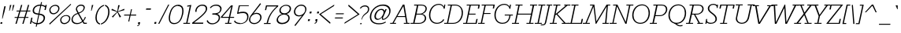 SplineFontDB: 3.0
FontName: Rokkitt-LightItalic
FullName: Rokkitt Light Italic
FamilyName: Rokkitt
Weight: Light
Copyright: Copyright 2011 Vernon Adams Incorporated. All rights reserved.
Version: 001.001
ItalicAngle: -12
UnderlinePosition: -103
UnderlineWidth: 102
Ascent: 1536
Descent: 512
sfntRevision: 0x00010000
LayerCount: 2
Layer: 0 0 "Back"  1
Layer: 1 0 "Fore"  0
NeedsXUIDChange: 1
XUID: [1021 118 1023546858 15124419]
FSType: 4
OS2Version: 0
OS2_WeightWidthSlopeOnly: 0
OS2_UseTypoMetrics: 1
CreationTime: 1318326524
ModificationTime: 1318545169
PfmFamily: 81
TTFWeight: 300
TTFWidth: 5
LineGap: 0
VLineGap: 0
Panose: 0 0 0 0 0 0 0 0 0 0
OS2TypoAscent: 1809
OS2TypoAOffset: 0
OS2TypoDescent: -439
OS2TypoDOffset: 0
OS2TypoLinegap: 0
OS2WinAscent: 1809
OS2WinAOffset: 0
OS2WinDescent: 439
OS2WinDOffset: 0
HheadAscent: 1809
HheadAOffset: 0
HheadDescent: -439
HheadDOffset: 0
OS2SubXSize: 1331
OS2SubYSize: 1228
OS2SubXOff: 0
OS2SubYOff: 153
OS2SupXSize: 1331
OS2SupYSize: 1228
OS2SupXOff: 0
OS2SupYOff: 716
OS2StrikeYSize: 102
OS2StrikeYPos: 477
OS2Vendor: 'newt'
OS2CodePages: 20000081.00000000
OS2UnicodeRanges: 00000003.00000000.00000000.00000000
Lookup: 4 0 1 "'liga' Standard Ligatures in Latin lookup 0"  {"'liga'"  } ['liga' ('DFLT' <'dflt' > 'latn' <'dflt' > ) ]
Lookup: 258 0 0 "'kern' Horizontal Kerning in Latin lookup 0"  {"'kern' Horizontal Kerning in Latin lookup 0 subtable"  } ['kern' ('latn' <'dflt' > ) ]
MarkAttachClasses: 1
DEI: 91125
LangName: 1033 "" "" "Italic" "1.000;newt;Rokkitt-LightItalic" "Rokkitt-LightItalic" "" "" "Please refer to the Copyright section for the font trademark attribution notices." "" "" "" "" "" "" "http://scripts.sil.org/OFL" "" "Rokkitt" 
Encoding: iso8859-2
Compacted: 1
UnicodeInterp: none
NameList: Adobe Glyph List
DisplaySize: -48
AntiAlias: 1
FitToEm: 1
WinInfo: 26 26 9
BeginPrivate: 6
BlueValues 25 [-20 0 840 851 1311 1332]
OtherBlues 11 [-329 -329]
StdHW 4 [60]
StdVW 4 [78]
StemSnapH 10 [60 72 78]
StemSnapV 7 [68 78]
EndPrivate
BeginChars: 375 315

StartChar: .notdef
Encoding: 256 -1 0
Width: 908
VWidth: 1986
Flags: HW
LayerCount: 2
EndChar

StartChar: NULL
Encoding: 0 -1 1
AltUni2: 000000.ffffffff.0
Width: 458
VWidth: 1986
Flags: HW
LayerCount: 2
EndChar

StartChar: CR
Encoding: 13 13 2
Width: 458
VWidth: 1986
Flags: HW
LayerCount: 2
EndChar

StartChar: space
Encoding: 32 32 3
Width: 458
VWidth: 1986
Flags: HW
LayerCount: 2
EndChar

StartChar: i
Encoding: 105 105 4
Width: 507
VWidth: 1986
Flags: HMW
HStem: -9 59<239 296 239 300> 747 56<89 241 77 336> 994 136<311 352>
VStem: 121 76<105 125 105 148> 262 139<1043 1076 1043 1081>
LayerCount: 2
Fore
SplineSet
128 202 m 2
 241 747 l 1
 77 747 l 1
 89 803 l 1
 336 803 l 1
 211 204 l 2
 206 180 198 151 198 125 c 0
 198 84 214 50 264 50 c 0
 328 50 360 132 384 207 c 1
 437 186 l 1
 404 63 347 -9 253 -9 c 0
 163 -9 121 55 121 139 c 0
 121 159 123 180 128 202 c 2
262 1060 m 0
 262 1102 291 1130 328 1130 c 0
 379 1130 401 1092 401 1060 c 0
 401 1027 375 994 330 994 c 0
 291 994 262 1024 262 1060 c 0
EndSplineSet
Kerns2: 51 -33 "'kern' Horizontal Kerning in Latin lookup 0 subtable" 
EndChar

StartChar: n
Encoding: 110 110 5
Width: 1013
VWidth: 1986
Flags: HMW
HStem: -9 59<732 786 732 793> 0 21G<89 89 89 171> 747 56<91 236 77 326> 765 60<527 629>
VStem: 619 78<101 120 101 134> 721 75<606 657>
LayerCount: 2
Fore
SplineSet
89 0 m 1x54
 236 747 l 1
 77 747 l 1
 91 803 l 1
 326 803 l 1xa4
 285 649 l 1
 358 759 464 826 589 826 c 0
 736 826 797 736 797 620 c 0
 797 592 794 560 787 529 c 2x94
 708 196 l 2
 703 176 698 148 698 120 c 0
 698 83 709 50 753 50 c 0
 818 50 855 131 875 204 c 1
 932 182 l 1
 906 61 841 -9 744 -9 c 0
 662 -9 619 48 619 121 c 0
 619 145 622 171 628 195 c 2x9c
 710 534 l 2
 717 562 721 590 721 616 c 0
 721 699 680 765 576 765 c 0
 470 765 303 668 261 455 c 2
 171 0 l 1
 89 0 l 1x54
EndSplineSet
Kerns2: 54 -35 "'kern' Horizontal Kerning in Latin lookup 0 subtable"  51 -85 "'kern' Horizontal Kerning in Latin lookup 0 subtable"  11 -49 "'kern' Horizontal Kerning in Latin lookup 0 subtable" 
EndChar

StartChar: l
Encoding: 108 108 6
Width: 537
VWidth: 1986
Flags: HMW
HStem: -9 59<242 298 242 305> 1188 56<185 337 172 431>
VStem: 123 79<105 139 105 148>
LayerCount: 2
Fore
SplineSet
130 202 m 2
 337 1188 l 1
 172 1188 l 1
 185 1244 l 1
 431 1244 l 1
 213 204 l 2
 208 180 203 151 203 125 c 0
 203 84 217 50 266 50 c 0
 331 50 363 132 387 207 c 1
 440 186 l 1
 409 63 352 -9 257 -9 c 0
 166 -9 123 55 123 139 c 0
 123 159 125 181 130 202 c 2
EndSplineSet
Kerns2: 54 -18 "'kern' Horizontal Kerning in Latin lookup 0 subtable" 
EndChar

StartChar: e
Encoding: 101 101 7
Width: 852
VWidth: 1986
Flags: HMW
HStem: -18 59<331 449 331 459> 408 54<155 697 155 756 147 697> 765 60<409 547>
VStem: 59 81<249 357 249 460> 703 66<516 595>
LayerCount: 2
Fore
SplineSet
59 345 m 0
 59 577 209 826 478 826 c 0
 656 826 768 689 768 516 c 0
 768 488 762 428 756 408 c 1
 147 408 l 1
 142 389 141 367 141 347 c 0
 141 151 260 42 402 42 c 0
 497 42 603 93 687 202 c 1
 736 165 l 1
 651 42 520 -18 399 -18 c 0
 223 -18 59 106 59 345 c 0
481 765 m 0
 335 765 199 657 155 461 c 1
 697 461 l 1
 701 485 703 505 703 526 c 0
 703 664 613 765 481 765 c 0
EndSplineSet
Kerns2: 92 -95 "'kern' Horizontal Kerning in Latin lookup 0 subtable"  90 -95 "'kern' Horizontal Kerning in Latin lookup 0 subtable"  54 -45 "'kern' Horizontal Kerning in Latin lookup 0 subtable"  52 -18 "'kern' Horizontal Kerning in Latin lookup 0 subtable"  51 -12 "'kern' Horizontal Kerning in Latin lookup 0 subtable"  40 -65 "'kern' Horizontal Kerning in Latin lookup 0 subtable" 
EndChar

StartChar: R
Encoding: 82 82 8
Width: 1158
VWidth: 1986
Flags: HMW
HStem: 0 60<-43 123 211 405 -53 123 689 761 855 1051> 635 60<346 469 334 670 553 653 553 553> 1212 61<189 367 176 759 456 456 456 758>
VStem: 1012 85<931 1058>
LayerCount: 2
Fore
SplineSet
653 635 m 2
 553 635 l 1
 855 60 l 1
 1059 60 l 1
 1051 0 l 1
 682 0 l 1
 689 60 l 1
 761 60 l 1
 469 635 l 1
 334 635 l 1
 211 60 l 1
 416 60 l 1
 405 0 l 1
 -53 0 l 1
 -43 60 l 1
 123 60 l 1
 367 1212 l 1
 176 1212 l 1
 189 1273 l 1
 759 1273 l 2
 993 1273 1097 1149 1097 1010 c 0
 1097 833 928 635 653 635 c 2
346 695 m 1
 670 695 l 2
 880 695 1012 858 1012 1003 c 0
 1012 1113 932 1212 758 1212 c 2
 456 1212 l 1
 346 695 l 1
EndSplineSet
Kerns2: 54 -24 "'kern' Horizontal Kerning in Latin lookup 0 subtable"  34 -45 "'kern' Horizontal Kerning in Latin lookup 0 subtable"  31 -18 "'kern' Horizontal Kerning in Latin lookup 0 subtable"  28 -65 "'kern' Horizontal Kerning in Latin lookup 0 subtable"  18 -122 "'kern' Horizontal Kerning in Latin lookup 0 subtable" 
EndChar

StartChar: c
Encoding: 99 99 9
Width: 803
VWidth: 1986
Flags: HMW
HStem: -18 59<296 428 296 437> 765 60<394 558>
VStem: 57 74<248 425 248 443> 669 71<719 720>
LayerCount: 2
Fore
SplineSet
514 765 m 0
 273 765 132 526 132 323 c 0
 132 173 210 42 383 42 c 0
 472 42 571 93 649 202 c 1
 698 165 l 1
 619 42 493 -18 380 -18 c 0
 158 -18 57 145 57 326 c 0
 57 559 224 826 517 826 c 0
 624 826 749 778 741 719 c 2
 727 613 l 1
 657 595 l 1
 669 711 l 1
 669 728 601 765 514 765 c 0
EndSplineSet
Kerns2: 92 -81 "'kern' Horizontal Kerning in Latin lookup 0 subtable"  90 -81 "'kern' Horizontal Kerning in Latin lookup 0 subtable"  44 -50 "'kern' Horizontal Kerning in Latin lookup 0 subtable"  10 -52 "'kern' Horizontal Kerning in Latin lookup 0 subtable"  6 -67 "'kern' Horizontal Kerning in Latin lookup 0 subtable" 
EndChar

StartChar: h
Encoding: 104 104 10
Width: 1006
VWidth: 1986
Flags: HMW
HStem: -9 59<728 781 728 790> 0 21G<85 168 85 85> 765 60<528 626> 1172 55<170 322 159 417>
VStem: 615 75<100 133 100 137> 717 75<606 656>
LayerCount: 2
Fore
SplineSet
417 1228 m 1xb4
 298 673 l 1
 369 769 471 826 583 826 c 0
 731 826 793 736 793 620 c 0
 793 592 790 560 783 529 c 2xb4
 704 196 l 2
 700 179 691 148 691 118 c 0
 691 83 704 50 750 50 c 0
 813 50 850 131 872 204 c 1
 928 182 l 1
 902 61 833 -9 746 -9 c 0
 648 -9 615 52 615 125 c 0
 615 148 618 171 624 195 c 2xbc
 706 534 l 1
 714 560 717 590 717 614 c 0
 717 698 677 765 573 765 c 0
 464 765 300 667 258 455 c 2
 168 0 l 1
 85 0 l 1x74
 322 1172 l 1
 159 1172 l 1
 170 1228 l 1
 417 1228 l 1xb4
EndSplineSet
Kerns2: 54 -18 "'kern' Horizontal Kerning in Latin lookup 0 subtable" 
EndChar

StartChar: u
Encoding: 117 117 11
Width: 992
VWidth: 1986
Flags: HMW
HStem: -19 60<292 392> -9 59<724 780 724 787> 747 56<79 224 66 315>
VStem: 125 78<162 211> 613 78<105 137 105 139>
LayerCount: 2
Fore
SplineSet
821 803 m 1xb8
 703 196 l 2
 700 180 692 150 692 123 c 0
 692 87 699 50 748 50 c 0
 813 50 849 131 868 204 c 1
 926 182 l 1
 899 61 836 -9 739 -9 c 0x78
 656 -9 613 54 613 139 c 1
 542 40 452 -19 334 -19 c 0
 189 -19 125 76 125 200 c 0
 125 223 127 248 133 277 c 2
 224 747 l 1
 66 747 l 1
 79 803 l 1
 315 803 l 1
 211 274 l 1
 208 252 204 230 204 205 c 0
 204 121 238 42 346 42 c 0
 451 42 610 140 652 352 c 2
 742 803 l 1
 821 803 l 1xb8
EndSplineSet
EndChar

StartChar: A
Encoding: 65 65 12
Width: 1275
VWidth: 1986
Flags: HMW
HStem: 0 60<-85 66 148 298 -85 66 804 962 1044 1188> 438 59<395 887 395 897 362 887> 1185 87<775 775> 1252 20G<743 844 844 844>
VStem: -85 1273<0 60 0 60>
LayerCount: 2
Fore
SplineSet
-85 60 m 1xd8
 66 60 l 1
 743 1272 l 1
 844 1272 l 1
 1044 60 l 1
 1188 60 l 1
 1188 0 l 1
 804 0 l 1
 804 60 l 1
 962 60 l 1
 897 438 l 1
 362 438 l 1
 148 60 l 1
 298 60 l 1
 298 0 l 1
 -85 0 l 1
 -85 60 l 1xd8
775 1185 m 1xe8
 395 497 l 1
 887 497 l 1
 775 1185 l 1xe8
EndSplineSet
Kerns2: 268 -79 "'kern' Horizontal Kerning in Latin lookup 0 subtable"  91 -333 "'kern' Horizontal Kerning in Latin lookup 0 subtable"  81 -333 "'kern' Horizontal Kerning in Latin lookup 0 subtable"  79 -72 "'kern' Horizontal Kerning in Latin lookup 0 subtable"  78 -189 "'kern' Horizontal Kerning in Latin lookup 0 subtable"  54 -72 "'kern' Horizontal Kerning in Latin lookup 0 subtable"  52 -122 "'kern' Horizontal Kerning in Latin lookup 0 subtable"  51 -140 "'kern' Horizontal Kerning in Latin lookup 0 subtable"  50 -63 "'kern' Horizontal Kerning in Latin lookup 0 subtable"  48 -89 "'kern' Horizontal Kerning in Latin lookup 0 subtable"  46 -97 "'kern' Horizontal Kerning in Latin lookup 0 subtable"  34 -193 "'kern' Horizontal Kerning in Latin lookup 0 subtable"  33 -72 "'kern' Horizontal Kerning in Latin lookup 0 subtable"  31 -246 "'kern' Horizontal Kerning in Latin lookup 0 subtable"  30 -189 "'kern' Horizontal Kerning in Latin lookup 0 subtable"  28 -189 "'kern' Horizontal Kerning in Latin lookup 0 subtable"  22 -189 "'kern' Horizontal Kerning in Latin lookup 0 subtable"  20 -47 "'kern' Horizontal Kerning in Latin lookup 0 subtable"  18 -205 "'kern' Horizontal Kerning in Latin lookup 0 subtable"  11 -85 "'kern' Horizontal Kerning in Latin lookup 0 subtable"  9 -89 "'kern' Horizontal Kerning in Latin lookup 0 subtable"  7 -104 "'kern' Horizontal Kerning in Latin lookup 0 subtable" 
EndChar

StartChar: L
Encoding: 76 76 13
Width: 1032
VWidth: 1986
Flags: HMW
HStem: 0 60<-45 128 209 795 -55 128> 1211 61<188 365 177 644 449 449 449 634>
VStem: -55 987<0 324>
LayerCount: 2
Fore
SplineSet
849 324 m 1
 932 324 l 1
 910 216 888 107 865 0 c 1
 -55 0 l 1
 -45 60 l 1
 128 60 l 1
 365 1211 l 1
 177 1211 l 1
 188 1272 l 1
 644 1272 l 1
 634 1211 l 1
 449 1211 l 1
 209 60 l 1
 795 60 l 1
 849 324 l 1
EndSplineSet
Kerns2: 91 -367 "'kern' Horizontal Kerning in Latin lookup 0 subtable"  81 -367 "'kern' Horizontal Kerning in Latin lookup 0 subtable"  54 -49 "'kern' Horizontal Kerning in Latin lookup 0 subtable"  34 -169 "'kern' Horizontal Kerning in Latin lookup 0 subtable"  33 -101 "'kern' Horizontal Kerning in Latin lookup 0 subtable"  31 -213 "'kern' Horizontal Kerning in Latin lookup 0 subtable"  20 -73 "'kern' Horizontal Kerning in Latin lookup 0 subtable" 
EndChar

StartChar: F
Encoding: 70 70 14
Width: 913
VWidth: 1986
Flags: HMW
HStem: 0 60<-45 127 208 372 -55 127> 640 59<342 752 330 765> 1211 61<177 1040 187 365 449 449 449 944>
VStem: -55 1094
LayerCount: 2
Fore
SplineSet
177 1211 m 1
 187 1272 l 1
 1040 1272 l 1
 984 1008 l 1
 901 1008 l 1
 944 1211 l 1
 449 1211 l 1
 342 699 l 1
 765 699 l 1
 752 640 l 1
 330 640 l 1
 208 60 l 1
 384 60 l 1
 372 0 l 1
 -55 0 l 1
 -45 60 l 1
 127 60 l 1
 365 1211 l 1
 177 1211 l 1
EndSplineSet
Kerns2: 268 -35 "'kern' Horizontal Kerning in Latin lookup 0 subtable"  92 -284 "'kern' Horizontal Kerning in Latin lookup 0 subtable"  90 -280 "'kern' Horizontal Kerning in Latin lookup 0 subtable"  46 -25 "'kern' Horizontal Kerning in Latin lookup 0 subtable"  12 -79 "'kern' Horizontal Kerning in Latin lookup 0 subtable"  7 -20 "'kern' Horizontal Kerning in Latin lookup 0 subtable" 
EndChar

StartChar: E
Encoding: 69 69 15
Width: 990
VWidth: 1986
Flags: HMW
HStem: 0 60<-45 128 209 759 -55 128> 620 60<339 752 326 766> 1211 61<188 365 177 1040 449 449 449 944>
VStem: -55 1094
LayerCount: 2
Fore
SplineSet
813 324 m 1
 895 324 l 1
 841 60 l 1
 830 0 l 1
 -55 0 l 1
 -45 60 l 1
 128 60 l 1
 365 1211 l 1
 177 1211 l 1
 188 1272 l 1
 1040 1272 l 1
 985 1008 l 1
 900 1008 l 1
 944 1211 l 1
 449 1211 l 1
 339 680 l 1
 766 680 l 1
 752 620 l 1
 326 620 l 1
 209 60 l 1
 759 60 l 1
 813 324 l 1
EndSplineSet
EndChar

StartChar: D
Encoding: 68 68 16
Width: 1223
VWidth: 1986
Flags: HMW
HStem: 0 60<-45 128 209 536 536 537 -55 128> 1211 61<187 365 177 666 449 449 449 666 666 667>
VStem: 1089 81<587 856>
LayerCount: 2
Fore
SplineSet
537 0 m 2
 -55 0 l 1
 -45 60 l 1
 128 60 l 1
 365 1211 l 1
 177 1211 l 1
 187 1272 l 1
 666 1272 l 2
 981 1272 1170 1029 1170 742 c 0
 1170 360 939 0 537 0 c 2
209 60 m 1
 536 60 l 2
 912 60 1089 435 1089 740 c 0
 1089 975 973 1211 667 1211 c 2
 449 1211 l 1
 209 60 l 1
EndSplineSet
Kerns2: 92 -224 "'kern' Horizontal Kerning in Latin lookup 0 subtable"  90 -226 "'kern' Horizontal Kerning in Latin lookup 0 subtable"  34 -89 "'kern' Horizontal Kerning in Latin lookup 0 subtable"  33 -56 "'kern' Horizontal Kerning in Latin lookup 0 subtable"  31 -97 "'kern' Horizontal Kerning in Latin lookup 0 subtable"  12 -39 "'kern' Horizontal Kerning in Latin lookup 0 subtable" 
EndChar

StartChar: M
Encoding: 77 77 17
Width: 1694
VWidth: 1986
Flags: HMW
HStem: 0 60<-97 74 155 348 -108 74 1184 1347 1430 1579> 1212 61<371 550 361 649 1531 1671 1531 1531>
VStem: -108 1789<0 1273>
LayerCount: 2
Fore
SplineSet
1681 1273 m 1
 1671 1212 l 1
 1531 1212 l 1
 1430 60 l 1
 1600 60 l 1
 1579 0 l 1
 1163 0 l 1
 1184 60 l 1
 1347 60 l 1
 1451 1148 l 1
 775 0 l 1
 730 0 l 1
 591 1136 l 1
 155 60 l 1
 360 60 l 1
 348 0 l 1
 -108 0 l 1
 -97 60 l 1
 74 60 l 1
 550 1212 l 1
 361 1212 l 1
 371 1273 l 1
 649 1273 l 1
 783 154 l 1
 1441 1273 l 1
 1681 1273 l 1
EndSplineSet
EndChar

StartChar: U
Encoding: 85 85 18
Width: 1245
VWidth: 1986
Flags: HMW
HStem: -20 66<472 640 472 655> 1212 61<165 345 155 623 429 429 429 611 942 1121 1204 1388 1204 1204>
VStem: 169 81<251 333>
LayerCount: 2
Fore
SplineSet
1204 1212 m 1
 1033 392 l 2
 972 105 756 -20 556 -20 c 0
 355 -20 169 105 169 319 c 0
 169 346 173 375 179 404 c 2
 345 1212 l 1
 155 1212 l 1
 165 1273 l 1
 623 1273 l 1
 611 1212 l 1
 429 1212 l 1
 258 402 l 2
 254 383 250 363 250 347 c 0
 250 155 385 47 558 47 c 0
 720 47 895 150 946 392 c 2
 1121 1212 l 1
 933 1212 l 1
 942 1273 l 1
 1399 1273 l 1
 1388 1212 l 1
 1204 1212 l 1
EndSplineSet
Kerns2: 92 -207 "'kern' Horizontal Kerning in Latin lookup 0 subtable"  90 -209 "'kern' Horizontal Kerning in Latin lookup 0 subtable"  12 -18 "'kern' Horizontal Kerning in Latin lookup 0 subtable" 
EndChar

StartChar: S
Encoding: 83 83 19
Width: 887
VWidth: 1986
Flags: HMW
HStem: -20 66<319 462 319 487> 0 21G<32 32 32 102> 1228 65<473 597 458 617> 1252 20G<793 854 854 854>
VStem: 191 90<855 986 855 1080> 689 91<302 451>
LayerCount: 2
Fore
SplineSet
32 0 m 1x6c
 78 289 l 1
 149 304 l 1
 136 220 l 1
 119 99 249 47 389 47 c 0
 537 47 689 105 689 302 c 0
 689 601 191 683 191 977 c 0
 191 1183 358 1292 558 1292 c 0
 635 1292 761 1253 787 1196 c 1xac
 793 1272 l 1
 854 1272 l 1x9c
 831 1034 l 1
 765 1014 l 1
 771 1067 l 1
 782 1148 680 1228 553 1228 c 0
 393 1228 281 1142 281 986 c 0
 281 725 780 643 780 301 c 0
 780 98 596 -20 377 -20 c 0xac
 168 -20 116 85 116 85 c 1
 102 0 l 1
 32 0 l 1x6c
EndSplineSet
Kerns2: 92 -89 "'kern' Horizontal Kerning in Latin lookup 0 subtable"  90 -87 "'kern' Horizontal Kerning in Latin lookup 0 subtable" 
EndChar

StartChar: T
Encoding: 84 84 20
Width: 951
VWidth: 1986
Flags: HMW
HStem: 0 60<125 297 377 570 115 297> 1212 61<198 534 198 198 618 972 618 618>
VStem: 73 994<1009 1273>
LayerCount: 2
Fore
SplineSet
128 1273 m 1
 1067 1273 l 1
 1013 1009 l 1
 930 1009 l 1
 972 1212 l 1
 618 1212 l 1
 377 60 l 1
 581 60 l 1
 570 0 l 1
 115 0 l 1
 125 60 l 1
 297 60 l 1
 534 1212 l 1
 198 1212 l 1
 156 1009 l 1
 73 1009 l 1
 128 1273 l 1
EndSplineSet
Kerns2: 268 -52 "'kern' Horizontal Kerning in Latin lookup 0 subtable"  92 -152 "'kern' Horizontal Kerning in Latin lookup 0 subtable"  90 -148 "'kern' Horizontal Kerning in Latin lookup 0 subtable"  76 -56 "'kern' Horizontal Kerning in Latin lookup 0 subtable"  75 -39 "'kern' Horizontal Kerning in Latin lookup 0 subtable"  46 -43 "'kern' Horizontal Kerning in Latin lookup 0 subtable"  7 -41 "'kern' Horizontal Kerning in Latin lookup 0 subtable" 
EndChar

StartChar: B
Encoding: 66 66 21
Width: 1059
VWidth: 1986
Flags: HMW
HStem: 0 60<-32 134 221 504 -44 134> 634 60<357 575 575 630 345 575> 1211 61<200 378 187 668 466 466 466 667>
VStem: 894 85<302 438> 939 81<943 1069>
LayerCount: 2
Fore
SplineSet
1020 1014 m 0xe8
 1020 853 885 721 723 676 c 1
 914 641 979 499 979 386 c 0xf0
 979 202 814 0 504 0 c 2
 -44 0 l 1
 -32 60 l 1
 134 60 l 1
 378 1211 l 1
 187 1211 l 1
 200 1272 l 1
 668 1272 l 2
 911 1272 1020 1150 1020 1014 c 0xe8
519 60 m 2xf0
 754 60 894 227 894 377 c 0
 894 498 816 634 630 634 c 2
 345 634 l 1
 221 60 l 1
 519 60 l 2xf0
357 694 m 1
 575 694 l 2
 783 694 939 869 939 1017 c 0xe8
 939 1122 856 1211 667 1211 c 2
 466 1211 l 1
 357 694 l 1
EndSplineSet
Kerns2: 92 -128 "'kern' Horizontal Kerning in Latin lookup 0 subtable"  90 -128 "'kern' Horizontal Kerning in Latin lookup 0 subtable" 
EndChar

StartChar: G
Encoding: 71 71 22
Width: 1271
VWidth: 1986
Flags: HMW
HStem: -20 66<471 706 471 709> 527 60<761 1064 761 1290 1140 1140 1140 1290> 1228 65<550 799 532 823> 1252 20G<1100 1168 1168 1168>
VStem: 89 84<407 709 407 739>
LayerCount: 2
Fore
SplineSet
1128 977 m 1xe8
 1074 959 l 1
 1041 1129 913 1228 733 1228 c 0
 369 1228 173 872 173 545 c 0
 173 268 320 47 622 47 c 0
 791 47 1022 142 1064 527 c 1
 761 527 l 1
 761 587 l 1
 1290 587 l 1
 1290 527 l 1
 1140 527 l 1
 1076 65 816 -20 604 -20 c 0
 266 -20 89 244 89 554 c 0
 89 923 333 1292 731 1292 c 0xe8
 867 1292 1008 1239 1078 1124 c 1
 1100 1272 l 1
 1168 1272 l 1xd8
 1128 977 l 1xe8
EndSplineSet
Kerns2: 92 -170 "'kern' Horizontal Kerning in Latin lookup 0 subtable"  90 -170 "'kern' Horizontal Kerning in Latin lookup 0 subtable" 
EndChar

StartChar: H
Encoding: 72 72 23
Width: 1470
VWidth: 1986
Flags: HMW
HStem: 0 60<-43 129 210 403 -53 129 899 1071 1153 1345> 617 61<340 1181 327 1192> 1211 61<188 366 177 644 450 450 450 635 1132 1296 1392 1392 1392 1576>
VStem: -53 1640<0 1272>
LayerCount: 2
Fore
SplineSet
1120 1211 m 1
 1132 1272 l 1
 1587 1272 l 1
 1576 1211 l 1
 1392 1211 l 1
 1153 60 l 1
 1357 60 l 1
 1345 0 l 1
 890 0 l 1
 899 60 l 1
 1071 60 l 1
 1181 617 l 1
 327 617 l 1
 210 60 l 1
 414 60 l 1
 403 0 l 1
 -53 0 l 1
 -43 60 l 1
 129 60 l 1
 366 1211 l 1
 177 1211 l 1
 188 1272 l 1
 644 1272 l 1
 635 1211 l 1
 450 1211 l 1
 340 678 l 1
 1192 678 l 1
 1296 1211 l 1
 1120 1211 l 1
EndSplineSet
EndChar

StartChar: I
Encoding: 73 73 24
Width: 528
VWidth: 1986
Flags: HMW
HStem: 0 60<-45 128 209 401 -55 128> 1211 61<177 644 187 365 449 449 449 634>
VStem: -55 700
LayerCount: 2
Fore
SplineSet
177 1211 m 1
 187 1272 l 1
 644 1272 l 1
 634 1211 l 1
 449 1211 l 1
 209 60 l 1
 412 60 l 1
 401 0 l 1
 -55 0 l 1
 -45 60 l 1
 128 60 l 1
 365 1211 l 1
 177 1211 l 1
EndSplineSet
EndChar

StartChar: J
Encoding: 74 74 25
Width: 442
VWidth: 1986
Flags: HMW
HStem: -102 59 1211 61<211 337 197 573 420 420 420 560>
VStem: -178 752
LayerCount: 2
Fore
SplineSet
102 100 m 2
 337 1211 l 1
 197 1211 l 1
 211 1272 l 1
 573 1272 l 1
 560 1211 l 1
 420 1211 l 1
 184 101 l 2
 149 -64 57 -103 -71 -102 c 2
 -178 -101 l 1
 -170 -42 l 1
 -58 -42 l 2
 38 -42 79 -3 102 100 c 2
EndSplineSet
Kerns2: 268 -47 "'kern' Horizontal Kerning in Latin lookup 0 subtable"  92 -143 "'kern' Horizontal Kerning in Latin lookup 0 subtable"  90 -140 "'kern' Horizontal Kerning in Latin lookup 0 subtable"  46 -41 "'kern' Horizontal Kerning in Latin lookup 0 subtable"  7 -39 "'kern' Horizontal Kerning in Latin lookup 0 subtable" 
EndChar

StartChar: K
Encoding: 75 75 26
Width: 1197
VWidth: 1986
Flags: HMW
HStem: 0 60<-43 129 210 403 -53 129 739 876 972 1165> 1211 61<188 366 177 644 450 635 450 450 899 990 1106 1106 1106 1284>
VStem: -53 1348<0 1272>
LayerCount: 2
Fore
SplineSet
450 1211 m 1
 333 646 l 1
 990 1211 l 1
 886 1211 l 1
 899 1272 l 1
 1295 1272 l 1
 1284 1211 l 1
 1106 1211 l 1
 450 651 l 1
 972 60 l 1
 1177 60 l 1
 1165 0 l 1
 728 0 l 1
 739 60 l 1
 876 60 l 1
 380 620 l 1
 316 568 l 1
 210 60 l 1
 414 60 l 1
 403 0 l 1
 -53 0 l 1
 -43 60 l 1
 129 60 l 1
 366 1211 l 1
 177 1211 l 1
 188 1272 l 1
 644 1272 l 1
 635 1211 l 1
 450 1211 l 1
EndSplineSet
Kerns2: 78 -41 "'kern' Horizontal Kerning in Latin lookup 0 subtable"  28 -41 "'kern' Horizontal Kerning in Latin lookup 0 subtable" 
EndChar

StartChar: N
Encoding: 78 78 27
Width: 1355
VWidth: 1986
Flags: HMW
HStem: 0 60<-47 132 206 399 -57 132> 1212 61<184 370 173 461 1046 1214 1297 1297 1297 1488>
VStem: -57 1557<0 1273>
LayerCount: 2
Fore
SplineSet
1037 1212 m 1
 1046 1273 l 1
 1500 1273 l 1
 1488 1212 l 1
 1297 1212 l 1
 1050 0 l 1
 973 0 l 1
 436 1156 l 1
 206 60 l 1
 411 60 l 1
 399 0 l 1
 -57 0 l 1
 -47 60 l 1
 132 60 l 1
 370 1212 l 1
 173 1212 l 1
 184 1273 l 1
 461 1273 l 1
 997 122 l 1
 1214 1212 l 1
 1037 1212 l 1
EndSplineSet
Kerns2: 92 -128 "'kern' Horizontal Kerning in Latin lookup 0 subtable"  90 -126 "'kern' Horizontal Kerning in Latin lookup 0 subtable" 
EndChar

StartChar: O
Encoding: 79 79 28
Width: 1294
VWidth: 1986
Flags: HMW
HStem: -20 66<455 799 455 814> 1226 67<548 883>
VStem: 89 84<435 713 435 745> 1154 81<554 842>
LayerCount: 2
Fore
SplineSet
729 1292 m 0
 1044 1292 1237 1032 1237 713 c 0
 1237 323 1011 -20 616 -20 c 0
 269 -20 89 258 89 549 c 0
 89 942 334 1292 729 1292 c 0
731 1226 m 0
 367 1226 173 878 173 547 c 0
 173 321 297 47 614 47 c 0
 982 47 1154 397 1154 711 c 0
 1154 974 1037 1226 731 1226 c 0
EndSplineSet
Kerns2: 92 -203 "'kern' Horizontal Kerning in Latin lookup 0 subtable"  90 -203 "'kern' Horizontal Kerning in Latin lookup 0 subtable"  34 -97 "'kern' Horizontal Kerning in Latin lookup 0 subtable"  33 -63 "'kern' Horizontal Kerning in Latin lookup 0 subtable"  32 -18 "'kern' Horizontal Kerning in Latin lookup 0 subtable"  31 -106 "'kern' Horizontal Kerning in Latin lookup 0 subtable"  20 -16 "'kern' Horizontal Kerning in Latin lookup 0 subtable"  12 -33 "'kern' Horizontal Kerning in Latin lookup 0 subtable" 
EndChar

StartChar: P
Encoding: 80 80 29
Width: 1076
VWidth: 1986
Flags: HMW
HStem: 0 60<-42 124 212 405 -53 124> 523 61<324 601 311 617> 1212 61<190 368 177 731 457 730 457 457>
VStem: 1002 85<875 1029>
LayerCount: 2
Fore
SplineSet
324 584 m 1
 617 584 l 2
 858 584 1002 789 1002 962 c 0
 1002 1095 919 1212 730 1212 c 2
 457 1212 l 1
 324 584 l 1
601 523 m 2
 311 523 l 1
 212 60 l 1
 417 60 l 1
 405 0 l 1
 -53 0 l 1
 -42 60 l 1
 124 60 l 1
 368 1212 l 1
 177 1212 l 1
 190 1273 l 1
 731 1273 l 2
 979 1273 1088 1130 1088 969 c 0
 1088 761 906 523 601 523 c 2
EndSplineSet
Kerns2: 268 -50 "'kern' Horizontal Kerning in Latin lookup 0 subtable"  92 -429 "'kern' Horizontal Kerning in Latin lookup 0 subtable"  90 -424 "'kern' Horizontal Kerning in Latin lookup 0 subtable"  46 -43 "'kern' Horizontal Kerning in Latin lookup 0 subtable"  12 -143 "'kern' Horizontal Kerning in Latin lookup 0 subtable"  7 -39 "'kern' Horizontal Kerning in Latin lookup 0 subtable" 
EndChar

StartChar: Q
Encoding: 81 81 30
Width: 1294
VWidth: 1986
Flags: HMW
HStem: -184 66<815 876> -20 35 -20 66<455 799 455 814> 1226 67<548 883>
VStem: 89 84<435 713 435 745> 1154 81<554 842>
LayerCount: 2
Fore
SplineSet
461 23 m 1xdc
 605 9 l 1
 694 -81 770 -119 858 -119 c 0
 901 -119 947 -110 998 -93 c 1
 1007 -158 l 1
 950 -176 899 -184 852 -184 c 0
 704 -184 603 -99 461 23 c 1xdc
729 1292 m 0
 1044 1292 1237 1032 1237 713 c 0
 1237 323 1011 -20 616 -20 c 0xbc
 269 -20 89 258 89 549 c 0
 89 942 334 1292 729 1292 c 0
731 1226 m 0
 367 1226 173 878 173 547 c 0
 173 321 297 47 614 47 c 0xbc
 982 47 1154 397 1154 711 c 0
 1154 974 1037 1226 731 1226 c 0
EndSplineSet
Kerns2: 92 -203 "'kern' Horizontal Kerning in Latin lookup 0 subtable"  90 -119 "'kern' Horizontal Kerning in Latin lookup 0 subtable"  18 -110 "'kern' Horizontal Kerning in Latin lookup 0 subtable" 
EndChar

StartChar: V
Encoding: 86 86 31
Width: 1162
VWidth: 1986
Flags: HMW
HStem: 0 21G<401 503 401 401> 0 102<473 473 473 503 401 473> 1184 61<53 198 53 438 294 294 294 438 981 1113 1213 1364 1213 1213>
VStem: 53 1311<1184 1244 1184 1244>
LayerCount: 2
Fore
SplineSet
1364 1184 m 1xb0
 1213 1184 l 1
 503 0 l 1
 401 0 l 1
 198 1184 l 1
 53 1184 l 1
 53 1244 l 1
 438 1244 l 1
 438 1184 l 1
 294 1184 l 1
 473 102 l 1x70
 1113 1184 l 1
 981 1184 l 1
 981 1244 l 1
 1364 1244 l 1
 1364 1184 l 1xb0
EndSplineSet
Kerns2: 268 -147 "'kern' Horizontal Kerning in Latin lookup 0 subtable"  92 -337 "'kern' Horizontal Kerning in Latin lookup 0 subtable"  90 -337 "'kern' Horizontal Kerning in Latin lookup 0 subtable"  77 -25 "'kern' Horizontal Kerning in Latin lookup 0 subtable"  76 -136 "'kern' Horizontal Kerning in Latin lookup 0 subtable"  75 -119 "'kern' Horizontal Kerning in Latin lookup 0 subtable"  46 -136 "'kern' Horizontal Kerning in Latin lookup 0 subtable"  12 -116 "'kern' Horizontal Kerning in Latin lookup 0 subtable"  11 -12 "'kern' Horizontal Kerning in Latin lookup 0 subtable"  7 -130 "'kern' Horizontal Kerning in Latin lookup 0 subtable"  4 -24 "'kern' Horizontal Kerning in Latin lookup 0 subtable" 
EndChar

StartChar: X
Encoding: 88 88 32
Width: 1091
VWidth: 1986
Flags: HMW
HStem: 0 60<-74 71 177 356 -99 71 601 772 853 1042> 1211 61<101 583 126 320 404 404 404 557 776 943 1050 1050 1050 1211>
VStem: -99 1333<0 1272>
LayerCount: 2
Fore
SplineSet
101 1211 m 1
 126 1272 l 1
 583 1272 l 1
 557 1211 l 1
 404 1211 l 1
 588 742 l 1
 943 1211 l 1
 753 1211 l 1
 776 1272 l 1
 1234 1272 l 1
 1211 1211 l 1
 1050 1211 l 1
 624 649 l 1
 853 60 l 1
 1056 60 l 1
 1042 0 l 1
 586 0 l 1
 601 60 l 1
 772 60 l 1
 569 577 l 1
 177 60 l 1
 380 60 l 1
 356 0 l 1
 -99 0 l 1
 -74 60 l 1
 71 60 l 1
 534 670 l 1
 320 1211 l 1
 101 1211 l 1
EndSplineSet
EndChar

StartChar: Y
Encoding: 89 89 33
Width: 975
VWidth: 1986
Flags: HMW
HStem: 0 60<169 340 422 615 158 340> 1211 61<39 171 28 423 268 268 268 412 808 928 1027 1178 1027 1027>
VStem: 28 1161<1211 1272>
LayerCount: 2
Fore
SplineSet
1178 1211 m 1
 1027 1211 l 1
 514 504 l 1
 422 60 l 1
 625 60 l 1
 615 0 l 1
 158 0 l 1
 169 60 l 1
 340 60 l 1
 432 510 l 1
 171 1211 l 1
 28 1211 l 1
 39 1272 l 1
 423 1272 l 1
 412 1211 l 1
 268 1211 l 1
 493 592 l 1
 928 1211 l 1
 796 1211 l 1
 808 1272 l 1
 1189 1272 l 1
 1178 1211 l 1
EndSplineSet
Kerns2: 268 -101 "'kern' Horizontal Kerning in Latin lookup 0 subtable"  92 -183 "'kern' Horizontal Kerning in Latin lookup 0 subtable"  90 -178 "'kern' Horizontal Kerning in Latin lookup 0 subtable"  77 -23 "'kern' Horizontal Kerning in Latin lookup 0 subtable"  76 -114 "'kern' Horizontal Kerning in Latin lookup 0 subtable"  75 -95 "'kern' Horizontal Kerning in Latin lookup 0 subtable"  46 -91 "'kern' Horizontal Kerning in Latin lookup 0 subtable"  7 -87 "'kern' Horizontal Kerning in Latin lookup 0 subtable" 
EndChar

StartChar: W
Encoding: 87 87 34
Width: 1637
VWidth: 1986
Flags: HMW
HStem: 0 21G<299 401 299 299 981 1083 981 981> 0 102<371 371 371 401 299 371> 1211 61<81 225 81 466 315 315 315 466 1455 1586 1687 1837 1687 1687>
VStem: 81 1756<1211 1272 1211 1272>
LayerCount: 2
Fore
SplineSet
1837 1211 m 1xb0
 1687 1211 l 1
 1083 0 l 1
 981 0 l 1
 913 1053 l 1
 401 0 l 1
 299 0 l 1
 225 1211 l 1
 81 1211 l 1
 81 1272 l 1
 466 1272 l 1
 466 1211 l 1
 315 1211 l 1
 371 102 l 1
 933 1272 l 1
 976 1272 l 1
 1053 102 l 1x70
 1586 1211 l 1
 1455 1211 l 1
 1455 1272 l 1
 1837 1272 l 1
 1837 1211 l 1xb0
EndSplineSet
Kerns2: 268 -110 "'kern' Horizontal Kerning in Latin lookup 0 subtable"  92 -270 "'kern' Horizontal Kerning in Latin lookup 0 subtable"  90 -268 "'kern' Horizontal Kerning in Latin lookup 0 subtable"  77 -23 "'kern' Horizontal Kerning in Latin lookup 0 subtable"  76 -118 "'kern' Horizontal Kerning in Latin lookup 0 subtable"  75 -99 "'kern' Horizontal Kerning in Latin lookup 0 subtable"  46 -101 "'kern' Horizontal Kerning in Latin lookup 0 subtable"  12 -77 "'kern' Horizontal Kerning in Latin lookup 0 subtable"  7 -95 "'kern' Horizontal Kerning in Latin lookup 0 subtable" 
EndChar

StartChar: Z
Encoding: 90 90 35
Width: 987
VWidth: 1986
Flags: HMW
HStem: 0 60<97 768 97 840> 1211 61<298 905 298 298>
VStem: -51 1102
LayerCount: 2
Fore
SplineSet
823 324 m 1
 904 324 l 1
 840 0 l 1
 -51 0 l 1
 905 1211 l 1
 298 1211 l 1
 244 947 l 1
 161 947 l 1
 228 1272 l 1
 1050 1272 l 1
 97 60 l 1
 768 60 l 1
 823 324 l 1
EndSplineSet
EndChar

StartChar: Ccedilla
Encoding: 199 199 36
Width: 1123
VWidth: 1986
Flags: HMW
HStem: -284 59 -14 20G<671 722 722 722>
VStem: 714 109
LayerCount: 2
Fore
Refer: 147 184 S 1 0 0 1 344 -16 2
Refer: 78 67 N 1 0 0 1 0 0 3
EndChar

StartChar: AE
Encoding: 258 198 37
Width: 2036
VWidth: 1986
Flags: HMW
HStem: 0 62<-78 79 168 288 -118 79 809 969> 509 62 586 107 921 325 1182 64<1064 1184 1025 2085>
VStem: 209 80 1600 52 2164 121 2352 68
LayerCount: 2
Fore
SplineSet
1991 1175 m 1xf780
 1321 1175 l 1
 1201 672 l 1
 1637 672 l 1
 1675 832 l 1
 1743 832 l 1
 1646 428 l 1
 1578 428 l 1
 1620 602 l 1
 1184 602 l 1
 1056 70 l 1
 1746 70 l 1
 1820 380 l 1
 1899 380 l 1
 1809 0 l 1
 771 0 l 1
 809 62 l 1
 969 62 l 1
 1079 508 l 1
 600 508 l 1
 168 62 l 1
 327 62 l 1
 288 0 l 1
 -118 0 l 1
 -78 62 l 1
 79 62 l 1
 1184 1182 l 1
 1025 1182 l 1xef80
 1064 1245 l 1
 2085 1245 l 1
 1994 865 l 1
 1916 865 l 1
 1991 1175 l 1xf780
1242 1164 m 1
 658 568 l 1
 1093 568 l 1
 1242 1164 l 1
EndSplineSet
EndChar

StartChar: OE
Encoding: 259 338 38
Width: 1894
VWidth: 1986
Flags: HMW
HStem: -23 102 0 79 586 107 921 325
VStem: -69 68 873 53 1060 69 1438 119 1627 69
LayerCount: 2
Fore
SplineSet
1848 1175 m 1xbf80
 1203 1175 l 1
 1096 672 l 1
 1533 672 l 1
 1568 832 l 1
 1634 832 l 1
 1549 428 l 1
 1481 428 l 1
 1519 602 l 1
 1081 602 l 1
 967 70 l 1
 1634 70 l 1
 1701 380 l 1
 1778 380 l 1
 1699 0 l 1
 599 0 l 2x7f80
 234 0 68 222 68 482 c 0
 68 830 368 1245 862 1245 c 2
 1940 1245 l 1
 1861 865 l 1
 1782 865 l 1
 1848 1175 l 1xbf80
885 70 m 1
 1120 1169 l 1
 847 1169 l 2
 410 1169 154 798 154 491 c 0
 154 262 294 70 612 70 c 2
 885 70 l 1
EndSplineSet
EndChar

StartChar: ampersand
Encoding: 38 38 39
Width: 1080
VWidth: 1986
Flags: HMW
HStem: -23 71<254 379> 0 68<831 978 782 992> 1194 73<534 650>
VStem: -12 78<220 271> 273 73<967 1040 967 1044> 778 76<1072 1110>
LayerCount: 2
Fore
SplineSet
862 454 m 1x7c
 923 435 l 1
 890 315 786 197 766 175 c 1
 831 68 l 1
 992 68 l 1
 978 0 l 1
 782 0 l 1x7c
 706 122 l 1
 574 3 439 -23 320 -23 c 0xbc
 124 -23 -12 98 -12 260 c 0
 -12 283 -10 303 -5 326 c 0
 35 509 130 633 381 708 c 1
 297 871 l 2
 280 903 273 938 273 972 c 0
 273 1118 415 1267 612 1267 c 0
 767 1267 854 1189 854 1080 c 0
 854 1065 852 1051 849 1034 c 0
 819 893 730 777 478 683 c 1
 735 232 l 1
 754 252 828 333 862 454 c 1x7c
676 178 m 1
 407 652 l 1
 181 590 100 472 73 339 c 0
 69 319 67 302 67 284 c 0
 67 156 168 49 343 49 c 0xbc
 456 49 557 67 676 178 c 1
370 897 m 2
 454 736 l 1
 682 816 745 900 774 1032 c 0
 776 1045 778 1055 778 1067 c 0
 778 1151 702 1194 600 1194 c 0
 469 1194 347 1099 347 981 c 0
 347 953 354 926 370 897 c 2
EndSplineSet
EndChar

StartChar: b
Encoding: 98 98 40
Width: 931
VWidth: 1986
Flags: HMW
HStem: -18 59<411 572 391 596> 0 21G<85 168 85 85> 765 60<513 644> 1172 55<170 322 159 417>
VStem: 791 70<373 550>
LayerCount: 2
Fore
SplineSet
417 1228 m 1xb8
 302 665 l 1
 359 769 462 826 563 826 c 0
 766 826 860 653 860 464 c 0
 860 235 721 -18 469 -18 c 0xb8
 350 -18 233 63 207 226 c 1
 168 0 l 1
 85 0 l 1x78
 322 1172 l 1
 159 1172 l 1
 170 1228 l 1
 417 1228 l 1xb8
567 765 m 0
 358 765 238 539 238 339 c 0
 238 183 311 42 471 42 c 0
 673 42 791 272 791 473 c 0
 791 627 720 765 567 765 c 0
EndSplineSet
Kerns2: 92 -118 "'kern' Horizontal Kerning in Latin lookup 0 subtable"  90 -118 "'kern' Horizontal Kerning in Latin lookup 0 subtable"  54 -35 "'kern' Horizontal Kerning in Latin lookup 0 subtable"  40 -67 "'kern' Horizontal Kerning in Latin lookup 0 subtable"  11 -49 "'kern' Horizontal Kerning in Latin lookup 0 subtable"  6 -75 "'kern' Horizontal Kerning in Latin lookup 0 subtable" 
EndChar

StartChar: f
Encoding: 102 102 41
Width: 566
VWidth: 1986
Flags: HMW
HStem: 0 60<-21 146 225 406 -34 146> 747 56<131 287 118 302 380 554> 1170 59<565 622>
VStem: -34 776
LayerCount: 2
Fore
SplineSet
742 1173 m 1
 697 1125 l 1
 673 1155 640 1170 604 1170 c 0
 529 1170 447 1114 431 1040 c 2
 380 803 l 1
 566 803 l 1
 554 747 l 1
 368 747 l 1
 225 60 l 1
 418 60 l 1
 406 0 l 1
 -34 0 l 1
 -21 60 l 1
 146 60 l 1
 287 747 l 1
 118 747 l 1
 131 803 l 1
 302 803 l 1
 350 1038 l 1
 372 1147 490 1230 604 1230 c 0
 654 1230 702 1214 742 1173 c 1
EndSplineSet
Kerns2: 268 -39 "'kern' Horizontal Kerning in Latin lookup 0 subtable"  92 -52 "'kern' Horizontal Kerning in Latin lookup 0 subtable"  90 -49 "'kern' Horizontal Kerning in Latin lookup 0 subtable"  46 -33 "'kern' Horizontal Kerning in Latin lookup 0 subtable"  7 -29 "'kern' Horizontal Kerning in Latin lookup 0 subtable" 
EndChar

StartChar: g
Encoding: 103 103 42
Width: 893
VWidth: 1986
Flags: HMW
HStem: -303 59<256 301> -18 59<289 417> 764 60<343 510 325 529>
VStem: 63 79<272 447 272 467>
LayerCount: 2
Fore
SplineSet
362 42 m 0
 566 42 682 267 682 467 c 0
 682 624 609 764 448 764 c 0
 237 764 143 543 143 351 c 0
 143 194 202 42 362 42 c 0
605 50 m 2
 629 150 l 1
 573 41 467 -18 365 -18 c 0
 212 -18 63 92 63 340 c 0
 63 596 200 825 450 825 c 0
 571 825 687 743 715 580 c 1
 752 803 l 1
 835 803 l 1
 682 48 l 2
 631 -205 491 -303 301 -303 c 0
 209 -303 123 -276 55 -218 c 1
 89 -169 l 1
 137 -213 212 -244 301 -244 c 0
 465 -244 552 -173 605 50 c 2
EndSplineSet
Kerns2: 268 -45 "'kern' Horizontal Kerning in Latin lookup 0 subtable"  92 -136 "'kern' Horizontal Kerning in Latin lookup 0 subtable"  90 -132 "'kern' Horizontal Kerning in Latin lookup 0 subtable"  46 -41 "'kern' Horizontal Kerning in Latin lookup 0 subtable"  42 -41 "'kern' Horizontal Kerning in Latin lookup 0 subtable"  7 -39 "'kern' Horizontal Kerning in Latin lookup 0 subtable" 
EndChar

StartChar: j
Encoding: 106 106 43
Width: 408
VWidth: 1986
Flags: HMW
HStem: -273 61<-176 -110 -189 -97> 746 57<117 243 105 334> 1102 115<349 373>
VStem: -189 614 298 127<1156 1163>
LayerCount: 2
Fore
SplineSet
262 1060 m 0xe0
 262 1102 291 1130 328 1130 c 0
 379 1130 401 1092 401 1060 c 0
 401 1027 375 994 330 994 c 0
 291 994 262 1024 262 1060 c 0xe0
76 -35 m 2
 243 746 l 1
 105 746 l 1
 117 803 l 1
 334 803 l 1
 160 -22 l 1
 133 -145 107 -273 -110 -273 c 2
 -189 -273 l 1xf0
 -176 -213 l 1
 -97 -213 l 2
 39 -213 52 -151 76 -35 c 2
EndSplineSet
EndChar

StartChar: k
Encoding: 107 107 44
Width: 881
VWidth: 1986
Flags: HMW
HStem: -9 59<610 667 610 673> 0 21G<81 164 81 81> 378 57<255 419 242 425> 766 60<745 826 776 826> 1188 56<178 330 166 424>
VStem: 81 744
LayerCount: 2
Fore
SplineSet
419 378 m 1xbc
 242 378 l 1
 164 0 l 1
 81 0 l 1x7c
 330 1188 l 1
 166 1188 l 1
 178 1244 l 1
 424 1244 l 1
 255 436 l 1
 425 436 l 1
 603 726 l 2
 654 810 687 825 753 826 c 2
 826 827 l 1
 814 766 l 1
 776 766 l 2
 715 766 703 729 676 687 c 2
 499 405 l 1
 565 153 l 2
 577 112 586 50 635 50 c 0
 701 50 732 132 757 207 c 1
 810 186 l 1
 777 63 721 -9 626 -9 c 0
 535 -9 506 57 484 139 c 2
 419 378 l 1xbc
EndSplineSet
Kerns2: 46 -10 "'kern' Horizontal Kerning in Latin lookup 0 subtable"  7 -14 "'kern' Horizontal Kerning in Latin lookup 0 subtable" 
EndChar

StartChar: m
Encoding: 109 109 45
Width: 1474
VWidth: 1986
Flags: HMW
HStem: -27 62<1201 1250 1201 1261> 0 21G<89 171 89 89 580 666 580 580> 747 56<90 236 77 326> 765 60<512 609 1006 1097>
VStem: 698 77 1084 80<90 111 90 128> 1168 81<600 655>
LayerCount: 2
Fore
SplineSet
755 455 m 2x5a
 666 0 l 1
 580 0 l 1
 688 534 l 2
 693 560 698 588 698 610 c 0
 698 699 659 765 558 765 c 0x5a
 458 765 303 668 261 455 c 2
 171 0 l 1
 89 0 l 1
 236 747 l 1
 77 747 l 1
 90 803 l 1
 326 803 l 1x6a
 285 649 l 1
 352 764 453 826 569 826 c 0
 698 826 765 747 775 638 c 1
 845 751 947 826 1064 826 c 0
 1192 826 1249 735 1249 609 c 0
 1249 584 1245 557 1240 529 c 2x5a
 1173 184 l 2
 1169 162 1164 138 1164 111 c 0
 1164 70 1177 35 1225 35 c 0
 1277 35 1315 116 1335 191 c 1
 1392 168 l 1
 1364 48 1306 -27 1217 -27 c 0
 1120 -27 1084 42 1084 118 c 0
 1084 139 1085 155 1089 174 c 2x9c
 1159 534 l 2
 1164 560 1168 588 1168 610 c 0
 1168 699 1140 765 1053 765 c 0
 953 765 796 668 755 455 c 2x5a
EndSplineSet
Kerns2: 54 -41 "'kern' Horizontal Kerning in Latin lookup 0 subtable"  11 -54 "'kern' Horizontal Kerning in Latin lookup 0 subtable" 
EndChar

StartChar: o
Encoding: 111 111 46
Width: 893
VWidth: 1986
Flags: HMW
HStem: -18 59<307 506 307 528> 765 60<373 567>
VStem: 57 79<257 436 257 450> 738 72<364 544>
LayerCount: 2
Fore
SplineSet
478 826 m 0
 706 826 809 653 809 464 c 0
 809 235 658 -18 398 -18 c 0
 160 -18 57 150 57 335 c 0
 57 566 218 826 478 826 c 0
478 765 m 0
 268 765 137 536 137 335 c 0
 137 180 216 42 399 42 c 0
 613 42 738 264 738 463 c 0
 738 622 656 765 478 765 c 0
EndSplineSet
Kerns2: 92 -136 "'kern' Horizontal Kerning in Latin lookup 0 subtable"  90 -136 "'kern' Horizontal Kerning in Latin lookup 0 subtable"  54 -47 "'kern' Horizontal Kerning in Latin lookup 0 subtable"  52 -33 "'kern' Horizontal Kerning in Latin lookup 0 subtable"  51 -27 "'kern' Horizontal Kerning in Latin lookup 0 subtable" 
EndChar

StartChar: p
Encoding: 112 112 47
Width: 922
VWidth: 1986
Flags: HMW
HStem: -319 59<-148 19 98 278 -161 19> -18 59<395 555 376 578> 748 55<71 222 58 317> 765 60<506 632>
VStem: 764 72<379 556>
LayerCount: 2
Fore
SplineSet
562 765 m 0xd8
 345 765 223 539 223 339 c 0
 223 183 295 42 457 42 c 0
 653 42 764 277 764 480 c 0
 764 632 701 765 562 765 c 0xd8
19 -260 m 1
 222 748 l 1
 58 748 l 1
 71 803 l 1
 317 803 l 1xe8
 286 665 l 1
 344 769 452 826 558 826 c 0
 747 826 837 657 837 471 c 0
 837 240 701 -18 455 -18 c 0
 334 -18 218 63 190 226 c 1
 98 -260 l 1
 291 -260 l 1
 278 -319 l 1
 -161 -319 l 1
 -148 -260 l 1
 19 -260 l 1
EndSplineSet
Kerns2: 92 -130 "'kern' Horizontal Kerning in Latin lookup 0 subtable"  90 -130 "'kern' Horizontal Kerning in Latin lookup 0 subtable"  54 -49 "'kern' Horizontal Kerning in Latin lookup 0 subtable" 
EndChar

StartChar: q
Encoding: 113 113 48
Width: 911
VWidth: 1986
Flags: HMW
HStem: -319 59<361 535 374 535 619 770> -18 59<273 405> 764 60<346 509 323 527>
VStem: 57 71<254 433 254 456>
LayerCount: 2
Fore
SplineSet
361 -319 m 1
 374 -260 l 1
 535 -260 l 1
 617 141 l 1
 560 38 455 -18 354 -18 c 0
 151 -18 57 154 57 342 c 0
 57 571 197 825 448 825 c 0
 569 825 685 743 713 580 c 1
 751 803 l 1
 833 803 l 1
 619 -260 l 1
 782 -260 l 1
 770 -319 l 1
 361 -319 l 1
350 42 m 0
 560 42 680 267 680 467 c 0
 680 624 607 764 446 764 c 0
 245 764 128 533 128 332 c 0
 128 178 197 42 350 42 c 0
EndSplineSet
EndChar

StartChar: s
Encoding: 115 115 49
Width: 669
VWidth: 1986
Flags: HMW
HStem: -18 59<227 309 227 322> 768 57<323 404>
VStem: 46 70<83 89> 132 79<534 663 534 679> 436 83<142 290> 484 76
LayerCount: 2
Fore
SplineSet
248 -18 m 0xf8
 154 -18 46 27 46 88 c 0
 46 90 46 92 60 196 c 1
 131 208 l 1
 117 109 116 107 116 105 c 0xf8
 116 62 188 42 267 42 c 0
 351 42 436 84 436 198 c 0xd8
 436 382 132 412 132 609 c 0
 132 748 241 826 372 826 c 0
 464 826 566 788 560 739 c 2
 547 633 l 1
 478 614 l 1
 490 731 l 2xd4
 491 742 438 768 369 768 c 0
 276 768 212 711 212 616 c 0xd8
 212 451 519 414 519 193 c 0
 519 58 395 -18 248 -18 c 0xf8
EndSplineSet
Kerns2: 92 -97 "'kern' Horizontal Kerning in Latin lookup 0 subtable"  90 -95 "'kern' Horizontal Kerning in Latin lookup 0 subtable" 
EndChar

StartChar: t
Encoding: 116 116 50
Width: 535
VWidth: 1986
Flags: HMW
HStem: -9 59<225 282 225 287> 747 56<68 240 82 227 320 472>
VStem: 107 77<105 139 105 148>
LayerCount: 2
Fore
SplineSet
68 747 m 1
 82 803 l 1
 240 803 l 1
 304 1107 l 1
 392 1141 l 1
 320 803 l 1
 488 803 l 1
 472 747 l 1
 310 747 l 1
 196 204 l 2
 190 180 184 151 184 125 c 0
 184 84 200 50 249 50 c 0
 314 50 346 132 370 207 c 1
 423 186 l 1
 391 63 334 -9 240 -9 c 0
 150 -9 107 55 107 139 c 0
 107 159 109 181 114 202 c 2
 227 747 l 1
 68 747 l 1
EndSplineSet
EndChar

StartChar: v
Encoding: 118 118 51
Width: 797
VWidth: 1986
Flags: HMW
HStem: -19 21G<275 296> 748 55<17 151 6 219> 796 20G<667 708 708 735>
VStem: 676 89<699 750 695 762>
LayerCount: 2
Fore
SplineSet
151 748 m 1xd0
 6 748 l 1
 17 803 l 1
 219 803 l 1xd0
 311 58 l 1
 562 444 l 2
 623 537 676 647 676 751 c 0
 676 774 673 794 667 815 c 1
 708 815 l 2
 760 815 765 763 765 738 c 0xb0
 765 654 726 564 616 403 c 2
 357 21 l 1
 336 -6 305 -19 287 -19 c 0
 263 -19 248 -2 245 23 c 2
 151 748 l 1xd0
EndSplineSet
Kerns2: 268 -25 "'kern' Horizontal Kerning in Latin lookup 0 subtable"  92 -244 "'kern' Horizontal Kerning in Latin lookup 0 subtable"  90 -244 "'kern' Horizontal Kerning in Latin lookup 0 subtable"  46 -16 "'kern' Horizontal Kerning in Latin lookup 0 subtable"  7 -10 "'kern' Horizontal Kerning in Latin lookup 0 subtable" 
EndChar

StartChar: w
Encoding: 119 119 52
Width: 1267
VWidth: 1986
Flags: HMW
HStem: -19 21G<240 259 760 780> 748 55<21 155 10 223> 796 20G<1133 1173 1173 1199>
VStem: 1140 89<699 750 695 762>
LayerCount: 2
Fore
SplineSet
155 748 m 1xd0
 10 748 l 1
 21 803 l 1
 223 803 l 1xd0
 274 58 l 1
 687 803 l 1
 736 803 l 1
 796 58 l 1
 1028 444 l 1
 1087 538 1140 647 1140 751 c 0
 1140 774 1138 794 1133 815 c 1
 1173 815 l 2
 1225 815 1231 763 1231 738 c 0xb0
 1231 654 1184 568 1081 403 c 2
 842 21 l 1
 820 -6 790 -19 771 -19 c 0
 748 -19 731 -2 729 23 c 2
 675 641 l 1
 320 21 l 1
 299 -6 268 -19 250 -19 c 0
 227 -19 210 -3 208 23 c 2
 155 748 l 1xd0
EndSplineSet
Kerns2: 268 -25 "'kern' Horizontal Kerning in Latin lookup 0 subtable"  92 -234 "'kern' Horizontal Kerning in Latin lookup 0 subtable"  90 -232 "'kern' Horizontal Kerning in Latin lookup 0 subtable"  46 -16 "'kern' Horizontal Kerning in Latin lookup 0 subtable"  10 -60 "'kern' Horizontal Kerning in Latin lookup 0 subtable"  7 -12 "'kern' Horizontal Kerning in Latin lookup 0 subtable" 
EndChar

StartChar: x
Encoding: 120 120 53
Width: 919
VWidth: 1986
Flags: HMW
HStem: -15 62<639 673 639 680> 746 66<190 218>
VStem: -36 890<50 744>
LayerCount: 2
Fore
SplineSet
352 694 m 2
 433 489 l 1
 586 722 l 2
 618 772 669 810 726 810 c 0
 766 810 809 792 853 744 c 1
 808 689 l 1
 781 725 754 744 725 744 c 0
 694 744 662 718 628 666 c 2
 461 415 l 1
 585 106 l 2
 602 64 626 48 652 48 c 0
 694 48 735 93 752 166 c 1
 811 154 l 1
 803 47 719 -15 643 -15 c 0
 592 -15 546 12 522 70 c 2
 413 343 l 1
 233 67 l 2
 200 17 144 -17 93 -17 c 0
 52 -17 8 2 -36 50 c 1
 10 105 l 1
 38 68 64 50 94 50 c 0
 124 50 158 69 192 121 c 2
 384 414 l 1
 290 650 l 1
 263 715 236 746 199 746 c 0
 172 746 147 735 117 709 c 1
 86 774 l 1
 131 801 172 812 209 812 c 0
 283 812 325 761 352 694 c 2
EndSplineSet
Kerns2: 7 -41 "'kern' Horizontal Kerning in Latin lookup 0 subtable" 
EndChar

StartChar: y
Encoding: 121 121 54
Width: 879
VWidth: 1986
Flags: HMW
HStem: -303 59<226 270> -19 60<272 372> 747 56<61 206 48 295>
VStem: 107 76<162 211>
LayerCount: 2
Fore
SplineSet
574 50 m 1
 600 150 l 1
 533 43 432 -19 315 -19 c 0
 169 -19 107 76 107 200 c 0
 107 223 108 249 114 277 c 2
 206 747 l 1
 48 747 l 1
 61 803 l 1
 295 803 l 1
 191 274 l 2
 187 252 183 230 183 205 c 0
 183 121 218 42 326 42 c 0
 431 42 590 141 632 352 c 2
 721 803 l 1
 802 803 l 1
 653 48 l 2
 603 -205 461 -303 270 -303 c 0
 177 -303 93 -276 24 -218 c 1
 60 -169 l 1
 108 -213 180 -244 270 -244 c 0
 433 -244 521 -173 574 50 c 1
EndSplineSet
Kerns2: 268 -47 "'kern' Horizontal Kerning in Latin lookup 0 subtable"  92 -136 "'kern' Horizontal Kerning in Latin lookup 0 subtable"  90 -134 "'kern' Horizontal Kerning in Latin lookup 0 subtable"  46 -43 "'kern' Horizontal Kerning in Latin lookup 0 subtable"  7 -41 "'kern' Horizontal Kerning in Latin lookup 0 subtable" 
EndChar

StartChar: z
Encoding: 122 122 55
Width: 754
VWidth: 1986
Flags: HMW
HStem: 0 56<136 517 136 558> 747 56<240 573 240 240>
VStem: 6 695
LayerCount: 2
Fore
SplineSet
25 0 m 2
 11 0 8 14 6 28 c 1
 573 747 l 1
 240 747 l 1
 157 621 l 1
 91 640 l 1
 182 803 l 1
 701 803 l 1
 696 784 685 763 673 748 c 0
 510 544 141 61 136 56 c 1
 517 56 l 1
 531 81 544 121 558 200 c 1
 616 178 l 1
 604 88 589 32 558 0 c 1
 25 0 l 2
EndSplineSet
Kerns2: 46 -23 "'kern' Horizontal Kerning in Latin lookup 0 subtable"  7 -20 "'kern' Horizontal Kerning in Latin lookup 0 subtable" 
EndChar

StartChar: ccedilla
Encoding: 231 231 56
Width: 803
VWidth: 1986
Flags: HMW
HStem: 806 20G<712 757> 1350 106<435 596 384 644>
VStem: 57 138<863 1051>
LayerCount: 2
Fore
Refer: 147 184 S 1 0 0 1 129 -14 2
Refer: 9 99 N 1 0 0 1 0 0 3
EndChar

StartChar: ae
Encoding: 260 230 57
Width: 1480
VWidth: 1986
Flags: HMW
HStem: -18 59<296 454 958 1076> 408 54<783 1324 783 1384 773 1324> 765 60<373 548 354 560 1040 1174>
VStem: 59 82<241 415 241 444> 701 67<249 585> 1330 66<516 595>
LayerCount: 2
Fore
SplineSet
59 315 m 0
 59 571 227 826 481 826 c 0
 615 826 697 745 729 655 c 1
 758 803 l 1
 836 803 l 1
 794 645 l 1
 869 754 975 826 1105 826 c 0
 1284 826 1395 689 1395 516 c 0
 1395 488 1390 428 1384 408 c 1
 773 408 l 1
 768 389 767 367 767 347 c 0
 767 151 888 42 1029 42 c 0
 1124 42 1230 93 1314 202 c 1
 1362 165 l 1
 1277 42 1147 -18 1026 -18 c 0
 887 -18 750 76 705 249 c 1
 649 108 539 -18 367 -18 c 0
 173 -18 59 125 59 315 c 0
142 315 m 0
 142 166 215 42 376 42 c 0
 598 42 701 315 701 528 c 0
 701 643 632 765 489 765 c 0
 258 765 142 514 142 315 c 0
1107 765 m 0
 962 765 826 657 783 461 c 1
 1324 461 l 1
 1328 485 1330 505 1330 526 c 0
 1330 664 1241 765 1107 765 c 0
EndSplineSet
EndChar

StartChar: oe
Encoding: 261 339 58
Width: 1517
VWidth: 1986
Flags: HMW
HStem: -18 59<309 485 1000 1118> 408 54<824 1365 824 1426 815 1365> 765 60<368 560 350 574 1076 1216>
VStem: 59 82<277 447 277 471> 738 71<249 534> 1371 66<516 595>
LayerCount: 2
Fore
SplineSet
481 826 m 0
 639 826 751 728 795 592 c 1
 859 725 979 826 1146 826 c 0
 1324 826 1436 689 1436 516 c 0
 1436 488 1432 428 1426 408 c 1
 815 408 l 1
 815 408 808 371 808 347 c 0
 808 151 929 42 1070 42 c 0
 1165 42 1271 93 1354 202 c 1
 1403 165 l 1
 1319 42 1188 -18 1067 -18 c 0
 933 -18 806 58 757 206 c 1
 692 73 570 -18 401 -18 c 0
 176 -18 59 160 59 346 c 0
 59 597 220 826 481 826 c 0
481 765 m 0
 256 765 142 550 142 346 c 0
 142 210 216 42 402 42 c 0
 634 42 738 263 738 455 c 0
 738 612 666 765 481 765 c 0
1148 765 m 0
 1002 765 868 657 824 461 c 1
 1365 461 l 1
 1369 485 1371 505 1371 526 c 0
 1371 664 1282 765 1148 765 c 0
EndSplineSet
EndChar

StartChar: question
Encoding: 63 63 59
Width: 708
VWidth: 1986
Flags: HMW
HStem: -23 78<133 201 116 217> 932 336 1161 73<375 499>
VStem: -158 72 137 33 425 76
LayerCount: 2
Fore
SplineSet
150 1013 m 1xbc
 97 1049 l 1
 179 1178 311 1235 441 1235 c 0xbc
 592 1235 706 1144 706 997 c 0
 706 976 705 956 700 932 c 0
 634 617 343 702 232 292 c 1
 198 292 l 1
 293 738 567 671 622 932 c 0xdc
 627 951 628 967 628 984 c 0
 628 1080 569 1161 429 1161 c 0
 300 1161 204 1100 150 1013 c 1xbc
217 56 m 1
 201 -23 l 1
 116 -23 l 1
 133 56 l 1
 217 56 l 1
EndSplineSet
EndChar

StartChar: parenleft
Encoding: 40 40 60
Width: 526
VWidth: 1986
Flags: HMW
HStem: -92 21G -57 20G<347 347>
VStem: -136 170 -50 0
LayerCount: 2
Fore
SplineSet
81 622 m 0xc0
 145 920 342 1212 627 1280 c 1
 612 1211 l 1
 297 1105 145 717 145 422 c 0
 145 246 204 93 361 32 c 1
 347 -38 l 1
 147 14 59 203 59 425 c 0
 59 489 66 555 81 622 c 0xc0
EndSplineSet
EndChar

StartChar: bracketleft
Encoding: 91 91 61
Width: 477
VWidth: 1986
Flags: HMW
HStem: -564 25 -23 63<126 274> 1204 63<373 535 373 373> 1478 36
VStem: -81 2 -81 443 35 83
LayerCount: 2
Fore
SplineSet
305 1267 m 1xf0
 548 1267 l 1
 535 1204 l 1
 373 1204 l 1
 126 41 l 1
 287 41 l 1
 274 -23 l 1
 30 -23 l 1
 305 1267 l 1xf0
EndSplineSet
EndChar

StartChar: guillemotleft
Encoding: 262 171 62
Width: 778
VWidth: 1986
Flags: HMW
HStem: 651 20G<57 57 166 166 327 327 437 437>
VStem: -85 594
LayerCount: 2
Fore
SplineSet
327 670 m 1
 684 1052 l 1
 733 1052 l 1
 437 670 l 1
 567 284 l 1
 520 284 l 1
 327 670 l 1
57 670 m 1
 412 1052 l 1
 461 1052 l 1
 166 670 l 1
 298 284 l 1
 249 284 l 1
 57 670 l 1
EndSplineSet
EndChar

StartChar: guillemotright
Encoding: 263 187 63
Width: 775
VWidth: 1986
Flags: HMW
HStem: 651 20G<327 327 436 436 598 598 707 707>
VStem: -29 594
LayerCount: 2
Fore
SplineSet
242 1052 m 1
 436 670 l 1
 78 284 l 1
 30 284 l 1
 327 670 l 1
 193 1052 l 1
 242 1052 l 1
512 1052 m 1
 707 670 l 1
 348 284 l 1
 301 284 l 1
 598 670 l 1
 463 1052 l 1
 512 1052 l 1
EndSplineSet
EndChar

StartChar: section
Encoding: 167 167 64
Width: 941
VWidth: 1986
Flags: HMW
HStem: 0 53 577 283
VStem: 3 83 558 71 606 81
LayerCount: 2
Fore
SplineSet
809 576 m 0xe0
 793 504 739 447 669 411 c 1
 712 384 737 338 737 288 c 0
 737 171 622 38 355 38 c 0
 243 38 141 66 94 126 c 1
 79 52 l 1
 10 52 l 1
 59 286 l 1
 129 286 l 1
 114 221 l 1
 137 145 256 105 375 105 c 0
 563 105 656 197 656 277 c 0
 656 469 130 336 130 575 c 0
 130 673 195 751 276 790 c 1
 229 816 200 851 200 908 c 0
 200 1078 382 1151 547 1151 c 0
 644 1151 738 1130 788 1074 c 1
 800 1135 l 1
 870 1135 l 1
 822 904 l 1
 751 904 l 1
 769 993 l 1
 735 1053 645 1084 552 1084 c 0
 419 1084 286 1039 286 929 c 0
 286 738 814 882 814 625 c 0
 814 610 813 594 809 576 c 0xe0
728 574 m 0
 730 585 731 594 731 602 c 0
 731 742 464 722 336 764 c 1
 284 745 214 681 214 595 c 0
 214 469 453 484 620 444 c 1
 675 466 715 514 728 574 c 0
EndSplineSet
EndChar

StartChar: one
Encoding: 49 49 65
Width: 541
VWidth: 1986
Flags: HMW
HStem: 0 79 1162 83
VStem: -58 251 127 66
LayerCount: 2
Fore
SplineSet
205 62 m 1xc0
 376 62 l 1
 363 0 l 1
 -68 0 l 1
 -55 62 l 1
 124 62 l 1
 355 1157 l 1
 190 1129 l 1
 190 1197 l 1
 457 1245 l 1
 205 62 l 1xc0
EndSplineSet
EndChar

StartChar: two
Encoding: 50 50 66
Width: 961
VWidth: 1986
Flags: HMW
HStem: 0 79<71 659> 786 481<148 715 148 715> 1194 73<502 678>
VStem: -19 86 634 86 659 78
LayerCount: 2
Fore
SplineSet
659 0 m 1xd4
 -57 0 l 1
 -41 81 l 1
 98 194 776 665 829 919 c 0
 835 946 837 971 837 995 c 0
 837 1123 752 1194 604 1194 c 0xb8
 400 1194 233 1046 233 811 c 0
 233 802 233 795 234 786 c 1
 148 786 l 1
 148 1085 365 1267 622 1267 c 0
 807 1267 926 1172 926 1006 c 0
 926 979 921 950 915 919 c 0
 857 644 245 218 71 79 c 1
 676 79 l 1
 659 0 l 1xd4
EndSplineSet
EndChar

StartChar: three
Encoding: 51 51 67
Width: 939
VWidth: 1986
Flags: HMW
HStem: -22 396 623 80<297 318 278 366> 920 348 1194 73<472 601>
VStem: -141 78 148 546 608 85
LayerCount: 2
Fore
SplineSet
366 703 m 2xd8
 542 703 800 727 800 990 c 0
 800 1127 670 1194 533 1194 c 0
 404 1194 273 1158 186 1037 c 1
 121 1067 l 1
 229 1212 394 1268 550 1268 c 0
 721 1268 888 1175 888 1002 c 0
 888 832 756 709 604 665 c 1
 721 637 787 545 787 426 c 0
 787 158 506 -19 275 -19 c 0
 106 -19 -41 61 -85 218 c 1
 -11 259 l 1
 28 119 147 50 300 50 c 0
 496 50 702 205 702 424 c 0
 702 612 497 623 318 623 c 2
 278 623 l 1
 297 703 l 1
 366 703 l 2xd8
EndSplineSet
EndChar

StartChar: four
Encoding: 52 52 68
Width: 831
VWidth: 1986
Flags: HMW
HStem: 0 79 334 111 1227 20G<582 698 698 698>
VStem: 351 74
LayerCount: 2
Fore
SplineSet
-79 383 m 1
 -77 446 l 1
 582 1245 l 1
 698 1245 l 1
 527 446 l 1
 786 446 l 1
 773 383 l 1
 514 383 l 1
 446 62 l 1
 609 62 l 1
 596 0 l 1
 188 0 l 1
 203 62 l 1
 364 62 l 1
 432 383 l 1
 -79 383 l 1
17 446 m 1
 446 446 l 1
 599 1167 l 1
 17 446 l 1
EndSplineSet
EndChar

StartChar: five
Encoding: 53 53 69
Width: 994
VWidth: 1986
Flags: HMW
HStem: 665 69 735 511<511 652> 851 323
VStem: 86 255
LayerCount: 2
Fore
SplineSet
351 53 m 0x30
 589 53 812 186 812 479 c 0
 812 622 733 735 571 735 c 0x50
 450 735 321 722 200 665 c 1x90
 152 692 l 1
 270 1245 l 1
 925 1245 l 1x50
 908 1175 l 1
 336 1175 l 1
 237 754 l 1
 337 795 475 803 575 803 c 0
 784 803 897 676 897 493 c 0
 897 150 615 -18 338 -18 c 0
 180 -18 20 32 -50 164 c 1
 10 218 l 1
 64 96 210 53 351 53 c 0x30
EndSplineSet
EndChar

StartChar: six
Encoding: 54 54 70
Width: 847
VWidth: 1986
Flags: HMW
HStem: -23 72<206 403 206 423> 667 102 1241 78 1301 20
VStem: 29 576 608 78
LayerCount: 2
Fore
SplineSet
296 50 m 0xcc
 528 50 689 228 689 432 c 0
 689 586 568 663 431 663 c 0
 263 663 38 530 38 279 c 0
 38 154 116 50 296 50 c 0xcc
682 1374 m 1
 740 1327 l 1
 249 685 l 1
 320 716 393 734 456 734 c 0
 640 734 774 611 774 446 c 0
 774 217 564 -23 280 -23 c 0
 106 -23 -42 96 -42 271 c 0
 -42 446 169 691 178 703 c 2
 682 1374 l 1
EndSplineSet
EndChar

StartChar: seven
Encoding: 55 55 71
Width: 873
VWidth: 1986
Flags: HMW
HStem: 0 79 963 282 1161 84
VStem: -67 115 245 82
LayerCount: 2
Fore
SplineSet
888 1175 m 1xb8
 254 1175 l 1
 201 925 l 1
 124 925 l 1
 192 1245 l 1
 992 1245 l 1
 975 1169 l 1
 557 800 403 471 314 52 c 1
 497 52 l 1
 483 -11 l 1
 51 -11 l 1
 65 52 l 1
 232 52 l 1
 297 365 440 768 888 1175 c 1xb8
EndSplineSet
EndChar

StartChar: eight
Encoding: 56 56 72
Width: 1012
VWidth: 1986
Flags: HMW
HStem: 49 893 602 339
VStem: -46 415 688 82
LayerCount: 2
Fore
SplineSet
860 394 m 0x30
 860 108 582 -24 363 -24 c 0
 177 -24 14 63 14 247 c 0
 14 437 166 611 363 650 c 1
 242 690 190 782 190 881 c 0
 190 1060 362 1267 640 1267 c 0
 852 1267 951 1146 951 1008 c 0
 951 872 838 697 652 650 c 1
 784 622 860 521 860 394 c 0x30
498 602 m 0x70
 247 602 101 419 101 266 c 0
 101 120 233 50 379 50 c 0
 553 50 775 160 775 377 c 0
 775 496 687 602 498 602 c 0x70
623 1193 m 0
 403 1193 275 1037 275 893 c 0
 275 785 350 686 515 686 c 0
 732 686 863 856 863 996 c 0
 863 1102 791 1193 623 1193 c 0
EndSplineSet
EndChar

StartChar: nine
Encoding: 57 57 73
Width: 928
VWidth: 1986
Flags: HMW
HStem: 31 19 31 77 582 101 1194 73<484 680>
VStem: -64 77 17 576
LayerCount: 2
Fore
SplineSet
591 1194 m 0x3c
 359 1194 197 1018 197 813 c 0
 197 659 317 580 455 580 c 0
 621 580 848 712 848 964 c 0
 848 1089 769 1194 591 1194 c 0x3c
204 -130 m 1
 146 -83 l 1
 638 558 l 1
 565 526 494 510 429 510 c 0
 247 510 112 634 112 800 c 0
 112 1027 321 1267 606 1267 c 0
 779 1267 927 1146 927 971 c 0
 927 797 715 554 706 541 c 2
 204 -130 l 1
EndSplineSet
EndChar

StartChar: zero
Encoding: 48 48 74
Width: 1100
VWidth: 1986
Flags: HMW
HStem: 49 573 622 571
VStem: 413 0
LayerCount: 2
Fore
SplineSet
409 -23 m 0xa0
 164 -23 64 136 64 375 c 0
 64 449 74 534 93 622 c 0
 171 982 361 1267 682 1267 c 0
 926 1267 1026 1103 1026 865 c 0
 1026 792 1015 708 997 622 c 0
 919 254 730 -23 409 -23 c 0xa0
666 1193 m 0x60
 404 1193 252 977 176 622 c 0
 155 522 146 436 146 362 c 0
 146 151 236 49 423 49 c 0xa0
 678 49 831 236 912 622 c 0
 933 715 943 799 943 872 c 0
 943 1076 859 1193 666 1193 c 0x60
EndSplineSet
EndChar

StartChar: colon
Encoding: 58 58 75
Width: 470
VWidth: 1986
Flags: HMW
HStem: -388 21G -194 175 708 171
VStem: -12 211 112 87
LayerCount: 2
Fore
SplineSet
227 823 m 1xe0
 345 823 l 1
 319 702 l 1
 200 702 l 1
 227 823 l 1xe0
120 316 m 1
 237 316 l 1
 211 196 l 1
 93 196 l 1
 120 316 l 1
EndSplineSet
EndChar

StartChar: semicolon
Encoding: 59 59 76
Width: 477
VWidth: 1986
Flags: HMW
HStem: -388 21G -194 175 708 171
VStem: 13 211 136 87
LayerCount: 2
Fore
SplineSet
139 318 m 1xe0
 267 318 l 1
 241 195 l 2
 219 96 168 19 66 19 c 1
 74 64 l 1
 147 87 156 113 174 198 c 1
 114 198 l 1
 139 318 l 1xe0
251 823 m 1
 368 823 l 1
 343 702 l 1
 224 702 l 1
 251 823 l 1
EndSplineSet
EndChar

StartChar: hyphen
Encoding: 45 45 77
Width: 601
VWidth: 1986
Flags: HMW
HStem: 934 82<202 477 165 505>
VStem: 165 340<934 1016>
LayerCount: 2
Fore
SplineSet
505 1016 m 1
 477 934 l 1
 165 934 l 1
 192 1016 l 29
 505 1016 l 1
EndSplineSet
EndChar

StartChar: C
Encoding: 67 67 78
Width: 1123
VWidth: 1986
Flags: HMW
HStem: -20 66<471 704 471 706> 1228 65<550 795 532 818> 1252 20G<1081 1148 1148 1148>
VStem: 89 84<407 709 407 739>
LayerCount: 2
Fore
SplineSet
1108 976 m 1xd0
 1055 962 l 1
 1024 1131 903 1228 733 1228 c 0
 369 1228 173 872 173 545 c 0
 173 268 320 47 622 47 c 0
 786 47 941 145 1017 283 c 1
 1082 246 l 1
 978 74 809 -20 604 -20 c 0
 266 -20 89 244 89 554 c 0
 89 923 333 1292 731 1292 c 0xd0
 859 1292 993 1239 1059 1124 c 1
 1081 1272 l 1
 1148 1272 l 1xb0
 1108 976 l 1xd0
EndSplineSet
Kerns2: 92 -67 "'kern' Horizontal Kerning in Latin lookup 0 subtable"  90 -69 "'kern' Horizontal Kerning in Latin lookup 0 subtable" 
EndChar

StartChar: d
Encoding: 100 100 79
Width: 994
VWidth: 1986
Flags: HMW
HStem: -18 59<262 395> -9 59<726 779 726 788> 764 60<341 499 317 517> 1167 55<661 813 650 908>
VStem: 48 70<247 424 247 449> 613 78<107 129>
LayerCount: 2
Fore
SplineSet
341 42 m 0xbc
 551 42 670 267 670 467 c 0
 670 624 598 764 437 764 c 0
 246 764 118 526 118 322 c 0
 118 172 184 42 341 42 c 0xbc
813 1167 m 1
 650 1167 l 1
 661 1223 l 1
 908 1223 l 1
 698 175 l 2
 695 160 692 144 692 126 c 0
 692 87 703 50 748 50 c 0
 811 50 848 131 870 204 c 1
 926 182 l 1
 900 61 831 -9 744 -9 c 0x7c
 646 -9 613 52 613 125 c 0
 613 132 613 142 614 149 c 1
 557 46 446 -18 345 -18 c 0
 138 -18 48 149 48 334 c 0
 48 565 196 825 439 825 c 0
 560 825 659 759 698 606 c 1
 813 1167 l 1
EndSplineSet
Kerns2: 54 -25 "'kern' Horizontal Kerning in Latin lookup 0 subtable" 
EndChar

StartChar: exclam
Encoding: 33 33 80
Width: 430
VWidth: 1986
Flags: HMW
HStem: 0 183 1273 20G
VStem: -51 135
LayerCount: 2
Fore
SplineSet
166 347 m 1
 134 347 l 1
 204 816 l 1
 281 1182 l 1
 371 1182 l 1
 293 816 l 1
 166 347 l 1
24 0 m 1
 46 107 l 1
 152 107 l 1
 134 0 l 1
 24 0 l 1
EndSplineSet
EndChar

StartChar: quotedbl
Encoding: 34 34 81
Width: 582
VWidth: 1986
Flags: HMW
HStem: 912 380
LayerCount: 2
Fore
SplineSet
527 1245 m 1
 412 861 l 1
 379 861 l 1
 435 1245 l 1
 527 1245 l 1
332 1245 m 1
 218 861 l 1
 184 861 l 1
 239 1245 l 1
 332 1245 l 1
EndSplineSet
Kerns2: 12 -321 "'kern' Horizontal Kerning in Latin lookup 0 subtable" 
EndChar

StartChar: numbersign
Encoding: 35 35 82
Width: 983
VWidth: 1986
Flags: HMW
HStem: 0 79 24 443 394 73 826 76 1162 83
VStem: -230 254
LayerCount: 2
Fore
SplineSet
116 889 m 1x5c
 293 889 l 1
 398 1245 l 1
 476 1245 l 1
 371 889 l 1
 741 889 l 1
 845 1245 l 1
 925 1245 l 1
 820 889 l 1
 1010 889 l 1
 992 829 l 1
 802 829 l 1
 694 461 l 1
 883 461 l 1
 864 402 l 1
 675 402 l 1
 558 0 l 1
 477 0 l 1
 597 402 l 1
 227 402 l 1
 110 0 l 1
 29 0 l 1xbc
 148 402 l 1
 -30 402 l 1
 -11 461 l 1
 166 461 l 1
 273 829 l 1
 98 829 l 1
 116 889 l 1x5c
354 829 m 1
 247 461 l 1
 614 461 l 1
 722 829 l 1
 354 829 l 1
EndSplineSet
EndChar

StartChar: dollar
Encoding: 36 36 83
Width: 1115
VWidth: 1986
Flags: HMW
HStem: -23 74<475 619 475 619> -23 442<87 478 87 475> 0 24 78 21G 400 20G<87 167 167 167> 702 21G 907 360<670 1025 670 945> 1193 73<553 688 670 672>
VStem: -11 92 111 407 814 19
LayerCount: 2
Fore
SplineSet
478 -23 m 2x46e0
 475 -23 l 1x56e0
 439 -192 l 1
 378 -192 l 1
 414 -20 l 1
 292 -7 189 42 101 113 c 1
 78 0 l 1
 -2 0 l 1x3ee0
 87 419 l 1
 167 419 l 1
 121 198 l 1
 211 117 307 71 432 57 c 1
 546 600 l 1
 318 624 177 675 177 846 c 0
 177 1121 427 1267 670 1267 c 2
 688 1267 l 1
 725 1434 l 1
 785 1434 l 1
 747 1261 l 1
 838 1251 922 1222 1001 1174 c 1
 1017 1245 l 1
 1096 1245 l 1
 1025 907 l 1
 945 907 l 1
 984 1091 l 1
 937 1127 854 1175 733 1189 c 1
 621 669 l 1
 817 645 982 592 982 405 c 0
 982 381 978 351 971 319 c 0
 943 186 795 -23 478 -23 c 2x46e0
524 52 m 0x9de0
 731 52 890 204 890 392 c 0
 890 526 781 568 605 593 c 1
 491 53 l 1
 501 52 512 52 524 52 c 0x9de0
668 1193 m 2
 423 1193 268 1061 268 856 c 0
 268 722 390 695 562 676 c 1
 672 1193 l 1
 668 1193 l 2
EndSplineSet
EndChar

StartChar: percent
Encoding: 37 37 84
Width: 1590
VWidth: 1986
Flags: HMW
HStem: -689 73 -184 98 -48 21G<161 161> -10 99 175 98 582 97 848 98 1132 102 1303 20G<1522 1522>
VStem: -60 73 -29 101 327 114 419 97 509 74 788 74 798 112 986 100 1177 113 1357 74 1434 94
LayerCount: 2
Fore
SplineSet
125 0 m 1xff80f0
 1522 1323 l 1
 1554 1282 l 1
 161 -48 l 1
 125 0 l 1xff80f0
412 712 m 0
 546 712 717 819 717 1018 c 0
 717 1140 622 1203 515 1203 c 0
 381 1203 210 1098 210 899 c 0
 210 775 304 712 412 712 c 0
794 1032 m 0
 794 782 570 647 398 647 c 0
 256 647 133 728 133 886 c 0
 133 1135 355 1267 528 1267 c 0
 669 1267 794 1189 794 1032 c 0
1117 41 m 0
 1249 41 1425 146 1425 345 c 0
 1425 467 1329 532 1221 532 c 0
 1087 532 916 425 916 225 c 0
 916 102 1009 41 1117 41 c 0
1500 358 m 0
 1500 109 1274 -26 1103 -26 c 0
 961 -26 841 56 841 213 c 0
 841 463 1062 595 1236 595 c 0
 1377 595 1500 515 1500 358 c 0
EndSplineSet
EndChar

StartChar: hungarumlaut
Encoding: 189 733 85
Width: 636
VWidth: 1986
Flags: HMW
HStem: 952 233 994 251<167 408 167 408 379 408 280 411 379 379>
LayerCount: 2
Fore
SplineSet
411 994 m 1x40
 379 994 l 1
 493 1245 l 1
 619 1245 l 1
 411 994 l 1x40
199 994 m 1
 167 994 l 1
 280 1245 l 1
 408 1245 l 1
 199 994 l 1
EndSplineSet
EndChar

StartChar: ogonek
Encoding: 178 731 86
Width: 522
VWidth: 1986
Flags: HMW
HStem: -366 83 -20 20G<236 289 289 289>
VStem: 90 108
LayerCount: 2
Fore
SplineSet
236 0 m 1
 289 0 l 1
 200 -69 155 -147 155 -205 c 0
 155 -260 200 -281 255 -281 c 0
 292 -281 331 -271 365 -258 c 1
 353 -322 l 1
 303 -351 245 -366 195 -366 c 0
 120 -366 59 -334 59 -261 c 0
 59 -180 137 -63 236 0 c 1
EndSplineSet
EndChar

StartChar: caron
Encoding: 183 711 87
Width: 594
VWidth: 1986
Flags: HMW
HStem: 931 275<262 264 180 358 262 262> 1110 21G 1399 20G
LayerCount: 2
Fore
SplineSet
180 1206 m 1xa0
 264 1206 l 1
 321 980 l 1
 474 1206 l 1
 564 1206 l 1
 358 931 l 1
 262 931 l 1
 180 1206 l 1xa0
EndSplineSet
EndChar

StartChar: asterisk
Encoding: 42 42 88
Width: 913
VWidth: 1986
Flags: HMW
HStem: 948 500 1091 21G
VStem: 975 56
LayerCount: 2
Fore
SplineSet
514 1240 m 1x20
 616 1240 l 1
 496 826 l 1
 910 1001 l 1
 923 914 l 1
 498 793 l 1
 703 476 l 1
 613 418 l 1
 464 768 l 1
 168 418 l 1
 104 476 l 1
 443 793 l 1
 68 914 l 1
 118 1001 l 1
 459 826 l 1
 514 1240 l 1x20
EndSplineSet
EndChar

StartChar: plus
Encoding: 43 43 89
Width: 775
VWidth: 1986
Flags: HMW
HStem: 140 21G<249 313 249 249> 540 64<-13 334 -26 348 412 754 -13 397> 972 20G<430 492 492 492>
VStem: 220 62
LayerCount: 2
Fore
SplineSet
492 992 m 1
 412 604 l 1
 769 604 l 1
 754 540 l 1
 397 540 l 1
 313 140 l 1
 249 140 l 1
 334 540 l 1
 -26 540 l 1
 -13 604 l 1
 348 604 l 1
 430 992 l 1
 492 992 l 1
EndSplineSet
EndChar

StartChar: comma
Encoding: 44 44 90
Width: 448
VWidth: 1986
Flags: HMW
HStem: -180 21G -4 21G<105 167 105 105> 97 20G<131 257 257 257>
VStem: 106 128 168 66
LayerCount: 2
Fore
SplineSet
131 117 m 1xe0
 257 117 l 1
 232 -6 l 1
 209 -105 159 -182 57 -182 c 1
 67 -138 l 1
 139 -114 149 -89 167 -4 c 1
 105 -4 l 1
 131 117 l 1xe0
EndSplineSet
EndChar

StartChar: quotesingle
Encoding: 39 39 91
Width: 387
VWidth: 1986
Flags: HMW
HStem: 861 384<184 332 184 332>
LayerCount: 2
Fore
SplineSet
332 1245 m 1
 218 861 l 1
 184 861 l 1
 239 1245 l 1
 332 1245 l 1
EndSplineSet
Kerns2: 91 -122 "'kern' Horizontal Kerning in Latin lookup 0 subtable"  81 -122 "'kern' Horizontal Kerning in Latin lookup 0 subtable"  79 -437 "'kern' Horizontal Kerning in Latin lookup 0 subtable"  50 -172 "'kern' Horizontal Kerning in Latin lookup 0 subtable"  6 -73 "'kern' Horizontal Kerning in Latin lookup 0 subtable" 
EndChar

StartChar: period
Encoding: 46 46 92
Width: 435
VWidth: 1986
Flags: HMW
HStem: 0 121<121 214 95 238>
VStem: 95 119<0 0>
LayerCount: 2
Fore
SplineSet
121 121 m 1
 238 121 l 1
 214 0 l 1
 95 0 l 1
 121 121 l 1
EndSplineSet
EndChar

StartChar: slash
Encoding: 47 47 93
Width: 520
VWidth: 1986
Flags: HMW
HStem: -23 21G<-110 -110 -110 -34> 1247 20G<540 611 611 611>
LayerCount: 2
Fore
SplineSet
-110 -23 m 1
 540 1267 l 1
 611 1267 l 1
 -34 -23 l 1
 -110 -23 l 1
EndSplineSet
EndChar

StartChar: less
Encoding: 60 60 94
Width: 808
VWidth: 1986
Flags: HMW
HStem: -23 21G<622 622> 1247 20G<896 896>
LayerCount: 2
Fore
SplineSet
622 -23 m 1
 -97 618 l 1
 896 1267 l 1
 875 1173 l 1
 18 618 l 1
 642 68 l 1
 622 -23 l 1
EndSplineSet
EndChar

StartChar: equal
Encoding: 61 61 95
Width: 827
VWidth: 1986
Flags: HMW
HStem: 1102 78 1600 78
LayerCount: 2
Fore
SplineSet
697 703 m 1
 684 641 l 1
 169 641 l 1
 183 703 l 1
 697 703 l 1
639 423 m 1
 624 359 l 1
 110 359 l 1
 125 423 l 1
 639 423 l 1
EndSplineSet
EndChar

StartChar: greater
Encoding: 62 62 96
Width: 801
VWidth: 1986
Flags: HMW
HStem: -23 21G<-89 -89> 1247 20G<185 185>
LayerCount: 2
Fore
SplineSet
902 618 m 1
 -89 -23 l 1
 -69 68 l 1
 788 618 l 1
 164 1173 l 1
 185 1267 l 1
 902 618 l 1
EndSplineSet
EndChar

StartChar: at
Encoding: 64 64 97
Width: 1421
VWidth: 1986
Flags: HMW
HStem: -4 191 27 680 563 642 971 22
VStem: 10 557 784 104
LayerCount: 2
Fore
SplineSet
1376 864 m 0x4c
 1376 549 1098 254 881 254 c 0
 846 254 809 280 809 343 c 0
 809 365 812 398 826 428 c 1
 715 302 613 254 524 254 c 0
 418 254 326 330 326 476 c 0
 326 695 510 993 789 993 c 0
 872 993 960 953 989 848 c 1
 1040 971 l 1
 1127 971 l 1x5c
 883 406 l 2
 879 395 875 386 875 373 c 0
 875 346 895 328 922 328 c 0
 1010 328 1292 529 1292 838 c 0
 1292 1039 1151 1205 867 1205 c 0x2c
 488 1205 119 892 119 447 c 0
 119 189 294 27 631 27 c 0
 796 27 928 62 1048 135 c 1
 1075 84 l 1
 947 1 806 -44 616 -44 c 0
 204 -44 30 184 30 451 c 0
 30 821 372 1277 887 1277 c 0
 1240 1277 1376 1086 1376 864 c 0x4c
573 320 m 0
 716 320 922 553 922 764 c 0
 922 860 862 922 762 922 c 0
 571 922 422 661 422 490 c 0
 422 394 468 320 573 320 c 0
EndSplineSet
EndChar

StartChar: backslash
Encoding: 92 92 98
Width: 526
VWidth: 1986
Flags: HMW
HStem: -17 21G 1270 20G
LayerCount: 2
Fore
SplineSet
253 1267 m 1
 355 -23 l 1
 277 -23 l 1
 180 1267 l 1
 253 1267 l 1
EndSplineSet
EndChar

StartChar: bracketright
Encoding: 93 93 99
Width: 483
VWidth: 1986
Flags: HMW
HStem: -564 25 1478 36
VStem: -358 442 78 5
LayerCount: 2
Fore
SplineSet
199 1267 m 1xc0
 444 1267 l 1
 170 -23 l 1
 -73 -23 l 1
 -61 41 l 1
 102 41 l 1
 349 1204 l 1
 186 1204 l 1
 199 1267 l 1xc0
EndSplineSet
EndChar

StartChar: asciicircum
Encoding: 94 94 100
Width: 883
VWidth: 1986
Flags: HMW
HStem: 769 21G 1247 20G<514 601 601 601>
LayerCount: 2
Fore
SplineSet
601 1267 m 1
 828 768 l 1
 754 768 l 1
 544 1197 l 1
 135 768 l 1
 59 768 l 1
 514 1267 l 1
 601 1267 l 1
EndSplineSet
EndChar

StartChar: underscore
Encoding: 95 95 101
Width: 1040
VWidth: 1986
Flags: HMW
HStem: -393 168 -110 162
LayerCount: 2
Fore
SplineSet
850 0 m 1
 837 -62 l 1
 97 -62 l 1
 113 0 l 1
 850 0 l 1
EndSplineSet
EndChar

StartChar: grave
Encoding: 96 96 102
Width: 396
VWidth: 1986
Flags: HMW
HStem: 994 251<266 298 266 266>
LayerCount: 2
Fore
SplineSet
298 994 m 1
 266 994 l 1
 161 1245 l 1
 298 1245 l 1
 298 994 l 1
EndSplineSet
EndChar

StartChar: braceleft
Encoding: 123 123 103
Width: 507
VWidth: 1986
Flags: HMW
HStem: -23 0<253 253 319 319> 579 43 1212 55<527 581>
VStem: 11 248 11 314 259 0
LayerCount: 2
Fore
SplineSet
236 493 m 0xe0
 236 416 181 232 181 123 c 0
 181 47 224 32 330 32 c 1
 319 -23 l 1
 253 -23 l 2
 132 -23 96 30 96 114 c 0
 96 212 159 421 159 494 c 0
 159 556 128 579 36 579 c 1
 52 663 l 1
 200 663 217 726 257 917 c 0
 300 1121 324 1267 527 1267 c 2
 592 1267 l 1
 581 1212 l 1
 438 1212 400 1185 364 1013 c 0
 312 763 269 629 141 622 c 1
 212 616 236 573 236 493 c 0xe0
EndSplineSet
EndChar

StartChar: bar
Encoding: 124 124 104
Width: 410
VWidth: 1986
Flags: HMW
HStem: -23 21G<30 30 30 98> 1247 20G<304 372 372 372>
VStem: 35 69
LayerCount: 2
Fore
SplineSet
30 -23 m 1
 304 1267 l 1
 372 1267 l 1
 98 -23 l 1
 30 -23 l 1
EndSplineSet
EndChar

StartChar: braceright
Encoding: 125 125 105
Width: 511
VWidth: 1986
Flags: HMW
HStem: -339 118 290 121 926 111
VStem: -150 297 9 138
LayerCount: 2
Fore
SplineSet
272 751 m 0xe8
 272 826 326 1012 326 1121 c 0
 326 1198 284 1212 178 1212 c 1
 190 1267 l 1
 256 1267 l 2
 377 1267 412 1215 412 1130 c 0
 412 1032 352 823 352 750 c 0
 352 688 380 663 472 663 c 1
 456 579 l 1
 308 579 294 518 253 327 c 0
 209 122 184 -23 -19 -23 c 2
 -83 -23 l 1
 -73 32 l 1
 71 32 110 59 147 231 c 0
 200 481 241 613 366 622 c 1
 298 626 272 670 272 751 c 0xe8
EndSplineSet
EndChar

StartChar: asciitilde
Encoding: 126 126 106
Width: 810
VWidth: 1986
Flags: HMW
HStem: 486 113 652 91
LayerCount: 2
Fore
SplineSet
196 1039 m 1
 157 1039 l 1
 187 1129 247 1168 310 1168 c 0
 428 1168 516 1121 604 1121 c 0
 642 1121 673 1137 689 1164 c 1
 727 1164 l 1
 699 1082 645 1032 572 1032 c 0
 443 1032 356 1079 264 1079 c 0
 229 1079 210 1066 196 1039 c 1
EndSplineSet
EndChar

StartChar: Euro
Encoding: 264 8364 107
Width: 1221
VWidth: 1986
Flags: HMW
HStem: -22 101 49 164 532 115 736 112 1003 264 1201 78 1700 78
VStem: -14 83 963 75
LayerCount: 2
Fore
SplineSet
885 801 m 1x7780
 872 740 l 1
 238 740 l 1
 208 668 194 587 188 522 c 1
 826 522 l 1
 812 459 l 1
 186 459 l 1
 190 192 367 48 607 48 c 0
 736 48 882 90 1029 175 c 1
 1049 111 l 1
 896 23 735 -22 588 -22 c 0xb780
 309 -22 99 136 99 459 c 1
 -87 459 l 1
 -74 522 l 1
 102 522 l 1
 111 588 122 667 151 740 c 1
 -28 740 l 1
 -14 801 l 1
 177 801 l 1
 310 1079 596 1267 852 1267 c 0
 983 1267 1107 1219 1199 1109 c 1
 1229 1248 l 1
 1304 1248 l 1
 1255 1017 l 1
 1189 1003 l 1x7b80
 1098 1133 972 1189 838 1189 c 0
 619 1189 384 1034 264 801 c 1
 885 801 l 1x7780
EndSplineSet
EndChar

StartChar: quotesinglbase
Encoding: 265 8218 108
Width: 448
VWidth: 1986
Flags: HMW
HStem: -270 545 34 21G
VStem: 109 298
LayerCount: 2
Fore
SplineSet
131 117 m 1x20
 257 117 l 1
 232 -6 l 1
 209 -105 159 -182 57 -182 c 1
 67 -138 l 1
 139 -114 149 -89 167 -4 c 1
 105 -4 l 1
 131 117 l 1x20
EndSplineSet
EndChar

StartChar: florin
Encoding: 266 402 109
Width: 685
VWidth: 1986
Flags: HMW
HStem: 0 60 787 57<240 368 213 396 476 653 240 448> 1053 214 1169 98
VStem: -170 429 285 80 633 27
LayerCount: 2
Fore
SplineSet
851 1231 m 1xce
 826 1176 l 1
 798 1188 766 1194 733 1194 c 0
 683 1194 634 1167 597 1091 c 2
 476 844 l 1
 680 844 l 1
 653 787 l 1
 448 787 l 1
 93 60 l 2
 21 -88 -84 -87 -176 -87 c 1
 -147 -24 l 1
 -94 -24 -27 -23 15 60 c 2
 368 787 l 1
 213 787 l 1
 240 844 l 1
 396 844 l 1
 517 1089 l 1
 566 1195 647 1255 742 1255 c 0
 776 1255 816 1249 851 1231 c 1xce
EndSplineSet
EndChar

StartChar: quotedblbase
Encoding: 267 8222 110
Width: 700
VWidth: 1986
Flags: HMW
HStem: -270 545 30 245
VStem: -218 296 359 298
LayerCount: 2
Fore
SplineSet
131 117 m 1x30
 257 117 l 1
 232 -6 l 1
 209 -105 159 -182 57 -182 c 1
 67 -138 l 1
 139 -114 149 -89 167 -4 c 1
 105 -4 l 1
 131 117 l 1x30
384 117 m 1
 510 117 l 1
 485 -6 l 1
 462 -105 412 -182 311 -182 c 1
 321 -138 l 1
 392 -114 401 -89 420 -4 c 1
 358 -4 l 1
 384 117 l 1
EndSplineSet
EndChar

StartChar: ellipsis
Encoding: 268 8230 111
Width: 961
VWidth: 1986
Flags: HMW
HStem: 0 121<121 214 95 238 383 476 646 739>
VStem: 95 119<0 0> 359 118<0 0> 622 117<0 0>
LayerCount: 2
Fore
SplineSet
121 121 m 1
 238 121 l 1
 214 0 l 1
 95 0 l 1
 121 121 l 1
383 121 m 1
 502 121 l 1
 476 0 l 1
 359 0 l 1
 383 121 l 1
646 121 m 1
 764 121 l 1
 739 0 l 1
 622 0 l 1
 646 121 l 1
EndSplineSet
EndChar

StartChar: dagger
Encoding: 269 8224 112
Width: 537
VWidth: 1986
Flags: HMW
HStem: 2 1220<112 446 112 446>
VStem: 86 91 112 41<2 2>
LayerCount: 2
Fore
SplineSet
565 870 m 1xc0
 343 896 l 1
 336 579 224 343 152 2 c 1
 112 2 l 1xa0
 185 347 173 577 302 896 c 1
 64 870 l 1
 80 949 l 1
 310 932 l 1
 339 1222 l 1
 446 1222 l 1
 350 932 l 1
 583 949 l 1
 565 870 l 1xc0
EndSplineSet
EndChar

StartChar: daggerdbl
Encoding: 270 8225 113
Width: 555
VWidth: 1986
Flags: HMW
HStem: -24 1244<81 453 81 453>
VStem: 106 70
LayerCount: 2
Fore
SplineSet
310 896 m 1
 73 870 l 1
 90 949 l 1
 318 932 l 1
 346 1222 l 1
 453 1222 l 1
 358 932 l 1
 592 949 l 1
 575 870 l 1
 350 896 l 1
 346 789 265 403 225 302 c 1
 458 327 l 1
 443 248 l 1
 217 265 l 1
 188 -24 l 1
 81 -24 l 1
 176 265 l 1
 -59 248 l 1
 -44 327 l 1
 184 302 l 1
 186 404 270 793 310 896 c 1
EndSplineSet
EndChar

StartChar: circumflex
Encoding: 271 710 114
Width: 598
VWidth: 1986
Flags: HMW
HStem: 931 275<125 421 125 421 419 419 419 421 325 509>
LayerCount: 2
Fore
SplineSet
209 931 m 1
 125 931 l 1
 325 1206 l 1
 421 1206 l 1
 509 931 l 1
 419 931 l 1
 363 1156 l 1
 209 931 l 1
EndSplineSet
EndChar

StartChar: guilsinglleft
Encoding: 272 8249 115
Width: 505
VWidth: 1986
Flags: HMW
HStem: 651 20G<57 57 166 166>
VStem: -85 324
LayerCount: 2
Fore
SplineSet
57 670 m 1
 412 1052 l 1
 461 1052 l 1
 166 670 l 1
 298 284 l 1
 249 284 l 1
 57 670 l 1
EndSplineSet
EndChar

StartChar: quoteleft
Encoding: 273 8216 116
Width: 428
VWidth: 1986
Flags: HMW
HStem: 721 546
VStem: -178 296
LayerCount: 2
Fore
SplineSet
303 968 m 1
 174 968 l 1
 202 1091 l 1
 223 1191 273 1267 375 1267 c 1
 366 1223 l 1
 294 1200 285 1174 267 1090 c 1
 328 1090 l 1
 303 968 l 1
EndSplineSet
EndChar

StartChar: quoteright
Encoding: 274 8217 117
Width: 436
VWidth: 1986
Flags: HMW
HStem: 699 547
VStem: -186 298
LayerCount: 2
Fore
SplineSet
249 1245 m 1
 375 1245 l 1
 350 1122 l 1
 327 1023 276 946 174 946 c 1
 183 992 l 1
 256 1013 265 1041 283 1125 c 1
 222 1125 l 1
 249 1245 l 1
EndSplineSet
EndChar

StartChar: quotedblleft
Encoding: 275 8220 118
Width: 657
VWidth: 1986
Flags: HMW
HStem: 721 242 721 546
VStem: -178 296 289 299
LayerCount: 2
Fore
SplineSet
530 968 m 1xb0
 404 968 l 1
 429 1091 l 1
 452 1191 503 1267 605 1267 c 1x70
 596 1223 l 1
 523 1200 514 1174 496 1090 c 1
 557 1090 l 1
 530 968 l 1xb0
303 968 m 1
 174 968 l 1
 202 1091 l 1
 223 1191 273 1267 375 1267 c 1
 366 1223 l 1
 295 1200 285 1174 267 1090 c 1
 328 1090 l 1
 303 968 l 1
EndSplineSet
EndChar

StartChar: quotedblright
Encoding: 276 8221 119
Width: 665
VWidth: 1986
Flags: HMW
HStem: 699 547 999 247
VStem: -180 298 307 296
LayerCount: 2
Fore
SplineSet
249 1245 m 1x70
 375 1245 l 1
 350 1122 l 1
 327 1023 276 946 174 946 c 1
 183 992 l 1
 256 1013 265 1041 283 1125 c 1
 222 1125 l 1
 249 1245 l 1x70
476 1245 m 1
 605 1245 l 1
 577 1122 l 1
 556 1023 506 946 404 946 c 1
 412 992 l 1
 483 1013 494 1041 512 1125 c 1
 451 1125 l 1
 476 1245 l 1
EndSplineSet
EndChar

StartChar: bullet
Encoding: 277 8226 120
Width: 734
VWidth: 1986
Flags: HMW
HStem: 446 466<345 395>
VStem: -17 486
LayerCount: 2
Fore
SplineSet
420 913 m 0
 538 913 619 836 619 728 c 0
 619 578 469 446 320 446 c 0
 202 446 123 526 123 633 c 0
 123 786 270 913 420 913 c 0
EndSplineSet
EndChar

StartChar: endash
Encoding: 278 8211 121
Width: 1024
VWidth: 1986
Flags: HMW
HStem: 0 60<105 815 91 827>
LayerCount: 2
Fore
SplineSet
105 60 m 1
 827 60 l 1
 815 0 l 1
 91 0 l 1
 105 60 l 1
EndSplineSet
EndChar

StartChar: emdash
Encoding: 279 8212 122
Width: 1388
VWidth: 1986
Flags: HMW
HStem: -470 126
LayerCount: 2
Fore
SplineSet
105 60 m 1
 1191 60 l 1
 1179 0 l 1
 91 0 l 1
 105 60 l 1
EndSplineSet
EndChar

StartChar: tilde
Encoding: 280 732 123
Width: 742
VWidth: 1986
Flags: HMW
HStem: 1032 89<511 549> 1079 42 1079 89<291 314>
LayerCount: 2
Fore
SplineSet
210 1039 m 1x40
 170 1039 l 1
 200 1129 260 1168 323 1168 c 0x20
 410 1168 477 1121 545 1121 c 0
 582 1121 614 1137 630 1164 c 1
 666 1164 l 1
 640 1082 586 1032 513 1032 c 0x80
 413 1032 349 1079 277 1079 c 0
 242 1079 224 1066 210 1039 c 1x40
EndSplineSet
EndChar

StartChar: trademark
Encoding: 281 8482 124
Width: 1660
VWidth: 1986
Flags: HMW
HStem: 0 56 214 85 478 151 542 198 570 59 653 86
VStem: -58 211 -53 93 -21 58 20 70 115 118 194 49 305 95 391 61 452 176 480 91 514 39 923 112
LayerCount: 2
Fore
SplineSet
204 1247 m 1xc00040
 760 1247 l 1
 717 1037 l 1
 658 1037 l 1
 693 1194 l 1
 499 1194 l 1
 387 665 l 1
 475 665 l 1
 463 617 l 1
 231 617 l 1
 241 665 l 1
 328 665 l 1
 440 1194 l 1
 249 1194 l 1
 216 1037 l 1
 159 1037 l 1
 204 1247 l 1xc00040
1140 644 m 1
 1006 1126 l 1
 908 666 l 1
 990 666 l 1
 980 617 l 1
 760 617 l 1
 771 666 l 1
 850 666 l 1
 964 1198 l 1
 885 1198 l 1
 895 1247 l 1
 1038 1247 l 1
 1166 766 l 1
 1274 924 1384 1090 1491 1247 c 1
 1633 1247 l 1
 1624 1198 l 1
 1544 1198 l 1
 1432 666 l 1
 1511 666 l 1
 1500 617 l 1
 1284 617 l 1
 1293 666 l 1
 1373 666 l 1
 1470 1125 l 1
 1140 644 l 1
EndSplineSet
EndChar

StartChar: guilsinglright
Encoding: 282 8250 125
Width: 503
VWidth: 1986
Flags: HMW
HStem: 651 20G<327 327 436 436>
VStem: -29 322
LayerCount: 2
Fore
SplineSet
242 1052 m 1
 436 670 l 1
 78 284 l 1
 30 284 l 1
 327 670 l 1
 193 1052 l 1
 242 1052 l 1
EndSplineSet
EndChar

StartChar: exclamdown
Encoding: 283 161 126
Width: 440
VWidth: 1986
Flags: HMW
HStem: -129 20G 999 182
VStem: -43 135
LayerCount: 2
Fore
SplineSet
260 1076 m 1
 283 1182 l 1
 387 1182 l 1
 366 1076 l 1
 260 1076 l 1
246 836 m 1
 277 836 l 1
 206 364 l 1
 130 0 l 1
 40 0 l 1
 117 364 l 1
 246 836 l 1
EndSplineSet
EndChar

StartChar: cent
Encoding: 284 162 127
Width: 909
VWidth: 1986
Flags: HMW
HStem: -425 21G -216 21G<74 138 74 74> -27 156 -14 67 606 256<536 823 536 755> 626 387 795 67<428 550> 1054 20G<725 783 783 783> 1423 20G
VStem: -100 79
LayerCount: 2
Fore
SplineSet
-16 325 m 0xd9c0
 -16 642 243 857 536 861 c 0
 565 861 589 858 615 854 c 1
 725 1074 l 1
 783 1074 l 1
 667 842 l 1
 725 822 764 790 778 756 c 1
 801 868 l 1
 878 868 l 1
 823 606 l 1
 755 606 l 1
 756 614 756 622 756 629 c 0
 756 692 727 753 636 780 c 1
 278 65 l 1
 306 58 333 54 364 54 c 0
 491 54 636 110 748 224 c 1
 754 150 l 1
 615 35 471 -14 346 -14 c 0
 312 -14 278 -9 245 -1 c 1
 138 -216 l 1
 74 -216 l 1
 191 15 l 1
 68 65 -16 175 -16 325 c 0xd9c0
522 795 m 0xc3c0
 324 795 68 634 68 334 c 0
 68 212 131 126 226 84 c 1
 581 791 l 1
 563 793 544 795 522 795 c 0xc3c0
EndSplineSet
EndChar

StartChar: sterling
Encoding: 285 163 128
Width: 1036
VWidth: 1986
Flags: HMW
HStem: -22 93 -22 285 566 98 977 290<636 1003 636 927>
VStem: -62 69 123 86 720 76 822 31 1069 68
LayerCount: 2
Fore
SplineSet
315 872 m 0x7f80
 315 1123 513 1267 745 1267 c 0
 921 1267 1013 1188 1013 1053 c 0
 1013 1029 1010 1004 1003 977 c 1
 927 977 l 1
 933 1001 936 1021 936 1043 c 0
 936 1137 881 1200 739 1200 c 0
 540 1200 406 1093 406 887 c 0
 406 795 441 714 470 616 c 1
 849 616 l 1
 840 566 l 1
 477 566 l 1
 482 528 485 493 485 456 c 0
 485 357 464 257 410 157 c 1
 455 80 535 45 626 45 c 0
 770 45 834 149 858 264 c 1
 909 264 l 1
 897 102 784 -30 614 -30 c 0
 516 -30 433 12 382 108 c 1
 293 -33 131 -48 83 -48 c 0
 -48 -48 -101 11 -101 85 c 0
 -101 236 49 303 161 303 c 0
 246 303 326 267 357 206 c 1
 388 280 401 354 401 425 c 0
 401 475 395 521 385 566 c 1
 135 566 l 1
 145 616 l 1
 369 616 l 1
 344 697 315 786 315 872 c 0x7f80
153 247 m 0
 73 247 -28 203 -28 95 c 0
 -28 34 27 7 90 7 c 0
 179 7 287 55 332 155 c 1
 297 212 226 247 153 247 c 0
EndSplineSet
EndChar

StartChar: currency
Encoding: 164 164 129
Width: 1095
VWidth: 1986
Flags: HMW
HStem: 546 21G<187 187 822 822> 589 138 1219 144 1382 20G<368 368 1005 1005>
VStem: -3 174 605 173
LayerCount: 2
Fore
SplineSet
243 728 m 1
 212 778 196 837 196 900 c 0
 196 1010 245 1130 345 1220 c 1
 267 1319 l 1
 368 1401 l 1
 452 1297 l 1
 519 1336 599 1356 672 1356 c 0
 748 1356 821 1336 875 1295 c 1
 1005 1401 l 1
 1070 1319 l 1
 949 1218 l 1
 976 1168 991 1110 991 1053 c 0
 991 942 941 826 843 731 c 1
 924 629 l 1
 822 546 l 1
 737 653 l 1
 671 612 592 593 517 593 c 0
 442 593 368 612 316 652 c 1
 187 546 l 1
 121 629 l 1
 243 728 l 1
878 967 m 0
 883 993 886 1017 886 1040 c 0
 886 1186 776 1258 653 1258 c 0
 503 1258 303 1141 303 903 c 0
 303 757 414 687 538 687 c 0
 680 687 837 778 878 967 c 0
EndSplineSet
EndChar

StartChar: yen
Encoding: 286 165 130
Width: 1241
VWidth: 1986
Flags: HMW
HStem: 0 79 0 125 359 143 609 144 970 78 1162 83 1272 125 1468 78
VStem: 261 194 351 52
LayerCount: 2
Fore
SplineSet
919 291 m 1x7f
 906 229 l 1
 566 229 l 1
 531 62 l 1
 693 62 l 1
 679 0 l 1
 272 0 l 1
 285 62 l 1
 448 62 l 1
 483 229 l 1
 150 229 l 1
 163 291 l 1
 497 291 l 1
 528 438 l 1
 194 438 l 1
 208 501 l 1
 506 501 l 1
 239 1182 l 1
 79 1182 l 1
 93 1245 l 1
 502 1245 l 1
 486 1182 l 1
 328 1182 l 1
 586 512 l 1
 1123 1182 l 1
 962 1182 l 1
 976 1245 l 1
 1383 1245 l 1
 1369 1182 l 1
 1212 1182 l 1
 660 501 l 1
 963 501 l 1
 949 438 l 1
 611 438 l 1
 579 291 l 1
 919 291 l 1x7f
EndSplineSet
EndChar

StartChar: brokenbar
Encoding: 287 166 131
Width: 400
VWidth: 1986
Flags: HMW
HStem: 475 21G 1227 20G
VStem: 279 148
LayerCount: 2
Fore
SplineSet
185 722 m 1
 302 1267 l 1
 370 1267 l 1
 254 722 l 1
 185 722 l 1
28 -23 m 1
 143 522 l 1
 213 522 l 1
 96 -23 l 1
 28 -23 l 1
EndSplineSet
EndChar

StartChar: dieresis
Encoding: 168 168 132
Width: 634
VWidth: 1986
Flags: HMW
HStem: 1199 263
VStem: -100 273 389 270
LayerCount: 2
Fore
SplineSet
426 1055 m 1
 527 1055 l 1
 503 948 l 1
 402 948 l 1
 426 1055 l 1
181 1055 m 1
 282 1055 l 1
 258 948 l 1
 157 948 l 1
 181 1055 l 1
EndSplineSet
EndChar

StartChar: copyright
Encoding: 288 169 133
Width: 1428
VWidth: 1986
Flags: HMW
HStem: -23 93 -22 26 239 51 309 45 771 210 885 48 1236 33
VStem: -74 25 6 64 252 45 1126 31
LayerCount: 2
Fore
SplineSet
776 919 m 0x3be0
 616 919 401 784 401 539 c 0
 401 396 510 308 645 308 c 0
 752 308 875 356 968 452 c 1
 975 383 l 1
 856 285 734 244 630 244 c 0
 459 244 324 356 324 529 c 0
 324 795 544 981 789 981 c 0
 897 981 969 946 990 903 c 1
 1007 987 l 1
 1079 987 l 1
 1032 760 l 1
 970 760 l 1
 970 765 971 771 971 776 c 0
 971 847 929 919 776 919 c 0x3be0
836 1210 m 0
 385 1210 121 802 121 476 c 0
 121 234 263 35 586 35 c 0
 1025 35 1302 428 1302 755 c 0
 1302 997 1156 1210 836 1210 c 0
574 -23 m 0xb3e0
 210 -23 46 206 46 473 c 0
 46 838 353 1270 848 1270 c 0
 1212 1270 1375 1039 1375 772 c 0
 1375 407 1075 -23 574 -23 c 0xb3e0
EndSplineSet
EndChar

StartChar: ordfeminine
Encoding: 289 170 134
Width: 795
VWidth: 1986
Flags: HMW
HStem: 316 89 600 80 647 21G<245 345> 655 56 655 60<598 693> 853 99 941 64<386 455> 1203 64<437 513>
VStem: -99 110 298 122
LayerCount: 2
Fore
SplineSet
131 788 m 0xa1c0
 131 979 308 1005 434 1005 c 0
 484 1005 531 998 581 988 c 1
 599 1065 l 2
 603 1081 605 1095 605 1108 c 0
 605 1179 553 1203 471 1203 c 0
 386 1203 316 1181 262 1134 c 1
 238 1192 l 1
 307 1246 389 1267 485 1267 c 0
 640 1267 679 1194 679 1123 c 0
 679 1107 677 1092 674 1077 c 2
 598 716 l 1
 705 716 l 1
 693 655 l 1
 523 655 l 1x8bc0
 526 714 l 1
 455 672 383 647 306 647 c 0
 185 647 131 710 131 788 c 0xa1c0
427 941 m 0
 346 941 208 939 208 801 c 0
 208 755 236 712 326 712 c 0x93c0
 402 712 470 728 538 779 c 1
 568 926 l 1
 546 931 483 941 427 941 c 0
EndSplineSet
EndChar

StartChar: logicalnot
Encoding: 290 172 135
Width: 969
VWidth: 1986
Flags: HMW
HStem: 308 21G 623 80<86 738 70 832>
VStem: 606 76
LayerCount: 2
Fore
SplineSet
86 703 m 1
 832 703 l 1
 747 307 l 1
 669 307 l 1
 738 623 l 1
 70 623 l 1
 86 703 l 1
EndSplineSet
EndChar

StartChar: minus
Encoding: 291 8722 136
Width: 495
VWidth: 1986
Flags: HW
LayerCount: 2
EndChar

StartChar: registered
Encoding: 292 174 137
Width: 1428
VWidth: 1986
Flags: HMW
HStem: -22 93 230 85 586 64 896 92 1162 102
VStem: -60 105 315 50 346 64 740 74 1056 111
LayerCount: 2
Fore
SplineSet
315 260 m 1xfec0
 327 318 l 1
 414 318 l 1
 544 940 l 1
 450 940 l 1
 464 997 l 1
 845 997 l 2
 970 997 1025 924 1025 841 c 0
 1025 734 934 605 780 596 c 1
 891 318 l 1
 994 318 l 1
 981 260 l 1
 829 260 l 1
 702 596 l 1
 542 596 l 1
 483 318 l 1
 580 318 l 1
 567 260 l 1
 315 260 l 1xfec0
615 940 m 1
 554 654 l 1
 772 654 l 2
 886 654 957 748 957 825 c 0
 957 887 919 940 833 940 c 2
 615 940 l 1
836 1210 m 0
 385 1210 121 802 121 476 c 0
 121 234 263 35 586 35 c 0
 1025 35 1302 428 1302 755 c 0
 1302 997 1156 1210 836 1210 c 0
574 -23 m 0
 210 -23 46 206 46 473 c 0
 46 838 353 1270 848 1270 c 0
 1212 1270 1375 1039 1375 772 c 0
 1375 407 1075 -23 574 -23 c 0
EndSplineSet
EndChar

StartChar: macron
Encoding: 293 175 138
Width: 541
VWidth: 1986
Flags: HMW
HStem: 1068 65<66 475 81 461>
LayerCount: 2
Fore
SplineSet
66 1068 m 1
 81 1134 l 1
 475 1134 l 1
 461 1068 l 1
 66 1068 l 1
EndSplineSet
EndChar

StartChar: degree
Encoding: 176 176 139
Width: 862
VWidth: 1986
Flags: HMW
HStem: 776 109 1246 104
VStem: -39 120 447 118
LayerCount: 2
Fore
SplineSet
520 1250 m 0
 395 1250 278 1157 278 1017 c 0
 278 928 342 873 441 873 c 0
 566 873 684 967 684 1107 c 0
 684 1196 619 1250 520 1250 c 0
419 775 m 0
 288 775 163 849 163 997 c 0
 163 1230 382 1348 542 1348 c 0
 674 1348 798 1274 798 1126 c 0
 798 894 579 775 419 775 c 0
EndSplineSet
EndChar

StartChar: plusminus
Encoding: 294 177 140
Width: 850
VWidth: 1986
Flags: HMW
HStem: 540 64<44 388 28 403 464 810 44 451>
VStem: 273 63
LayerCount: 2
Fore
SplineSet
694 0 m 1
 707 62 l 1
 -74 62 l 1
 -87 0 l 1
 694 0 l 1
547 992 m 1
 464 604 l 1
 824 604 l 1
 810 540 l 1
 451 540 l 1
 365 140 l 1
 304 140 l 1
 388 540 l 1
 28 540 l 1
 44 604 l 1
 403 604 l 1
 484 992 l 1
 547 992 l 1
EndSplineSet
EndChar

StartChar: twosuperior
Encoding: 295 178 141
Width: 833
VWidth: 1986
Flags: HMW
HStem: 0 72<167 552> 167 94 541 349<182 587 182 587> 820 70<446 551>
VStem: -62 82 69 77 322 76 516 77
LayerCount: 2
Fore
SplineSet
503 820 m 0xdf
 354 820 261 713 261 541 c 1
 182 541 l 1
 182 758 338 890 521 890 c 0
 654 890 737 823 737 705 c 0
 737 685 735 665 730 642 c 0
 690 454 312 193 167 72 c 1
 568 72 l 1
 552 0 l 1xef
 42 0 l 1
 55 70 l 1
 155 153 656 474 656 692 c 0
 656 774 601 820 503 820 c 0xdf
EndSplineSet
EndChar

StartChar: threesuperior
Encoding: 296 179 142
Width: 820
VWidth: 1986
Flags: HMW
HStem: -16 69 156 88 428 74<285 307 269 349> 490 81 631 260 666 220 820 71<413 498>
VStem: -20 73 178 394
LayerCount: 2
Fore
SplineSet
349 503 m 2xe580
 464 503 630 521 630 688 c 0
 630 776 543 820 452 820 c 0xd380
 369 820 281 793 219 708 c 1xd580
 159 740 l 1
 239 850 357 891 468 891 c 0xd980
 592 891 709 823 709 700 c 0
 709 589 632 505 535 467 c 1
 604 441 640 380 640 304 c 0
 640 114 442 -13 276 -13 c 0
 156 -13 52 46 20 162 c 1
 89 202 l 1
 115 102 196 53 298 53 c 0
 425 53 561 155 561 297 c 0
 561 420 426 428 307 428 c 2
 269 428 l 1
 285 503 l 1
 349 503 l 2xe580
EndSplineSet
EndChar

StartChar: acute
Encoding: 180 180 143
Width: 432
VWidth: 1986
Flags: HMW
HStem: 994 251<153 394 153 394>
LayerCount: 2
Fore
SplineSet
185 994 m 1
 153 994 l 1
 266 1245 l 1
 394 1245 l 1
 185 994 l 1
EndSplineSet
EndChar

StartChar: mu
Encoding: 297 181 144
Width: 1154
VWidth: 1986
Flags: HMW
HStem: -474 530 -14 21G<340 445> 0 55 787 81
VStem: -72 205 452 254 708 70
LayerCount: 2
Fore
SplineSet
811 58 m 1x9e
 986 58 l 1
 974 0 l 1
 732 0 l 1x3e
 746 105 l 1
 595 25 507 -14 381 -14 c 0x5e
 298 -14 243 7 208 41 c 1
 149 -235 l 1
 68 -235 l 1
 285 784 l 1
 108 784 l 1
 121 844 l 1
 377 844 l 1
 245 210 l 2
 242 197 242 184 242 170 c 0
 242 101 277 53 403 53 c 0
 534 53 639 110 755 174 c 1
 885 784 l 1
 709 784 l 1
 722 844 l 1
 978 844 l 1
 811 58 l 1x9e
EndSplineSet
EndChar

StartChar: paragraph
Encoding: 298 182 145
Width: 994
VWidth: 1986
Flags: HMW
HStem: -306 21G 0 62 522 66 1182 64<896 1063 896 896> 1228 152
VStem: -248 601 563 81 648 85
LayerCount: 2
Fore
SplineSet
558 -23 m 1xef
 704 666 l 1
 507 666 l 1
 360 -23 l 1
 279 -23 l 1
 426 666 l 1
 389 666 l 2
 192 666 103 780 103 906 c 0
 103 1062 253 1245 511 1245 c 2
 1078 1245 l 1
 1063 1182 l 1
 896 1182 l 1xf7
 641 -23 l 1
 558 -23 l 1xef
EndSplineSet
EndChar

StartChar: periodcentered
Encoding: 299 183 146
Width: 264
VWidth: 1986
Flags: HMW
HStem: 541 255
VStem: -64 274
LayerCount: 2
Fore
SplineSet
87 823 m 1
 205 823 l 1
 179 702 l 1
 60 702 l 1
 87 823 l 1
EndSplineSet
EndChar

StartChar: cedilla
Encoding: 184 184 147
Width: 448
VWidth: 1986
Flags: HMW
HStem: -284 59 -14 20G<192 243 243 243>
VStem: 235 109
LayerCount: 2
Fore
SplineSet
46 -258 m 1
 55 -212 l 1
 69 -216 105 -226 137 -226 c 0
 161 -226 193 -217 193 -190 c 0
 193 -165 155 -151 101 -146 c 1
 192 6 l 1
 243 6 l 1
 179 -109 l 1
 191 -109 l 2
 264 -109 298 -144 298 -185 c 0
 298 -229 252 -279 162 -279 c 0
 117 -279 73 -268 46 -258 c 1
EndSplineSet
EndChar

StartChar: onesuperior
Encoding: 300 185 148
Width: 555
VWidth: 1986
Flags: HMW
HStem: 0 72 165 79 793 81 800 74
VStem: -41 170 42 193 66 64 170 65
LayerCount: 2
Fore
SplineSet
245 61 m 1xc0
 363 61 l 1
 350 0 l 1
 36 0 l 1
 48 61 l 1
 170 61 l 1
 327 795 l 1
 218 774 l 1
 215 841 l 1
 419 877 l 1
 245 61 l 1xc0
EndSplineSet
EndChar

StartChar: ordmasculine
Encoding: 301 186 149
Width: 890
VWidth: 1986
Flags: HMW
HStem: -16 72 489 98 848 98
VStem: -46 75 -35 112 344 113 525 73
LayerCount: 2
Fore
SplineSet
428 712 m 0xe6
 561 712 734 819 734 1018 c 0
 734 1140 639 1203 532 1203 c 0
 398 1203 226 1098 226 899 c 0
 226 775 320 712 428 712 c 0xe6
810 1032 m 0
 810 783 586 647 413 647 c 0
 272 647 149 728 149 886 c 0
 149 1135 371 1267 544 1267 c 0
 685 1267 810 1189 810 1032 c 0
EndSplineSet
EndChar

StartChar: onequarter
Encoding: 302 188 150
Width: 1417
VWidth: 1986
Flags: HMW
HStem: 0 73 193 102 367 73 535 77 687 39 854 20G<1242 1335 1335 1335> 1160 82
VStem: -169 170 40 67 813 129 904 69
LayerCount: 2
Fore
SplineSet
194 431 m 1xff80
 314 431 l 1
 300 367 l 1
 -16 367 l 1
 -3 431 l 1
 121 431 l 1
 275 1162 l 1
 164 1142 l 1
 164 1208 l 1
 368 1245 l 1
 194 431 l 1xff80
780 262 m 1
 783 318 l 1
 1242 874 l 1
 1335 874 l 1
 1219 326 l 1
 1398 326 l 1
 1384 262 l 1
 1205 262 l 1
 1161 61 l 1
 1275 61 l 1
 1262 0 l 1
 963 0 l 1
 975 61 l 1
 1088 61 l 1
 1132 262 l 1
 780 262 l 1
875 326 m 1
 1144 326 l 1
 1240 775 l 1
 1115 622 999 481 875 326 c 1
346 -23 m 1
 995 1267 l 1
 1067 1267 l 1
 422 -23 l 1
 346 -23 l 1
EndSplineSet
EndChar

StartChar: onehalf
Encoding: 303 189 151
Width: 1569
VWidth: 1986
Flags: HMW
HStem: 0 72<991 1377> 167 94 367 73 535 77 541 349<1006 1411 1006 1411> 799 91 820 70<1270 1376> 1160 82
VStem: -169 170 40 67 449 81 579 79 833 78 1027 78
LayerCount: 2
Fore
SplineSet
194 431 m 1xf5fc
 314 431 l 1
 300 367 l 1
 -16 367 l 1
 -3 431 l 1
 121 431 l 1
 275 1162 l 1
 164 1142 l 1
 164 1208 l 1
 368 1245 l 1
 194 431 l 1xf5fc
1328 820 m 0xf3fc
 1180 820 1085 713 1085 541 c 1
 1006 541 l 1
 1006 758 1162 890 1344 890 c 0xe9fc
 1477 890 1560 823 1560 705 c 0
 1560 685 1558 665 1553 642 c 0
 1513 454 1136 193 991 72 c 1
 1392 72 l 1
 1377 0 l 1
 866 0 l 1
 880 70 l 1
 981 153 1480 472 1480 692 c 0
 1480 774 1426 820 1328 820 c 0xf3fc
344 -23 m 1
 994 1267 l 1
 1065 1267 l 1
 420 -23 l 1
 344 -23 l 1
EndSplineSet
EndChar

StartChar: threequarters
Encoding: 304 190 152
Width: 1711
VWidth: 1986
Flags: HMW
HStem: 0 73 193 102 352 70 525 87 687 39 797 74<248 267 231 312> 854 20G<1536 1629 1536 1536> 857 82 999 259 1037 218 1188 70<375 460>
VStem: -135 72 63 394 773 129
LayerCount: 2
Fore
SplineSet
1077 318 m 1xf95c
 1074 262 l 1
 1426 262 l 1
 1382 61 l 1
 1269 61 l 1
 1256 0 l 1
 1556 0 l 1
 1569 61 l 1
 1455 61 l 1
 1499 262 l 1
 1678 262 l 1
 1692 326 l 1
 1512 326 l 1
 1629 874 l 1
 1536 874 l 1xfa5c
 1077 318 l 1xf95c
312 871 m 2xfc5c
 426 871 590 887 590 1054 c 0
 590 1143 505 1188 414 1188 c 0xf93c
 331 1188 242 1161 180 1077 c 1
 121 1107 l 1
 201 1218 320 1258 431 1258 c 0xf99c
 555 1258 671 1191 671 1068 c 0
 671 956 593 874 497 838 c 1
 565 810 602 748 602 674 c 0
 602 483 406 355 238 355 c 0
 118 355 13 414 -20 532 c 1
 51 570 l 1
 77 469 157 422 259 422 c 0
 385 422 524 522 524 663 c 0
 524 789 386 797 267 797 c 2
 231 797 l 1
 248 871 l 1
 312 871 l 2xfc5c
1438 326 m 1
 1169 326 l 1
 1293 481 1408 622 1534 775 c 1
 1438 326 l 1
586 -23 m 1
 1237 1267 l 1
 1307 1267 l 1
 662 -23 l 1
 586 -23 l 1
EndSplineSet
EndChar

StartChar: questiondown
Encoding: 305 191 153
Width: 673
VWidth: 1986
Flags: HMW
HStem: -55 336 -23 72<186 309> 1154 79<467 568 483 552>
VStem: -73 76 222 69 514 72
LayerCount: 2
Fore
SplineSet
534 198 m 1x7c
 588 161 l 1
 506 33 374 -23 244 -23 c 0x7c
 92 -23 -23 66 -23 213 c 0
 -23 236 -21 256 -16 280 c 0
 50 594 341 509 453 920 c 1
 486 920 l 1
 391 474 118 541 63 280 c 0xbc
 59 260 57 245 57 227 c 0
 57 131 116 50 256 50 c 0
 384 50 480 111 534 198 c 1x7c
467 1154 m 1
 483 1235 l 1
 568 1235 l 1
 552 1154 l 1
 467 1154 l 1
EndSplineSet
EndChar

StartChar: multiply
Encoding: 215 215 154
Width: 609
VWidth: 1986
Flags: HMW
HStem: 139 21G 619 20G
LayerCount: 2
Fore
SplineSet
92 775 m 1
 146 820 l 1
 307 615 l 1
 557 822 l 1
 592 776 l 1
 345 570 l 1
 504 364 l 1
 450 319 l 1
 288 526 l 1
 40 320 l 1
 4 364 l 1
 253 570 l 1
 92 775 l 1
EndSplineSet
EndChar

StartChar: Oslash
Encoding: 306 216 155
Width: 1279
VWidth: 1986
Flags: HMW
HStem: -27 20G -23 102 620 647 1162 105
VStem: 60 68 1190 68
LayerCount: 2
Fore
SplineSet
1111 1379 m 1x0c
 1158 1355 l 1
 194 -139 l 1
 147 -114 l 1
 1111 1379 l 1x0c
EndSplineSet
EndChar

StartChar: eth
Encoding: 307 240 156
Width: 928
VWidth: 1986
Flags: HMW
HStem: -23 72<298 504> 667 102 1098 396 1186 56 1301 20
VStem: 1 576 259 77 414 76
LayerCount: 2
Fore
SplineSet
272 969 m 1xc0
 255 1021 l 1
 493 1120 l 1
 435 1195 367 1269 294 1327 c 1
 362 1393 l 1
 444 1311 513 1229 570 1152 c 1
 825 1259 l 1
 846 1204 l 1
 604 1105 l 1
 831 770 842 499 842 436 c 0
 842 177 632 -23 375 -23 c 0
 150 -23 46 115 46 284 c 0
 46 535 274 752 520 752 c 0
 584 752 668 728 717 685 c 1
 698 776 630 928 527 1073 c 1
 272 969 l 1xc0
515 683 m 0
 349 683 128 544 128 288 c 0
 128 160 207 50 390 50 c 0
 627 50 771 254 771 426 c 0
 771 563 692 683 515 683 c 0
EndSplineSet
EndChar

StartChar: divide
Encoding: 247 247 157
Width: 553
VWidth: 1986
Flags: HMW
HStem: 126 21G 157 122<166 257 140 282> 527 144 1046 20G
VStem: 90 193 107 118
LayerCount: 2
Fore
SplineSet
519 416 m 1xf0
 532 479 l 1
 -3 479 l 1
 -16 416 l 1
 519 416 l 1xf0
166 279 m 1
 282 279 l 1
 257 157 l 1
 140 157 l 1
 166 279 l 1
263 732 m 1
 379 732 l 1
 352 610 l 1
 236 610 l 1
 263 732 l 1
EndSplineSet
EndChar

StartChar: oslash
Encoding: 308 248 158
Width: 895
VWidth: 1986
Flags: HMW
HStem: -121 20G 0 24 487 357
VStem: 51 83 285 69 858 29 881 80
LayerCount: 2
Fore
SplineSet
821 913 m 1xf8
 856 890 l 1
 123 -124 l 1
 88 -100 l 1
 821 913 l 1xf8
EndSplineSet
EndChar

StartChar: Thorn
Encoding: 309 222 159
Width: 1082
VWidth: 1986
Flags: HMW
HStem: 0 62<-39 117 198 356 -51 117> 328 100 425 66<289 677 275 691> 955 112 1162 83
VStem: 103 82 793 50
LayerCount: 2
Fore
SplineSet
436 1182 m 1xde
 408 1051 l 1
 810 1051 l 2
 1008 1051 1093 941 1093 812 c 0
 1093 638 929 425 677 425 c 2
 275 425 l 1xbe
 198 62 l 1
 369 62 l 1
 356 0 l 1
 -51 0 l 1
 -39 62 l 1
 117 62 l 1
 353 1182 l 1
 201 1182 l 1
 216 1245 l 1
 606 1245 l 1
 592 1182 l 1
 436 1182 l 1xde
395 989 m 1
 289 491 l 1
 691 491 l 2
 885 491 1013 659 1013 801 c 0
 1013 902 947 989 797 989 c 2
 395 989 l 1
EndSplineSet
EndChar

StartChar: germandbls
Encoding: 223 223 160
Width: 1080
VWidth: 1986
Flags: HMW
HStem: 0 79 647 45<590 590 590 708> 1191 75<590 771>
VStem: 171 9 530 299 582 369 797 32 942 10
LayerCount: 2
Fore
SplineSet
179 62 m 1xf0
 297 62 l 1
 283 0 l 1
 -70 0 l 1
 -57 62 l 1
 98 62 l 1
 267 858 l 2
 321 1116 457 1267 705 1267 c 0
 905 1267 1001 1150 1001 1023 c 0
 1001 891 906 719 714 683 c 1
 901 675 1006 560 1006 412 c 0
 1006 182 813 0 436 0 c 1
 449 62 l 1
 664 62 872 123 919 341 c 0
 924 363 926 385 926 407 c 0
 926 538 834 647 581 647 c 1
 590 692 l 1
 794 702 920 873 920 1010 c 0
 920 1109 848 1191 694 1191 c 0
 486 1191 399 1098 349 863 c 2
 179 62 l 1xf0
EndSplineSet
EndChar

StartChar: thorn
Encoding: 310 254 161
Width: 1086
VWidth: 1986
Flags: HMW
HStem: -363 21G<-191 51 -191 -191> -303 102 -22 76 -14 67<450 633 450 682> 795 67<603 761> 801 78 1162 83 1185 61<166 304 153 397>
VStem: -114 247 23 242 199 69 857 79 1019 90
LayerCount: 2
Fore
SplineSet
166 1245 m 1xe5b8
 397 1245 l 1
 280 702 l 1
 375 792 526 861 677 861 c 0xe9b8
 925 861 1040 706 1040 528 c 0
 1040 333 870 -14 495 -14 c 0xd6b8
 328 -14 195 73 158 126 c 1
 51 -363 l 1
 -191 -363 l 1
 -178 -303 l 1
 -12 -303 l 1
 304 1185 l 1
 153 1185 l 1
 166 1245 l 1xe5b8
948 431 m 0
 954 459 957 489 957 515 c 0
 957 675 855 795 666 795 c 0xeab8
 539 795 429 763 264 625 c 1xe658
 173 195 l 1
 295 83 389 53 511 53 c 0xd6b8
 754 53 909 248 948 431 c 0
EndSplineSet
EndChar

StartChar: fraction
Encoding: 311 8260 162
Width: 520
VWidth: 1986
Flags: HMW
HStem: -23 21G<-110 -110 -110 -34> 1247 20G<540 611 611 611>
LayerCount: 2
Fore
SplineSet
-110 -23 m 1
 540 1267 l 1
 611 1267 l 1
 -34 -23 l 1
 -110 -23 l 1
EndSplineSet
EndChar

StartChar: breve
Encoding: 162 728 163
Width: 603
VWidth: 1986
Flags: HMW
HStem: 1091 56<324 374> 1091 169<206 374>
LayerCount: 2
Fore
SplineSet
206 1259 m 1x40
 257 1259 l 1x40
 256 1252 255 1245 255 1239 c 0
 255 1177 298 1146 348 1146 c 0x80
 402 1146 465 1183 492 1259 c 1
 536 1259 l 1
 500 1146 412 1091 337 1091 c 0
 266 1091 205 1140 205 1237 c 0
 205 1246 205 1251 206 1259 c 1x40
EndSplineSet
EndChar

StartChar: dotaccent
Encoding: 255 729 164
Width: 430
VWidth: 1986
Flags: HMW
HStem: 1074 121<221 314 195 338> 1150 213 1199 263
VStem: -82 271 -32 117 110 220 406 271
LayerCount: 2
Fore
SplineSet
221 1195 m 1x82
 338 1195 l 1
 314 1074 l 1
 195 1074 l 1
 221 1195 l 1x82
EndSplineSet
EndChar

StartChar: ring
Encoding: 312 730 165
Width: 593
VWidth: 1986
Flags: HMW
HStem: 1005 53 1176 0<193 193 242 242>
VStem: -53 38 241 47
LayerCount: 2
Fore
SplineSet
242 1176 m 0
 240 1166 239 1156 239 1146 c 0
 239 1095 271 1048 340 1048 c 0
 434 1048 492 1135 492 1206 c 0
 492 1257 462 1303 394 1303 c 0
 313 1303 258 1240 242 1176 c 0
193 1176 m 0
 213 1261 288 1348 403 1348 c 0
 499 1348 542 1286 542 1215 c 0
 542 1119 461 1004 330 1004 c 0
 233 1004 189 1067 189 1138 c 0
 189 1151 190 1162 193 1176 c 0
EndSplineSet
EndChar

StartChar: dotlessi
Encoding: 313 305 166
Width: 507
VWidth: 1986
Flags: HMW
HStem: -9 59<224 281 224 287> 761 57<77 229 66 324>
VStem: 107 78<105 125 105 148>
LayerCount: 2
Fore
SplineSet
114 202 m 2
 229 761 l 1
 66 761 l 1
 77 819 l 1
 324 819 l 1
 196 204 l 2
 191 180 183 151 185 125 c 1
 185 84 199 50 249 50 c 0
 313 50 345 132 369 207 c 1
 422 186 l 1
 390 63 334 -9 240 -9 c 0
 149 -9 107 55 107 139 c 0
 107 159 109 180 114 202 c 2
EndSplineSet
EndChar

StartChar: parenright
Encoding: 41 41 167
Width: 533
VWidth: 1986
Flags: HMW
HStem: -92 21G 1476 20G
VStem: -83 491 239 169
LayerCount: 2
Fore
SplineSet
462 819 m 0xc0
 462 412 225 41 -103 -38 c 1
 -89 32 l 1
 227 137 378 526 378 823 c 0
 378 997 318 1150 162 1211 c 1
 177 1280 l 1
 376 1228 462 1040 462 819 c 0xc0
EndSplineSet
EndChar

StartChar: dotaccentcmb
Encoding: 314 775 168
Width: 430
VWidth: 1986
Flags: HMW
HStem: 1074 121<221 314 195 338> 1150 213 1199 263
VStem: -82 271 -32 117 110 220 406 271
LayerCount: 2
Fore
SplineSet
221 1195 m 1x82
 338 1195 l 1
 314 1074 l 1
 195 1074 l 1
 221 1195 l 1x82
EndSplineSet
EndChar

StartChar: commaaccent
Encoding: 315 63171 169
Width: 497
VWidth: 1986
Flags: HMW
HStem: -422 21G -98 292 111 21G 428 20G
VStem: 32 303
LayerCount: 2
Fore
SplineSet
93 -79 m 1xd8
 133 109 l 1
 308 109 l 1xb8
 275 -43 289 32 267 -38 c 1
 229 -174 208 -273 59 -280 c 1
 75 -207 l 1
 119 -196 150 -160 168 -79 c 1
 93 -79 l 1xd8
EndSplineSet
EndChar

StartChar: uni0311
Encoding: 316 785 170
Width: 870
VWidth: 1986
Flags: HMW
HStem: 1091 193<182 605 443 699 443 778> 1230 54<454 574>
LayerCount: 2
Fore
SplineSet
270 1091 m 1x80
 182 1091 l 1
 221 1207 358 1284 527 1284 c 0
 682 1284 779 1214 779 1108 c 0
 779 1102 779 1097 778 1091 c 1
 699 1091 l 1x80
 699 1182 633 1230 515 1230 c 0x40
 393 1230 306 1182 270 1091 c 1x80
EndSplineSet
EndChar

StartChar: uni0326
Encoding: 317 806 171
Width: 448
VWidth: 1986
Flags: HMW
HStem: -270 545 34 21G
VStem: 109 298
LayerCount: 2
Fore
SplineSet
131 117 m 1x20
 257 117 l 1
 232 -6 l 1
 209 -105 159 -182 57 -182 c 1
 67 -138 l 1
 139 -114 149 -89 167 -4 c 1
 105 -4 l 1
 131 117 l 1x20
EndSplineSet
EndChar

StartChar: uni030F
Encoding: 318 783 172
Width: 613
VWidth: 1986
Flags: HMW
HStem: 952 233 994 251<280 313 280 280 493 493 493 524>
LayerCount: 2
Fore
SplineSet
313 994 m 1x40
 280 994 l 1
 178 1245 l 1
 313 1245 l 1
 313 994 l 1x40
524 994 m 1
 493 994 l 1
 391 1245 l 1
 524 1245 l 1
 524 994 l 1
EndSplineSet
EndChar

StartChar: agrave
Encoding: 319 224 173
Width: 1024
VWidth: 1986
Flags: HMW
HStem: 994 251<363 395 363 363>
LayerCount: 2
Fore
Refer: 102 96 N 1 0 0 1 357 -50 2
Refer: 268 97 N 1 0 0 1 0 0 3
EndChar

StartChar: aacute
Encoding: 225 225 174
Width: 1024
VWidth: 1986
Flags: HMW
HStem: 994 251<229 469 229 469>
LayerCount: 2
Fore
Refer: 143 180 N 1 0 0 1 470 -50 2
Refer: 268 97 N 1 0 0 1 0 0 3
EndChar

StartChar: acircumflex
Encoding: 226 226 175
Width: 1024
VWidth: 1986
Flags: HMW
HStem: 931 275<164 460 164 460 458 458 458 460 364 548>
LayerCount: 2
Fore
Refer: 114 710 S 1 0 0 1 264 14 2
Refer: 268 97 N 1 0 0 1 0 0 3
EndChar

StartChar: adieresis
Encoding: 228 228 176
Width: 1024
VWidth: 1986
Flags: HMW
HStem: 1199 263
VStem: -83 273 406 270
LayerCount: 2
Fore
Refer: 132 168 N 1 0 0 1 309 -5 2
Refer: 268 97 N 1 0 0 1 0 0 3
EndChar

StartChar: atilde
Encoding: 320 227 177
Width: 1024
VWidth: 1986
Flags: HMW
HStem: 1032 89<452 490> 1079 42 1079 89<233 254>
LayerCount: 2
Fore
Refer: 123 732 S 1 0 0 1 177 -87 2
Refer: 268 97 N 1 0 0 1 0 0 3
EndChar

StartChar: aring
Encoding: 321 229 178
Width: 1024
VWidth: 1986
Flags: HMW
HStem: 1005 53 1176 0<180 180 229 229>
VStem: -66 38 228 47
LayerCount: 2
Fore
Refer: 165 730 S 1 0 0 1 253 -60 2
Refer: 268 97 N 1 0 0 1 0 0 3
EndChar

StartChar: egrave
Encoding: 322 232 179
Width: 852
VWidth: 1986
Flags: HMW
HStem: 994 251<267 299 267 267>
LayerCount: 2
Fore
Refer: 102 96 N 1 0 0 1 258 -50 2
Refer: 7 101 N 1 0 0 1 0 0 3
EndChar

StartChar: eacute
Encoding: 233 233 180
Width: 852
VWidth: 1986
Flags: HMW
HStem: 994 251<136 376 136 376>
LayerCount: 2
Fore
Refer: 143 180 N 1 0 0 1 370 -50 2
Refer: 7 101 N 1 0 0 1 0 0 3
EndChar

StartChar: ecircumflex
Encoding: 323 234 181
Width: 852
VWidth: 1986
Flags: HMW
HStem: 931 275<69 364 69 364 363 363 363 364 268 453>
LayerCount: 2
Fore
Refer: 114 710 N 1 0 0 1 186 14 2
Refer: 7 101 N 1 0 0 1 0 0 3
EndChar

StartChar: edieresis
Encoding: 235 235 182
Width: 852
VWidth: 1986
Flags: HMW
HStem: 1199 263
VStem: -179 273 310 270
LayerCount: 2
Fore
Refer: 132 168 S 1 0 0 1 170 -5 2
Refer: 7 101 N 1 0 0 1 0 0 3
EndChar

StartChar: hbar
Encoding: 324 295 183
Width: 1000
VWidth: 1986
Flags: HMW
HStem: 1068 65<99 509 115 494>
LayerCount: 2
Fore
SplineSet
128 961 m 1
 144 1027 l 1
 538 1027 l 1
 523 961 l 1
 128 961 l 1
EndSplineSet
Refer: 10 104 N 1 0 0 1 0 0 2
EndChar

StartChar: itilde
Encoding: 325 297 184
Width: 507
VWidth: 1986
Flags: HMW
HStem: 1032 89<388 427> 1079 42 1079 89<168 190>
LayerCount: 2
Fore
Refer: 123 732 S 1 0 0 1 -103 -87 2
Refer: 166 305 N 1 0 0 1 0 0 3
EndChar

StartChar: ij
Encoding: 326 307 185
Width: 917
VWidth: 1986
Flags: HMW
HStem: -273 61<330 397 317 410> -9 59<239 296 239 300> 747 56<89 241 77 336> 994 136<311 352> 1102 115<856 880>
VStem: 121 76<105 125 105 148> 262 139<1043 1076 1043 1081> 804 127<1156 1163>
LayerCount: 2
Fore
Refer: 43 106 N 1 0 0 1 509 0 2
Refer: 4 105 N 1 0 0 1 0 0 2
EndChar

StartChar: igrave
Encoding: 327 236 186
Width: 507
VWidth: 1986
Flags: HMW
HStem: 994 251<170 203 170 170>
LayerCount: 2
Fore
Refer: 102 96 N 1 0 0 1 58 -50 2
Refer: 166 305 N 1 0 0 1 0 0 3
EndChar

StartChar: iacute
Encoding: 237 237 187
Width: 507
VWidth: 1986
Flags: HMW
HStem: 994 251<66 307 66 307>
LayerCount: 2
Fore
Refer: 143 180 N 1 0 0 1 171 -50 2
Refer: 166 305 N 1 0 0 1 0 0 3
EndChar

StartChar: icircumflex
Encoding: 238 238 188
Width: 507
VWidth: 1986
Flags: HMW
HStem: 931 275<66 362 66 362 360 360 360 362 266 450>
LayerCount: 2
Fore
Refer: 114 710 S 1 0 0 1 -78 14 2
Refer: 166 305 N 1 0 0 1 0 0 3
EndChar

StartChar: idieresis
Encoding: 328 239 189
Width: 507
VWidth: 1986
Flags: HMW
HStem: 1199 263
VStem: -191 273 298 270
LayerCount: 2
Fore
Refer: 132 168 S 1 0 0 1 -43 -5 2
Refer: 166 305 N 1 0 0 1 0 0 3
EndChar

StartChar: jcircumflex
Encoding: 329 309 190
Width: 408
VWidth: 1986
Flags: HMW
HStem: 931 275<-110 186 -110 186 184 184 184 186 90 274>
LayerCount: 2
Fore
Refer: 114 710 S 1 0 0 1 -48 14 2
Refer: 263 567 N 1 0 0 1 0 0 3
EndChar

StartChar: kcommaaccent
Encoding: 330 311 191
Width: 881
VWidth: 1986
Flags: HMW
HStem: -422 21G -98 292 111 21G 428 20G
VStem: 282 303
LayerCount: 2
Fore
Refer: 171 806 N 1 0 0 1 132 -244 2
Refer: 44 107 N 1 0 0 1 0 0 3
EndChar

StartChar: kgreenlandic
Encoding: 331 312 192
Width: 899
VWidth: 1986
Flags: HMW
HStem: -9 59<616 673 616 679> 0 21G<87 170 87 87> 378 57<261 425 248 431> 766 60<751 832 782 832> 1188 56<184 336 171 430>
VStem: 87 744
LayerCount: 2
Fore
SplineSet
425 378 m 1xbc
 248 378 l 1
 170 0 l 1
 87 0 l 1x7c
 249 782 l 1
 85 782 l 1
 98 839 l 1
 344 839 l 1
 261 436 l 1
 431 436 l 1
 608 726 l 2
 659 810 693 825 759 826 c 2
 832 827 l 1
 820 766 l 1
 782 766 l 2
 721 766 709 729 682 687 c 2
 505 405 l 1
 571 153 l 2
 583 112 592 50 641 50 c 0
 707 50 738 132 763 207 c 1
 816 186 l 1
 783 63 727 -9 632 -9 c 0
 541 -9 514 58 490 139 c 1
 425 378 l 1xbc
EndSplineSet
EndChar

StartChar: ldot
Encoding: 332 320 193
Width: 802
VWidth: 1986
Flags: HMW
HStem: 541 255
VStem: 417 274
LayerCount: 2
Fore
Refer: 146 183 N 1 0 0 1 539 0 2
Refer: 6 108 N 1 0 0 1 0 0 2
EndChar

StartChar: lslash
Encoding: 179 322 194
Width: 730
VWidth: 1986
Flags: HMW
HStem: 0 60<133 843 120 854>
LayerCount: 2
Fore
SplineSet
429 202 m 2
 636 1188 l 1
 471 1188 l 1
 484 1244 l 1
 730 1244 l 1
 511 204 l 2
 506 180 502 151 502 125 c 0
 502 84 515 50 564 50 c 0
 629 50 662 132 686 207 c 1
 739 186 l 1
 708 63 651 -9 556 -9 c 0
 465 -9 422 55 422 139 c 0
 422 159 424 181 429 202 c 2
365 858 m 5
 884 985 l 5
 872 925 l 5
 352 799 l 5
 365 858 l 5
EndSplineSet
EndChar

StartChar: nacute
Encoding: 241 324 195
Width: 1013
VWidth: 1986
Flags: HMW
HStem: 994 251<207 447 207 447>
LayerCount: 2
Fore
Refer: 143 180 N 1 0 0 1 435 -50 2
Refer: 5 110 N 1 0 0 1 0 0 3
EndChar

StartChar: ntilde
Encoding: 333 241 196
Width: 1013
VWidth: 1986
Flags: HMW
HStem: 1032 89<428 466> 1079 42 1079 89<208 230>
LayerCount: 2
Fore
Refer: 123 732 S 1 0 0 1 170 -87 2
Refer: 5 110 N 1 0 0 1 0 0 3
EndChar

StartChar: ograve
Encoding: 334 242 197
Width: 893
VWidth: 1986
Flags: HMW
HStem: 994 251<290 322 290 290>
LayerCount: 2
Fore
Refer: 102 96 N 1 0 0 1 264 -50 2
Refer: 46 111 N 1 0 0 1 0 0 3
EndChar

StartChar: oacute
Encoding: 243 243 198
Width: 893
VWidth: 1986
Flags: HMW
HStem: 994 251<158 399 158 399>
LayerCount: 2
Fore
Refer: 143 180 N 1 0 0 1 376 -50 2
Refer: 46 111 N 1 0 0 1 0 0 3
EndChar

StartChar: ocircumflex
Encoding: 244 244 199
Width: 893
VWidth: 1986
Flags: HMW
HStem: 931 275<92 388 92 388 386 386 386 388 292 476>
LayerCount: 2
Fore
Refer: 114 710 N 1 0 0 1 186 14 2
Refer: 46 111 N 1 0 0 1 0 0 3
EndChar

StartChar: otilde
Encoding: 335 245 200
Width: 893
VWidth: 1986
Flags: HMW
HStem: 1032 89<398 437> 1079 42 1079 89<178 200>
LayerCount: 2
Fore
Refer: 123 732 S 1 0 0 1 113 -87 2
Refer: 46 111 N 1 0 0 1 0 0 3
EndChar

StartChar: odieresis
Encoding: 246 246 201
Width: 893
VWidth: 1986
Flags: HMW
HStem: 1199 263
VStem: -154 273 335 270
LayerCount: 2
Fore
Refer: 132 168 N 1 0 0 1 172 -5 2
Refer: 46 111 N 1 0 0 1 0 0 3
EndChar

StartChar: rcaron
Encoding: 248 345 202
Width: 636
VWidth: 1986
Flags: HMW
HStem: 931 275<161 163 79 257 161 161> 1110 21G 1399 20G
LayerCount: 2
Fore
Refer: 87 711 N 1 0 0 1 93 14 2
Refer: 269 114 N 1 0 0 1 0 0 3
EndChar

StartChar: rcommaaccent
Encoding: 336 343 203
Width: 636
VWidth: 1986
Flags: HMW
HStem: -422 21G -98 292 111 21G 428 20G
VStem: 102 303
LayerCount: 2
Fore
Refer: 171 806 N 1 0 0 1 1 -235 2
Refer: 269 114 N 1 0 0 1 0 0 3
EndChar

StartChar: ugrave
Encoding: 337 249 204
Width: 992
VWidth: 1986
Flags: HMW
HStem: 994 251<335 366 335 335>
LayerCount: 2
Fore
Refer: 102 96 N 1 0 0 1 311 -50 2
Refer: 11 117 N 1 0 0 1 0 0 3
EndChar

StartChar: uacute
Encoding: 250 250 205
Width: 992
VWidth: 1986
Flags: HMW
HStem: 994 251<203 444 203 444>
LayerCount: 2
Fore
Refer: 143 180 N 1 0 0 1 424 -50 2
Refer: 11 117 N 1 0 0 1 0 0 3
EndChar

StartChar: ucircumflex
Encoding: 338 251 206
Width: 992
VWidth: 1986
Flags: HMW
HStem: 931 275<136 432 136 432 430 430 430 432 336 520>
LayerCount: 2
Fore
Refer: 114 710 S 1 0 0 1 221 14 2
Refer: 11 117 N 1 0 0 1 0 0 3
EndChar

StartChar: udieresis
Encoding: 252 252 207
Width: 992
VWidth: 1986
Flags: HMW
HStem: 1199 263
VStem: -110 273 379 270
LayerCount: 2
Fore
Refer: 132 168 S 1 0 0 1 210 -5 2
Refer: 11 117 N 1 0 0 1 0 0 3
EndChar

StartChar: yacute
Encoding: 253 253 208
Width: 879
VWidth: 1986
Flags: HMW
HStem: 994 251<205 446 205 446>
LayerCount: 2
Fore
Refer: 143 180 N 1 0 0 1 292 -50 2
Refer: 54 121 N 1 0 0 1 0 0 3
EndChar

StartChar: ydieresis
Encoding: 339 255 209
Width: 879
VWidth: 1986
Flags: HMW
HStem: 1199 263
VStem: -108 273 381 270
LayerCount: 2
Fore
Refer: 132 168 S 1 0 0 1 188 -5 2
Refer: 54 121 N 1 0 0 1 0 0 3
EndChar

StartChar: Agrave
Encoding: 340 192 210
Width: 1275
VWidth: 1986
Flags: HMW
HStem: 1436 251<570 603 570 570>
LayerCount: 2
Fore
Refer: 102 96 N 1 0 0 1 552 416 2
Refer: 12 65 N 1 0 0 1 0 0 3
EndChar

StartChar: Aacute
Encoding: 193 193 211
Width: 1275
VWidth: 1986
Flags: HMW
HStem: 1436 251<439 679 439 679>
LayerCount: 2
Fore
Refer: 143 180 N 1 0 0 1 665 416 2
Refer: 12 65 N 1 0 0 1 0 0 3
EndChar

StartChar: Acircumflex
Encoding: 194 194 212
Width: 1275
VWidth: 1986
Flags: HMW
HStem: 1372 275<371 667 371 667 665 665 665 667 571 755>
LayerCount: 2
Fore
Refer: 114 710 S 1 0 0 1 488 480 2
Refer: 12 65 N 1 0 0 1 0 0 3
EndChar

StartChar: Atilde
Encoding: 341 195 213
Width: 1275
VWidth: 1986
Flags: HMW
HStem: 1473 89<658 697> 1521 42 1521 89<439 461>
LayerCount: 2
Fore
Refer: 123 732 S 1 0 0 1 401 379 2
Refer: 12 65 N 1 0 0 1 0 0 3
EndChar

StartChar: Adieresis
Encoding: 196 196 214
Width: 1275
VWidth: 1986
Flags: HMW
HStem: 1640 263
VStem: 125 273 614 270
LayerCount: 2
Fore
Refer: 132 168 S 1 0 0 1 474 461 2
Refer: 12 65 N 1 0 0 1 0 0 3
EndChar

StartChar: Aring
Encoding: 342 197 215
Width: 1275
VWidth: 1986
Flags: HMW
HStem: 1446 53 1618 0<387 387 436 436>
VStem: 141 38 435 47
LayerCount: 2
Fore
Refer: 165 730 S 1 0 0 1 453 257 2
Refer: 12 65 N 1 0 0 1 0 0 3
EndChar

StartChar: Ccircumflex
Encoding: 343 264 216
Width: 1123
VWidth: 1986
Flags: HMW
HStem: 1372 275<245 541 245 541 539 539 539 541 445 629>
LayerCount: 2
Fore
Refer: 114 710 S 1 0 0 1 419 480 2
Refer: 78 67 N 1 0 0 1 0 0 3
EndChar

StartChar: ccircumflex
Encoding: 344 265 217
Width: 803
VWidth: 1986
Flags: HMW
HStem: 931 275<76 372 76 372 370 370 370 372 276 461>
LayerCount: 2
Fore
Refer: 114 710 N 1 0 0 1 205 14 2
Refer: 9 99 N 1 0 0 1 0 0 3
EndChar

StartChar: DZ
Encoding: 345 497 218
Width: 2211
VWidth: 1986
Flags: HW
HStem: 0 60<-45 128 209 536 536 537 -55 128 1322 1993 1322 2063> 1211 61<187 365 177 666 449 449 449 666 666 667 1523 2129 1523 1523>
VStem: 1089 81<587 856> 1173 1102
LayerCount: 2
Fore
Refer: 35 90 N 1 0 0 1 1225 0 2
Refer: 16 68 N 1 0 0 1 0 0 2
EndChar

StartChar: Dz
Encoding: 346 498 219
Width: 1979
VWidth: 1986
Flags: HW
HStem: 0 56<1360 1741 1360 1782> 0 60<-45 128 209 536 536 537 -55 128> 747 56<1464 1798 1464 1464> 1211 61<187 365 177 666 449 449 449 666 666 667>
VStem: 1089 81<587 856> 1231 695
LayerCount: 2
Fore
Refer: 55 122 N 1 0 0 1 1225 0 2
Refer: 16 68 N 1 0 0 1 0 0 2
EndChar

StartChar: Egrave
Encoding: 347 200 220
Width: 990
VWidth: 1986
Flags: HMW
HStem: 1436 251<454 486 454 454>
LayerCount: 2
Fore
Refer: 102 96 N 1 0 0 1 385 416 2
Refer: 15 69 N 1 0 0 1 0 0 3
EndChar

StartChar: Eacute
Encoding: 201 201 221
Width: 990
VWidth: 1986
Flags: HMW
HStem: 1436 251<321 561 321 561>
LayerCount: 2
Fore
Refer: 143 180 N 1 0 0 1 498 416 2
Refer: 15 69 N 1 0 0 1 0 0 3
EndChar

StartChar: Ecircumflex
Encoding: 348 202 222
Width: 990
VWidth: 1986
Flags: HMW
HStem: 1372 275<256 552 256 552 550 550 550 552 456 641>
LayerCount: 2
Fore
Refer: 114 710 N 1 0 0 1 349 480 2
Refer: 15 69 N 1 0 0 1 0 0 3
EndChar

StartChar: Edieresis
Encoding: 203 203 223
Width: 990
VWidth: 1986
Flags: HMW
HStem: 1640 263
VStem: 8 273 497 270
LayerCount: 2
Fore
Refer: 132 168 N 1 0 0 1 336 461 2
Refer: 15 69 N 1 0 0 1 0 0 3
EndChar

StartChar: Igrave
Encoding: 349 204 224
Width: 528
VWidth: 1986
Flags: HMW
HStem: 1436 251<248 279 248 248>
LayerCount: 2
Fore
Refer: 102 96 N 1 0 0 1 170 416 2
Refer: 24 73 N 1 0 0 1 0 0 3
EndChar

StartChar: Iacute
Encoding: 205 205 225
Width: 528
VWidth: 1986
Flags: HMW
HStem: 1436 251<115 355 115 355>
LayerCount: 2
Fore
Refer: 143 180 N 1 0 0 1 283 416 2
Refer: 24 73 N 1 0 0 1 0 0 3
EndChar

StartChar: Itilde
Encoding: 350 296 226
Width: 528
VWidth: 1986
Flags: HMW
HStem: 1473 89<336 374> 1521 42 1521 89<116 138>
LayerCount: 2
Fore
Refer: 123 732 N 1 0 0 1 48 379 2
Refer: 24 73 N 1 0 0 1 0 0 3
EndChar

StartChar: Icircumflex
Encoding: 206 206 227
Width: 528
VWidth: 1986
Flags: HMW
HStem: 1372 275<48 344 48 344 342 342 342 344 248 432>
LayerCount: 2
Fore
Refer: 114 710 N 1 0 0 1 135 480 2
Refer: 24 73 N 1 0 0 1 0 0 3
EndChar

StartChar: Idieresis
Encoding: 351 207 228
Width: 528
VWidth: 1986
Flags: HMW
HStem: 1640 263
VStem: -199 273 290 270
LayerCount: 2
Fore
Refer: 132 168 N 1 0 0 1 121 461 2
Refer: 24 73 N 1 0 0 1 0 0 3
EndChar

StartChar: IJ
Encoding: 352 306 229
Width: 1287
VWidth: 1986
Flags: HMW
HStem: -102 59 0 60<-39 134 215 407 -50 134> 1211 61<183 650 193 371 455 455 455 640 1053 1180 1263 1263 1263 1404>
VStem: -50 1466<0 1272>
LayerCount: 2
Fore
SplineSet
183 1211 m 1
 193 1272 l 1
 650 1272 l 1
 640 1211 l 1
 455 1211 l 1
 215 60 l 1
 417 60 l 1
 407 0 l 1
 -50 0 l 1
 -39 60 l 1
 134 60 l 1
 371 1211 l 1
 183 1211 l 1
945 100 m 2
 1180 1211 l 1
 1040 1211 l 1
 1053 1272 l 1
 1417 1272 l 1
 1404 1211 l 1
 1263 1211 l 1
 1028 101 l 2
 993 -64 900 -103 772 -102 c 2
 664 -101 l 1
 672 -42 l 1
 785 -42 l 2
 881 -42 922 -3 945 100 c 2
EndSplineSet
EndChar

StartChar: Iogonek
Encoding: 353 302 230
Width: 528
VWidth: 1986
Flags: HMW
HStem: -366 83 -20 20G<-55 401 -55 -55 629 682 682 682>
VStem: 483 108
LayerCount: 2
Fore
Refer: 86 731 S 1 0 0 1 -104 12 2
Refer: 24 73 N 1 0 0 1 0 0 3
EndChar

StartChar: iogonek
Encoding: 354 303 231
Width: 507
VWidth: 1986
Flags: HMW
HStem: -366 83 -20 20G<228 281 281 281>
VStem: 82 108
LayerCount: 2
Fore
Refer: 86 731 S 1 0 0 1 -38 4 2
Refer: 4 105 N 1 0 0 1 0 0 3
EndChar

StartChar: Jcircumflex
Encoding: 355 308 232
Width: 442
VWidth: 1986
Flags: HMW
HStem: 1372 275<194 490 194 490 488 488 488 490 394 578>
LayerCount: 2
Fore
Refer: 114 710 S 1 0 0 1 97 480 2
Refer: 25 74 N 1 0 0 1 0 0 3
EndChar

StartChar: Lslash
Encoding: 163 321 233
Width: 1048
VWidth: 1986
Flags: HMW
HStem: 0 60<-41 132 168 869 -51 132 -41 154 168 878>
LayerCount: 2
Fore
SplineSet
852 324 m 1
 936 324 l 1
 869 0 l 2
 154 0 l 1
 -51 0 l 1
 -41 60 l 1
 132 60 l 1
 261 685 l 1
 90 644 l 1
 104 703 l 1
 273 744 l 1
 369 1211 l 1
 181 1211 l 1
 192 1272 l 1
 648 1272 l 1
 638 1211 l 1
 453 1211 l 1
 360 766 l 1
 622 830 l 1
 610 769 l 1
 347 706 l 1
 213 60 l 1
 799 60 l 1
 852 324 l 1
EndSplineSet
EndChar

StartChar: Ldotaccent
Encoding: 356 319 234
Width: 1032
VWidth: 1986
Flags: HMW
HStem: 0 60<-45 128 164 865 -55 128 -45 150 164 874>
LayerCount: 2
Fore
Refer: 146 183 S 1 0 0 1 492 -116 2
Refer: 13 76 N 1 0 0 1 0 0 3
EndChar

StartChar: Nacute
Encoding: 209 323 235
Width: 1355
VWidth: 1986
Flags: HMW
HStem: 1436 251<554 795 554 795>
LayerCount: 2
Fore
Refer: 143 180 N 1 0 0 1 700 416 2
Refer: 27 78 N 1 0 0 1 0 0 3
EndChar

StartChar: Ntilde
Encoding: 357 209 236
Width: 1355
VWidth: 1986
Flags: HMW
HStem: 1473 89<775 814> 1521 42 1521 89<555 577>
LayerCount: 2
Fore
Refer: 123 732 N 1 0 0 1 465 379 2
Refer: 27 78 N 1 0 0 1 0 0 3
EndChar

StartChar: Ograve
Encoding: 358 210 237
Width: 1294
VWidth: 1986
Flags: HMW
HStem: 1436 251<486 518 486 486>
LayerCount: 2
Fore
Refer: 102 96 N 1 0 0 1 543 416 2
Refer: 28 79 N 1 0 0 1 0 0 3
EndChar

StartChar: Oacute
Encoding: 211 211 238
Width: 1294
VWidth: 1986
Flags: HMW
HStem: 1436 251<354 595 354 595>
LayerCount: 2
Fore
Refer: 143 180 N 1 0 0 1 654 416 2
Refer: 28 79 N 1 0 0 1 0 0 3
EndChar

StartChar: Ocircumflex
Encoding: 212 212 239
Width: 1294
VWidth: 1986
Flags: HMW
HStem: 1372 275<287 583 287 583 581 581 581 583 487 671>
LayerCount: 2
Fore
Refer: 114 710 N 1 0 0 1 507 480 2
Refer: 28 79 N 1 0 0 1 0 0 3
EndChar

StartChar: Otilde
Encoding: 359 213 240
Width: 1294
VWidth: 1986
Flags: HMW
HStem: 1473 89<575 614> 1521 42 1521 89<355 377>
LayerCount: 2
Fore
Refer: 123 732 S 1 0 0 1 351 379 2
Refer: 28 79 N 1 0 0 1 0 0 3
EndChar

StartChar: Odieresis
Encoding: 214 214 241
Width: 1294
VWidth: 1986
Flags: HMW
HStem: 1640 263
VStem: 42 273 531 270
LayerCount: 2
Fore
Refer: 132 168 S 1 0 0 1 435 461 2
Refer: 28 79 N 1 0 0 1 0 0 3
EndChar

StartChar: Racute
Encoding: 192 340 242
Width: 1158
VWidth: 1986
Flags: HMW
HStem: 1436 251<276 517 276 517>
LayerCount: 2
Fore
Refer: 143 180 N 1 0 0 1 609 416 2
Refer: 8 82 N 1 0 0 1 0 0 3
EndChar

StartChar: Rcaron
Encoding: 216 344 243
Width: 1158
VWidth: 1986
Flags: HMW
HStem: 1372 275<284 286 203 380 284 284> 1551 21G 1840 20G
LayerCount: 2
Fore
Refer: 87 711 N 1 0 0 1 463 480 2
Refer: 8 82 N 1 0 0 1 0 0 3
EndChar

StartChar: Rcommaaccent
Encoding: 360 342 244
Width: 1158
VWidth: 1986
Flags: HMW
HStem: -422 21G -98 292 111 21G 428 20G
VStem: 393 303
LayerCount: 2
Fore
Refer: 171 806 N 1 0 0 1 274 -235 2
Refer: 8 82 N 1 0 0 1 0 0 3
EndChar

StartChar: Ugrave
Encoding: 361 217 245
Width: 1245
VWidth: 1986
Flags: HMW
HStem: 1436 251<615 647 615 615>
LayerCount: 2
Fore
Refer: 102 96 N 1 0 0 1 528 416 2
Refer: 18 85 N 1 0 0 1 0 0 3
EndChar

StartChar: Uacute
Encoding: 218 218 246
Width: 1245
VWidth: 1986
Flags: HMW
HStem: 1436 251<483 724 483 724>
LayerCount: 2
Fore
Refer: 143 180 N 1 0 0 1 641 416 2
Refer: 18 85 N 1 0 0 1 0 0 3
EndChar

StartChar: Ucircumflex
Encoding: 362 219 247
Width: 1245
VWidth: 1986
Flags: HMW
HStem: 1372 275<416 712 416 712 710 710 710 712 616 800>
LayerCount: 2
Fore
Refer: 114 710 N 1 0 0 1 492 480 2
Refer: 18 85 N 1 0 0 1 0 0 3
EndChar

StartChar: Udieresis
Encoding: 220 220 248
Width: 1245
VWidth: 1986
Flags: HMW
HStem: 1640 263
VStem: 169 273 657 270
LayerCount: 2
Fore
Refer: 132 168 N 1 0 0 1 478 461 2
Refer: 18 85 N 1 0 0 1 0 0 3
EndChar

StartChar: Umacron
Encoding: 363 362 249
Width: 1245
VWidth: 1986
Flags: HMW
HStem: 1510 65<290 700 306 685>
LayerCount: 2
Fore
Refer: 138 175 N 1 0 0 1 545 343 2
Refer: 18 85 N 1 0 0 1 0 0 3
EndChar

StartChar: umacron
Encoding: 364 363 250
Width: 992
VWidth: 1986
Flags: HMW
HStem: 1068 65<59 468 74 454>
LayerCount: 2
Fore
Refer: 138 175 N 1 0 0 1 329 -124 2
Refer: 11 117 N 1 0 0 1 0 0 3
EndChar

StartChar: Uogonek
Encoding: 365 370 251
Width: 1245
VWidth: 1986
Flags: HMW
HStem: -366 83 -20 20G
VStem: 1063 108
LayerCount: 2
Fore
Refer: 86 731 S 1 0 0 1 269 -7 2
Refer: 18 85 N 1 0 0 1 0 0 3
EndChar

StartChar: uogonek
Encoding: 366 371 252
Width: 992
VWidth: 1986
Flags: HMW
HStem: -366 83 -20 20G<800 852 852 852>
VStem: 654 108
LayerCount: 2
Fore
Refer: 86 731 S 1 0 0 1 455 4 2
Refer: 11 117 N 1 0 0 1 0 0 2
EndChar

StartChar: Yacute
Encoding: 221 221 253
Width: 975
VWidth: 1986
Flags: HMW
HStem: 1436 251<375 616 375 616>
LayerCount: 2
Fore
Refer: 143 180 N 1 0 0 1 472 416 2
Refer: 33 89 N 1 0 0 1 0 0 3
EndChar

StartChar: Eth
Encoding: 367 208 254
AltUni2: 000110.ffffffff.0
Width: 1231
VWidth: 1986
Flags: HMW
HStem: 0 60<-33 140 220 547 547 548 -44 140> 1184 61<193 370 183 672 455 455 455 672 672 673> 1375 81<438 712 401 741>
VStem: 1097 81<569 840>
LayerCount: 2
Fore
SplineSet
548 0 m 2
 -44 0 l 1
 -33 60 l 1
 140 60 l 1
 370 1184 l 1
 183 1184 l 1
 193 1244 l 1
 672 1244 l 2
 986 1244 1179 1011 1179 724 c 0
 1179 343 950 0 548 0 c 2
220 60 m 1
 547 60 l 2
 923 60 1097 416 1097 722 c 0
 1097 957 979 1184 673 1184 c 2
 455 1184 l 1
 220 60 l 1
554 709 m 5
 538 647 l 5
 110 647 l 5
 125 709 l 29
 554 709 l 5
EndSplineSet
EndChar

StartChar: foundryicon
Encoding: 368 -1 255
Width: 458
VWidth: 1986
Flags: HW
LayerCount: 2
EndChar

StartChar: uni0001
Encoding: 1 1 256
Width: 458
VWidth: 1986
Flags: HW
LayerCount: 2
EndChar

StartChar: uni0002
Encoding: 2 2 257
Width: 458
VWidth: 1986
Flags: HW
LayerCount: 2
EndChar

StartChar: uni0003
Encoding: 3 3 258
Width: 458
VWidth: 1986
Flags: HW
LayerCount: 2
EndChar

StartChar: uni0004
Encoding: 4 4 259
Width: 458
VWidth: 1986
Flags: HW
LayerCount: 2
EndChar

StartChar: uni0005
Encoding: 5 5 260
Width: 458
VWidth: 1986
Flags: HW
LayerCount: 2
EndChar

StartChar: uni0006
Encoding: 6 6 261
Width: 458
VWidth: 1986
Flags: HW
LayerCount: 2
EndChar

StartChar: foursuperior
Encoding: 369 8308 262
Width: 736
VWidth: 1986
Flags: HMW
HStem: 0 73 193 102 367 73 535 77 687 39 854 20G<463 557 557 557> 1160 82
VStem: -775 170 -565 65 206 130 298 68
LayerCount: 2
Fore
SplineSet
2 262 m 1xffc0
 5 318 l 1
 463 874 l 1
 557 874 l 1
 441 326 l 1
 620 326 l 1
 606 262 l 1
 427 262 l 1
 384 61 l 1
 497 61 l 1
 485 0 l 1
 185 0 l 1
 197 61 l 1
 310 61 l 1
 353 262 l 1
 2 262 l 1xffc0
97 326 m 1
 365 326 l 1xffa0
 461 775 l 1
 337 622 220 481 97 326 c 1
EndSplineSet
EndChar

StartChar: dotlessj
Encoding: 370 567 263
Width: 408
VWidth: 1986
Flags: HMW
HStem: -273 61<-166 -97 -178 -86> 746 57<127 254 116 346>
VStem: -178 524
LayerCount: 2
Fore
SplineSet
87 -35 m 2
 254 746 l 1
 116 746 l 1
 127 803 l 1
 346 803 l 1
 170 -22 l 1
 143 -145 118 -273 -97 -273 c 2
 -178 -273 l 1
 -166 -213 l 1
 -86 -213 l 2
 51 -213 63 -151 87 -35 c 2
EndSplineSet
EndChar

StartChar: uni00AD
Encoding: 173 173 264
Width: 687
VWidth: 1986
Flags: HMW
HStem: 1068 65<169 578 184 563>
LayerCount: 2
Fore
SplineSet
169 1068 m 1
 184 1134 l 1
 578 1134 l 1
 563 1068 l 1
 169 1068 l 1
EndSplineSet
EndChar

StartChar: ff
Encoding: 371 64256 265
Width: 1052
VWidth: 1986
Flags: HMW
HStem: 0 60<-42 124 204 324 -55 124 497 611 692 872> 747 56<111 267 96 280 360 754 847 1020> 1170 59<544 600 1032 1088>
VStem: -55 1264<0 1173>
LayerCount: 2
Fore
SplineSet
1209 1173 m 1
 1163 1125 l 1
 1139 1155 1106 1170 1069 1170 c 0
 995 1170 914 1113 897 1040 c 2
 847 803 l 1
 1034 803 l 1
 1020 747 l 1
 836 747 l 1
 692 60 l 1
 885 60 l 1
 872 0 l 1
 483 0 l 1
 497 60 l 1
 611 60 l 1
 754 747 l 1
 347 747 l 1
 204 60 l 1
 337 60 l 1
 324 0 l 1
 -55 0 l 1
 -42 60 l 1
 124 60 l 1
 267 747 l 1
 96 747 l 1
 111 803 l 1
 280 803 l 1
 329 1038 l 1
 351 1147 469 1230 582 1230 c 0
 632 1230 681 1214 722 1173 c 1
 676 1125 l 1
 651 1155 618 1170 582 1170 c 0
 508 1170 428 1113 411 1040 c 2
 360 803 l 1
 767 803 l 1
 816 1038 l 2
 839 1147 956 1230 1069 1230 c 0
 1119 1230 1168 1214 1209 1173 c 1
EndSplineSet
Ligature2: "'liga'" f f
EndChar

StartChar: fi
Encoding: 372 64257 266
Width: 1057
VWidth: 1986
Flags: HMW
HStem: -9 59<771 829 771 835> 0 60<-42 116 195 376 -53 116> 743 60<118 260 104 274 353 779> 1165 63<631 728>
VStem: 655 78<108 142 108 151> 798 142<1042 1061>
LayerCount: 2
Fore
SplineSet
662 202 m 2x7c
 779 743 l 1
 341 743 l 1
 195 60 l 1
 388 60 l 1
 376 0 l 1
 -53 0 l 1
 -42 60 l 1
 116 60 l 1x7c
 260 743 l 1
 104 743 l 1
 118 803 l 1
 274 803 l 1
 304 947 l 1
 342 1123 537 1229 703 1229 c 0
 816 1229 940 1180 940 1074 c 0
 940 1010 900 984 864 984 c 0
 830 984 798 1006 798 1046 c 0
 798 1075 816 1099 853 1109 c 1
 813 1149 759 1165 698 1165 c 0
 563 1165 408 1070 384 949 c 1
 353 803 l 1
 871 803 l 1
 743 204 l 2
 739 184 734 154 734 128 c 0
 734 87 747 50 797 50 c 0
 862 50 894 132 918 207 c 1
 970 186 l 1
 937 63 882 -9 787 -9 c 0xbc
 694 -9 655 63 655 142 c 0
 655 162 657 181 662 202 c 2x7c
EndSplineSet
Ligature2: "'liga'" f i
EndChar

StartChar: fl
Encoding: 373 64258 267
Width: 1091
VWidth: 1986
Flags: HMW
HStem: -9 59<804 861 804 866> 0 60<-42 116 195 376 -53 116> 746 57<120 263 106 275 354 547> 1201 64<663 781>
VStem: 686 78<105 139 105 148> 892 82<1147 1153>
LayerCount: 2
Fore
SplineSet
693 202 m 2x7c
 892 1134 l 1
 892 1175 829 1201 734 1201 c 0
 594 1201 424 1133 390 974 c 2
 354 803 l 1
 559 803 l 1
 547 746 l 1
 343 746 l 1
 195 60 l 1
 388 60 l 1
 376 0 l 1
 -53 0 l 1
 -42 60 l 1
 116 60 l 1x7c
 263 746 l 1
 106 746 l 1
 120 803 l 1
 275 803 l 1
 309 971 l 1
 351 1174 570 1265 748 1265 c 0
 871 1265 974 1225 974 1150 c 0
 974 1144 973 1141 972 1134 c 2
 775 204 l 1
 764 180 764 151 764 125 c 0
 764 84 780 50 829 50 c 0
 894 50 925 132 949 207 c 1
 1002 186 l 1
 970 63 914 -9 819 -9 c 0xbc
 729 -9 686 55 686 139 c 0
 686 159 688 181 693 202 c 2x7c
EndSplineSet
Ligature2: "'liga'" f l
EndChar

StartChar: a
Encoding: 97 97 268
Width: 1024
VWidth: 1986
Flags: HMW
HStem: -18 59<286 451> -9 59<728 777 728 796> 765 60<378 536 349 547>
VStem: 61 79<241 416 241 427> 626 67<102 121>
LayerCount: 2
Fore
SplineSet
357 -18 m 0xb8
 148 -18 61 135 61 308 c 0
 61 546 227 826 471 826 c 0
 599 826 678 745 708 655 c 1
 740 803 l 1
 826 803 l 1
 699 158 l 1
 695 145 693 135 693 120 c 0
 693 86 705 50 751 50 c 0
 803 50 840 93 872 204 c 1
 929 182 l 1
 902 84 848 -9 743 -9 c 0x78
 670 -9 626 44 626 113 c 0
 626 130 626 144 631 161 c 1
 621 138 546 -18 357 -18 c 0xb8
479 765 m 0
 277 765 141 520 141 314 c 0
 141 167 206 42 365 42 c 0
 582 42 681 345 681 528 c 0
 681 643 615 765 479 765 c 0
EndSplineSet
Kerns2: 54 -35 "'kern' Horizontal Kerning in Latin lookup 0 subtable"  52 -45 "'kern' Horizontal Kerning in Latin lookup 0 subtable"  51 -41 "'kern' Horizontal Kerning in Latin lookup 0 subtable"  50 -43 "'kern' Horizontal Kerning in Latin lookup 0 subtable"  42 -23 "'kern' Horizontal Kerning in Latin lookup 0 subtable"  40 -54 "'kern' Horizontal Kerning in Latin lookup 0 subtable" 
EndChar

StartChar: r
Encoding: 114 114 269
Width: 636
VWidth: 1986
Flags: HMW
HStem: 0 21G<89 172 89 89> 747 56<92 237 79 327> 765 60<504 555>
VStem: 567 67<646 692>
LayerCount: 2
Fore
SplineSet
558 826 m 0xb0
 621 826 635 797 635 726 c 2
 635 646 l 1
 567 634 l 1
 567 752 571 765 541 765 c 0xb0
 453 765 304 667 262 455 c 2
 172 0 l 1
 89 0 l 1
 237 747 l 1
 79 747 l 1
 92 803 l 1
 327 803 l 1xd0
 287 649 l 1
 351 759 448 826 558 826 c 0xb0
EndSplineSet
Kerns2: 92 -246 "'kern' Horizontal Kerning in Latin lookup 0 subtable"  90 -246 "'kern' Horizontal Kerning in Latin lookup 0 subtable"  76 -18 "'kern' Horizontal Kerning in Latin lookup 0 subtable"  44 -10 "'kern' Horizontal Kerning in Latin lookup 0 subtable"  6 -29 "'kern' Horizontal Kerning in Latin lookup 0 subtable" 
EndChar

StartChar: Aogonek
Encoding: 161 260 270
Width: 1275
VWidth: 0
Flags: HW
HStem: -354 83 -7 20<886 940 940 940> 0 60<-85 66 148 298 -85 66 804 962 1044 1188> 438 59<395 887 395 897 362 887> 1185 87<775 775> 1252 20<743 844 844 844>
VStem: -85 1273<0 60 0 60> 741 108
LayerCount: 2
Fore
Refer: 86 731 S 1 0 0 1 650 12 2
Refer: 12 65 N 1 0 0 1 0 0 2
EndChar

StartChar: Lcaron
Encoding: 165 317 271
Width: 1032
VWidth: 0
Flags: HW
HStem: 0 60<-45 128 209 795 -55 128> 995 21 1172 21<821 882 821 821> 1211 61<188 365 177 644 449 449 449 634> 1273 20<846 973 973 973>
VStem: -55 987<0 324> 822 128 883 66
LayerCount: 2
Fore
Refer: 90 44 S 1 0 0 1 716 1176 2
Refer: 13 76 N 1 0 0 1 0 0 2
EndChar

StartChar: Sacute
Encoding: 166 346 272
Width: 887
VWidth: 0
Flags: HW
HStem: -20 66<319 462 319 487> 0 21<32 32 32 102> 1228 65<473 597 458 617> 1252 20<793 854 854 854> 1411 251<488 729 488 729>
VStem: 191 90<855 986 855 1080> 689 91<302 451>
LayerCount: 2
Fore
Refer: 143 180 N 1 0 0 1 335 416 2
Refer: 19 83 N 1 0 0 1 0 0 3
EndChar

StartChar: Scaron
Encoding: 169 352 273
Width: 887
VWidth: 0
Flags: HW
HStem: -20 66<319 462 319 487> 0 21<32 32 32 102> 1228 65<473 597 458 617> 1252 20<793 854 854 854> 1411 275<529 531 447 625 529 529> 1590 21 1879 20
VStem: 191 90<855 986 855 1080> 689 91<302 451>
LayerCount: 2
Fore
Refer: 87 711 N 1 0 0 1 267 480 2
Refer: 19 83 N 1 0 0 1 0 0 3
EndChar

StartChar: Scedilla
Encoding: 170 350 274
Width: 887
VWidth: 0
Flags: HW
HStem: -300 59 -30 20<298 348 348 348> -20 66<319 462 319 487> 0 21<32 32 32 102> 1228 65<473 597 458 617> 1252 20<793 854 854 854>
VStem: 191 90<855 986 855 1080> 341 109 689 91<302 451>
LayerCount: 2
Fore
Refer: 147 184 N 1 0 0 1 106 -16 2
Refer: 19 83 N 1 0 0 1 0 0 3
EndChar

StartChar: Tcaron
Encoding: 171 356 275
Width: 951
VWidth: 0
Flags: HW
HStem: 0 60<125 297 377 570 115 297> 1212 61<198 534 198 198 618 972 618 618> 1411 275<572 574 491 668 572 572> 1590 21 1879 20
VStem: 73 994<1009 1273>
LayerCount: 2
Fore
Refer: 87 711 N 1 0 0 1 311 480 2
Refer: 20 84 N 1 0 0 1 0 0 3
EndChar

StartChar: Zacute
Encoding: 172 377 276
Width: 987
VWidth: 0
Flags: HW
HStem: 0 60<97 768 97 840> 1211 61<298 905 298 298> 1411 251<574 815 574 815>
VStem: -51 1102
LayerCount: 2
Fore
Refer: 143 180 N 1 0 0 1 421 416 2
Refer: 35 90 N 1 0 0 1 0 0 3
EndChar

StartChar: Zcaron
Encoding: 174 381 277
Width: 987
VWidth: 0
Flags: HW
HStem: 0 60<97 768 97 840> 1211 61<298 905 298 298> 1411 275<615 617 533 711 615 615> 1590 21 1879 20
VStem: -51 1102
LayerCount: 2
Fore
Refer: 87 711 N 1 0 0 1 352 480 2
Refer: 35 90 N 1 0 0 1 0 0 3
EndChar

StartChar: Zdotaccent
Encoding: 175 379 278
Width: 987
VWidth: 0
Flags: HW
HStem: 0 60<97 768 97 840> 1211 61<298 905 298 298> 1411 121<636 728 609 751> 1487 213 1535 263
VStem: -51 1102 332 271 382 117 524 220 820 271
LayerCount: 2
Fore
Refer: 164 729 N 1 0 0 1 414 337 2
Refer: 35 90 N 1 0 0 1 0 0 3
EndChar

StartChar: aogonek
Encoding: 177 261 279
Width: 1024
VWidth: 0
Flags: HW
HStem: -362 83 -18 59<286 451> -15 20<688 742 742 742> -9 59<728 777 728 796> 765 60<378 536 349 547>
VStem: 61 79<241 416 241 427> 543 108 626 67<102 121>
LayerCount: 2
Fore
Refer: 86 731 S 1 0 0 1 452 5 2
Refer: 268 97 N 1 0 0 1 0 0 2
EndChar

StartChar: lcaron
Encoding: 181 318 280
Width: 537
VWidth: 0
Flags: HW
HStem: -9 59<242 298 242 305> 947 21 1125 21<569 632 569 569> 1188 56<185 337 172 431> 1226 20<595 722 722 722>
VStem: 123 79<105 139 105 148> 570 128 633 66
LayerCount: 2
Fore
Refer: 90 44 S 1 0 0 1 464 1129 2
Refer: 6 108 N 1 0 0 1 0 0 2
EndChar

StartChar: Dcaron
Encoding: 207 270 281
Width: 1223
VWidth: 0
Flags: HW
HStem: 0 60<-45 128 209 536 536 537 -55 128> 1211 61<187 365 177 666 449 449 449 666 666 667> 1411 275<707 709 625 803 707 707> 1590 21 1879 20
VStem: 1089 81<587 856>
LayerCount: 2
Fore
Refer: 87 711 N 1 0 0 1 445 480 2
Refer: 16 68 N 1 0 0 1 0 0 3
EndChar

StartChar: sacute
Encoding: 182 347 282
Width: 669
VWidth: 0
Flags: HW
HStem: -18 59<227 309 227 322> 768 57<323 404> 944 251<303 544 303 544>
VStem: 46 70<83 89> 132 79<534 663 534 679> 436 83<142 290> 484 76
LayerCount: 2
Fore
Refer: 143 180 N 1 0 0 1 149 -50 2
Refer: 49 115 N 1 0 0 1 0 0 3
EndChar

StartChar: scaron
Encoding: 185 353 283
Width: 669
VWidth: 0
Flags: HW
HStem: -18 59<227 309 227 322> 768 57<323 404> 944 275<344 346 262 440 344 344> 1124 21 1413 20
VStem: 46 70<83 89> 132 79<534 663 534 679> 436 83<142 290> 484 76
LayerCount: 2
Fore
Refer: 87 711 N 1 0 0 1 81 14 2
Refer: 49 115 N 1 0 0 1 0 0 3
EndChar

StartChar: scedilla
Encoding: 186 351 284
Width: 669
VWidth: 0
Flags: HW
HStem: -298 59 -28 20<227 277 277 277> -18 59<227 309 227 322> 768 57<323 404>
VStem: 46 70<83 89> 132 79<534 663 534 679> 269 109 436 83<142 290> 484 76
LayerCount: 2
Fore
Refer: 147 184 S 1 0 0 1 35 -14 2
Refer: 49 115 N 1 0 0 1 0 0 3
EndChar

StartChar: tcaron
Encoding: 187 357 285
Width: 535
VWidth: 0
Flags: HW
HStem: -9 59<225 282 225 287> 747 56<68 240 82 227 320 472> 845 21 1022 21<542 604 542 542> 1123 20<568 694 694 694>
VStem: 107 77<105 139 105 148> 543 128 605 66
LayerCount: 2
Fore
Refer: 90 44 S 1 0 0 1 438 1026 2
Refer: 50 116 N 1 0 0 1 0 0 2
EndChar

StartChar: zacute
Encoding: 188 378 286
Width: 754
VWidth: 0
Flags: HW
HStem: 0 56<136 517 136 558> 747 56<240 573 240 240> 944 251<376 617 376 617>
VStem: 6 695
LayerCount: 2
Fore
Refer: 143 180 N 1 0 0 1 223 -50 2
Refer: 55 122 N 1 0 0 1 0 0 3
EndChar

StartChar: zcaron
Encoding: 190 382 287
Width: 754
VWidth: 0
Flags: HW
HStem: 0 56<136 517 136 558> 747 56<240 573 240 240> 944 275<417 419 336 513 417 417> 1124 21 1413 20
VStem: 6 695
LayerCount: 2
Fore
Refer: 87 711 N 1 0 0 1 155 14 2
Refer: 55 122 N 1 0 0 1 0 0 3
EndChar

StartChar: zdotaccent
Encoding: 191 380 288
Width: 754
VWidth: 0
Flags: HW
HStem: 0 56<136 517 136 558> 747 56<240 573 240 240> 944 121<438 530 412 554> 1021 213 1069 263
VStem: 6 695 134 271 184 117 326 220 622 271
LayerCount: 2
Fore
Refer: 164 729 N 1 0 0 1 217 -130 2
Refer: 55 122 N 1 0 0 1 0 0 3
EndChar

StartChar: Abreve
Encoding: 195 258 289
Width: 1275
VWidth: 0
Flags: HW
HStem: 0 60<-85 66 148 298 -85 66 804 962 1044 1188> 438 59<395 887 395 897 362 887> 1185 87<775 775> 1252 20<743 844 844 844> 1411 56<810 861> 1411 169<692 861>
VStem: -85 1273<0 60 0 60>
LayerCount: 2
Fore
Refer: 163 728 N 1 0 0 1 487 320 2
Refer: 12 65 N 1 0 0 1 0 0 3
EndChar

StartChar: Lacute
Encoding: 197 313 290
Width: 1032
VWidth: 0
Flags: HW
HStem: 0 60<-45 128 209 795 -55 128> 1211 61<188 365 177 644 449 449 449 634> 1411 251<635 875 635 875>
VStem: -55 987<0 324>
LayerCount: 2
Fore
Refer: 143 180 N 1 0 0 1 482 416 2
Refer: 13 76 N 1 0 0 1 0 0 3
EndChar

StartChar: Cacute
Encoding: 198 262 291
Width: 1123
VWidth: 0
Flags: HW
HStem: -20 66<471 704 471 706> 1228 65<550 795 532 818> 1252 20<1081 1148 1148 1148> 1411 251<661 902 661 902>
VStem: 89 84<407 709 407 739>
LayerCount: 2
Fore
Refer: 143 180 N 1 0 0 1 508 416 2
Refer: 78 67 N 1 0 0 1 0 0 3
EndChar

StartChar: Ccaron
Encoding: 200 268 292
Width: 1123
VWidth: 0
Flags: HW
HStem: -20 66<471 704 471 706> 1228 65<550 795 532 818> 1252 20<1081 1148 1148 1148> 1411 275<702 704 620 798 702 702> 1590 21 1879 20
VStem: 89 84<407 709 407 739>
LayerCount: 2
Fore
Refer: 87 711 N 1 0 0 1 440 480 2
Refer: 78 67 N 1 0 0 1 0 0 3
EndChar

StartChar: Eogonek
Encoding: 202 280 293
Width: 990
VWidth: 0
Flags: HW
HStem: -354 83 -7 20<395 448 448 448> 0 60<-45 128 209 759 -55 128> 620 60<339 752 326 766> 1211 61<188 365 177 1040 449 449 449 944>
VStem: -55 1094 249 108
LayerCount: 2
Fore
Refer: 86 731 N 1 0 0 1 159 12 2
Refer: 15 69 N 1 0 0 1 0 0 2
EndChar

StartChar: Ecaron
Encoding: 204 282 294
Width: 990
VWidth: 0
Flags: HW
HStem: 0 60<-45 128 209 759 -55 128> 620 60<339 752 326 766> 1211 61<188 365 177 1040 449 449 449 944> 1411 275<589 591 507 685 589 589> 1590 21 1879 20
VStem: -55 1094
LayerCount: 2
Fore
Refer: 87 711 N 1 0 0 1 327 480 2
Refer: 15 69 N 1 0 0 1 0 0 3
EndChar

StartChar: cacute
Encoding: 230 263 295
Width: 803
VWidth: 0
Flags: HW
HStem: -18 59<296 428 296 437> 765 60<394 558> 944 251<447 688 447 688>
VStem: 57 74<248 425 248 443> 669 71<719 720>
LayerCount: 2
Fore
Refer: 143 180 N 1 0 0 1 294 -50 2
Refer: 9 99 N 1 0 0 1 0 0 3
EndChar

StartChar: lacute
Encoding: 229 314 296
Width: 537
VWidth: 0
Flags: HW
HStem: -9 59<242 298 242 305> 1188 56<185 337 172 431> 1363 251<365 606 365 606>
VStem: 123 79<105 139 105 148>
LayerCount: 2
Fore
Refer: 143 180 S 1 0 0 1 212 368 2
Refer: 6 108 N 1 0 0 1 0 0 3
EndChar

StartChar: ccaron
Encoding: 232 269 297
Width: 803
VWidth: 0
Flags: HW
HStem: -18 59<296 428 296 437> 765 60<394 558> 944 275<488 490 407 584 488 488> 1124 21 1413 20
VStem: 57 74<248 425 248 443> 669 71<719 720>
LayerCount: 2
Fore
Refer: 87 711 N 1 0 0 1 226 14 2
Refer: 9 99 N 1 0 0 1 0 0 3
EndChar

StartChar: abreve
Encoding: 227 259 298
Width: 1024
VWidth: 0
Flags: HW
HStem: -18 59<286 451> -9 59<728 777 728 796> 765 60<378 536 349 547> 944 56<484 535> 944 169<366 535>
VStem: 61 79<241 416 241 427> 626 67<102 121>
LayerCount: 2
Fore
Refer: 163 728 N 1 0 0 1 160 -147 2
Refer: 268 97 N 1 0 0 1 0 0 3
EndChar

StartChar: racute
Encoding: 224 341 299
Width: 636
VWidth: 0
Flags: HW
HStem: 0 21<89 172 89 89> 747 56<92 237 79 327> 765 60<504 555> 944 251<314 554 314 554>
VStem: 567 67<646 692>
LayerCount: 2
Fore
Refer: 143 180 N 1 0 0 1 160 -50 2
Refer: 269 114 N 1 0 0 1 0 0 3
EndChar

StartChar: Tcommaaccent
Encoding: 222 354 300
Width: 951
VWidth: 0
Flags: HW
HStem: -280 59 -10 20<312 362 362 362> 0 60<125 297 377 570 115 297> 1212 61<198 534 198 198 618 972 618 618>
VStem: 73 994<1009 1273> 354 109
LayerCount: 2
Fore
Refer: 147 184 S 1 0 0 1 120 4 2
Refer: 20 84 N 1 0 0 1 0 0 3
EndChar

StartChar: Uhungarumlaut
Encoding: 219 368 301
Width: 1245
VWidth: 0
Flags: HW
HStem: -20 66<472 640 472 655> 1212 61<165 345 155 623 429 429 429 611 942 1121 1204 1388 1204 1204> 1369 233 1411 251<611 851 611 851 823 851 724 854 823 823>
VStem: 169 81<251 333>
LayerCount: 2
Fore
Refer: 85 733 N 1 0 0 1 444 416 2
Refer: 18 85 N 1 0 0 1 0 0 3
EndChar

StartChar: Uring
Encoding: 217 366 302
Width: 1245
VWidth: 0
Flags: HW
HStem: -20 66<472 640 472 655> 1212 61<165 345 155 623 429 429 429 611 942 1121 1204 1388 1204 1204> 1412 53 1582 0<676 676 725 725>
VStem: 169 81<251 333> 430 38 724 47
LayerCount: 2
Fore
Refer: 165 730 N 1 0 0 1 483 407 2
Refer: 18 85 N 1 0 0 1 0 0 3
EndChar

StartChar: Ohungarumlaut
Encoding: 213 336 303
Width: 1294
VWidth: 0
Flags: HW
HStem: -20 66<455 799 455 814> 1226 67<548 883> 1369 233 1411 251<602 842 602 842 814 842 715 845 814 814>
VStem: 89 84<435 713 435 745> 1154 81<554 842>
LayerCount: 2
Fore
Refer: 85 733 S 1 0 0 1 435 416 2
Refer: 28 79 N 1 0 0 1 0 0 3
EndChar

StartChar: Ncaron
Encoding: 210 327 304
Width: 1355
VWidth: 0
Flags: HW
HStem: 0 60<-47 132 206 399 -57 132> 1212 61<184 370 173 461 1046 1214 1297 1297 1297 1488> 1411 275<817 819 736 913 817 817> 1590 21 1879 20
VStem: -57 1557<0 1273>
LayerCount: 2
Fore
Refer: 87 711 N 1 0 0 1 555 480 2
Refer: 27 78 N 1 0 0 1 0 0 3
EndChar

StartChar: eogonek
Encoding: 234 281 305
Width: 852
VWidth: 0
Flags: HW
HStem: -372 83 -25 20<302 355 355 355> -18 59<331 449 331 459> 408 54<155 697 155 756 147 697> 765 60<409 547>
VStem: 59 81<249 357 249 460> 156 108 703 66<516 595>
LayerCount: 2
Fore
Refer: 86 731 N 1 0 0 1 66 -5 2
Refer: 7 101 N 1 0 0 1 0 0 3
EndChar

StartChar: ecaron
Encoding: 236 283 306
Width: 852
VWidth: 0
Flags: HW
HStem: -18 59<331 449 331 459> 408 54<155 697 155 756 147 697> 765 60<409 547> 944 275<449 451 367 545 449 449> 1124 21 1413 20
VStem: 59 81<249 357 249 460> 703 66<516 595>
LayerCount: 2
Fore
Refer: 87 711 N 1 0 0 1 187 14 2
Refer: 7 101 N 1 0 0 1 0 0 3
EndChar

StartChar: dcaron
Encoding: 239 271 307
Width: 994
VWidth: 0
Flags: HW
HStem: -18 59<262 395> -9 59<726 779 726 788> 764 60<341 499 317 517> 926 21 1102 21<1304 1366 1304 1304> 1167 55<661 813 650 908> 1203 20<1331 1456 1456 1456>
VStem: 48 70<247 424 247 449> 613 78<107 129> 1305 128 1367 66
LayerCount: 2
Fore
Refer: 90 44 N 1 0 0 1 1199 1106 2
Refer: 79 100 N 1 0 0 1 0 0 2
EndChar

StartChar: ncaron
Encoding: 242 328 308
Width: 1013
VWidth: 0
Flags: HW
HStem: -9 59<732 786 732 793> 0 21<89 89 89 171> 747 56<91 236 77 326> 765 60<527 629> 944 275<550 552 468 646 550 550> 1124 21 1413 20
VStem: 619 78<101 120 101 134> 721 75<606 657>
LayerCount: 2
Fore
Refer: 87 711 N 1 0 0 1 288 14 2
Refer: 5 110 N 1 0 0 1 0 0 3
EndChar

StartChar: ohungarumlaut
Encoding: 245 337 309
Width: 893
VWidth: 0
Flags: HW
HStem: -18 59<307 506 307 528> 765 60<373 567> 902 233 944 251<364 605 364 605 576 605 477 608 576 576>
VStem: 57 79<257 436 257 450> 738 72<364 544>
LayerCount: 2
Fore
Refer: 85 733 S 1 0 0 1 197 -50 2
Refer: 46 111 N 1 0 0 1 0 0 3
EndChar

StartChar: uring
Encoding: 249 367 310
Width: 992
VWidth: 0
Flags: HW
HStem: -19 60<292 392> -9 59<724 780 724 787> 747 56<79 224 66 315> 945 53 1116 0<414 414 462 462>
VStem: 125 78<162 211> 167 38 461 47 613 78<105 137 105 139>
LayerCount: 2
Fore
Refer: 165 730 S 1 0 0 1 221 -60 2
Refer: 11 117 N 1 0 0 1 0 0 3
EndChar

StartChar: uhungarumlaut
Encoding: 251 369 311
Width: 992
VWidth: 0
Flags: HW
HStem: -19 60<292 392> -9 59<724 780 724 787> 747 56<79 224 66 315> 902 233 944 251<388 629 388 629 601 629 502 632 601 601>
VStem: 125 78<162 211> 613 78<105 137 105 139>
LayerCount: 2
Fore
Refer: 85 733 S 1 0 0 1 221 -50 2
Refer: 11 117 N 1 0 0 1 0 0 3
EndChar

StartChar: tcommaaccent
Encoding: 254 355 312
Width: 535
VWidth: 0
Flags: HW
HStem: -289 59 -19 20<190 241 241 241> -9 59<225 282 225 287> 747 56<68 240 82 227 320 472>
VStem: 107 77<105 139 105 148> 233 109
LayerCount: 2
Fore
Refer: 147 184 S 1 0 0 1 -2 -5 2
Refer: 50 116 N 1 0 0 1 0 0 3
EndChar

StartChar: Dcroat
Encoding: 374 272 313
Width: 1231
VWidth: 0
Flags: HW
HStem: 0 60<-33 140 220 547 547 548 -44 140> 1184 61<193 370 183 672 455 455 455 672 672 673> 1375 81<438 712 401 741>
VStem: 1097 81<569 840>
LayerCount: 2
Fore
Refer: 254 208 N 1 0 0 1 0 0 3
EndChar

StartChar: dcroat
Encoding: 240 273 314
Width: 1000
VWidth: 1986
Flags: HW
HStem: -18 59<262 395> -9 59<726 779 726 788> 764 60<341 499 317 517> 909 62<581 994> 1167 55<661 813 650 908>
VStem: 48 70<247 424 247 449> 613 78<107 129>
LayerCount: 2
Fore
SplineSet
1010 971 m 5x3e
 994 909 l 5
 565 909 l 5
 581 971 l 29
 1010 971 l 5x3e
EndSplineSet
Refer: 79 100 N 1 0 0 1 0 0 2
EndChar
EndChars
EndSplineFont
